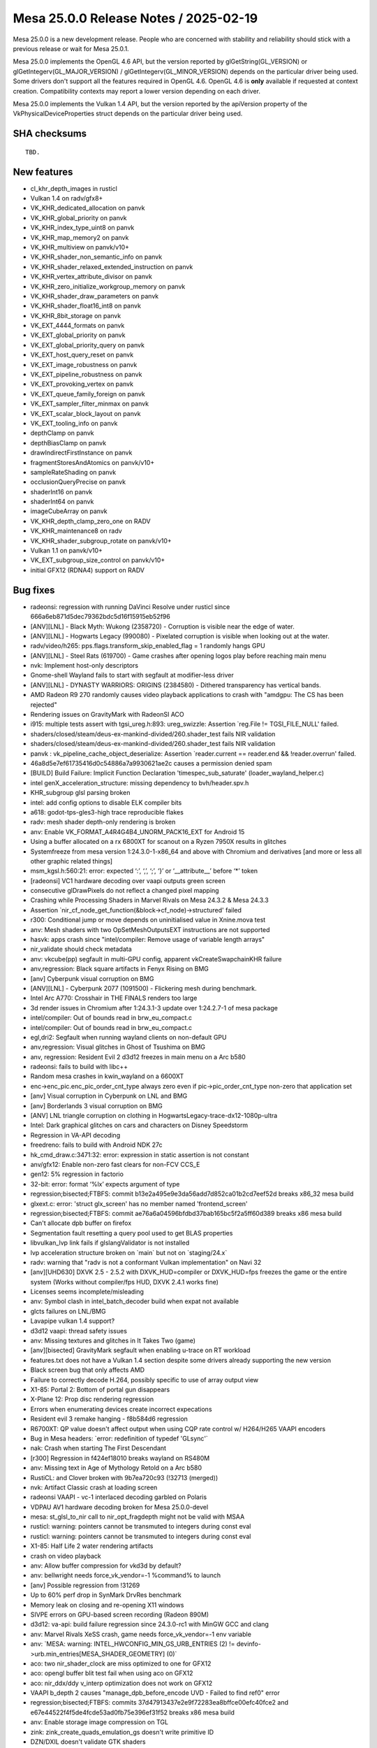 Mesa 25.0.0 Release Notes / 2025-02-19
======================================

Mesa 25.0.0 is a new development release. People who are concerned
with stability and reliability should stick with a previous release or
wait for Mesa 25.0.1.

Mesa 25.0.0 implements the OpenGL 4.6 API, but the version reported by
glGetString(GL_VERSION) or glGetIntegerv(GL_MAJOR_VERSION) /
glGetIntegerv(GL_MINOR_VERSION) depends on the particular driver being used.
Some drivers don't support all the features required in OpenGL 4.6. OpenGL
4.6 is **only** available if requested at context creation.
Compatibility contexts may report a lower version depending on each driver.

Mesa 25.0.0 implements the Vulkan 1.4 API, but the version reported by
the apiVersion property of the VkPhysicalDeviceProperties struct
depends on the particular driver being used.

SHA checksums
-------------

::

    TBD.


New features
------------

- cl_khr_depth_images in rusticl
- Vulkan 1.4 on radv/gfx8+
- VK_KHR_dedicated_allocation on panvk
- VK_KHR_global_priority on panvk
- VK_KHR_index_type_uint8 on panvk
- VK_KHR_map_memory2 on panvk
- VK_KHR_multiview on panvk/v10+
- VK_KHR_shader_non_semantic_info on panvk
- VK_KHR_shader_relaxed_extended_instruction on panvk
- VK_KHR_vertex_attribute_divisor on panvk
- VK_KHR_zero_initialize_workgroup_memory on panvk
- VK_KHR_shader_draw_parameters on panvk
- VK_KHR_shader_float16_int8 on panvk
- VK_KHR_8bit_storage on panvk
- VK_EXT_4444_formats on panvk
- VK_EXT_global_priority on panvk
- VK_EXT_global_priority_query on panvk
- VK_EXT_host_query_reset on panvk
- VK_EXT_image_robustness on panvk
- VK_EXT_pipeline_robustness on panvk
- VK_EXT_provoking_vertex on panvk
- VK_EXT_queue_family_foreign on panvk
- VK_EXT_sampler_filter_minmax on panvk
- VK_EXT_scalar_block_layout on panvk
- VK_EXT_tooling_info on panvk
- depthClamp on panvk
- depthBiasClamp on panvk
- drawIndirectFirstInstance on panvk
- fragmentStoresAndAtomics on panvk/v10+
- sampleRateShading on panvk
- occlusionQueryPrecise on panvk
- shaderInt16 on panvk
- shaderInt64 on panvk
- imageCubeArray on panvk
- VK_KHR_depth_clamp_zero_one on RADV
- VK_KHR_maintenance8 on radv
- VK_KHR_shader_subgroup_rotate on panvk/v10+
- Vulkan 1.1 on panvk/v10+
- VK_EXT_subgroup_size_control on panvk/v10+
- initial GFX12 (RDNA4) support on RADV


Bug fixes
---------

- radeonsi: regression with running DaVinci Resolve under rusticl since 666a6eb871d5dec79362bdc5d16f15915eb52f96
- [ANV][LNL] - Black Myth: Wukong (2358720) - Corruption is visible near the edge of water.
- [ANV][LNL] - Hogwarts Legacy (990080) - Pixelated corruption is visible when looking out at the water.
- radv/video/h265: pps.flags.transform_skip_enabled_flag = 1 randomly hangs GPU
- [ANV][LNL] - Steel Rats (619700) - Game crashes after opening logos play before reaching main menu
- nvk: Implement host-only descriptors
- Gnome-shell Wayland fails to start with segfault at modifier-less driver
- [ANV][LNL] - DYNASTY WARRIORS: ORIGINS (2384580) - Dithered transparency has vertical bands.
- AMD Radeon R9 270 randomly causes video playback applications to crash with "amdgpu: The CS has been rejected"
- Rendering issues on GravityMark with RadeonSI ACO
- i915: multiple tests assert with tgsi_ureg.h:893: ureg_swizzle: Assertion \`reg.File != TGSI_FILE_NULL' failed.
- shaders/closed/steam/deus-ex-mankind-divided/260.shader_test fails NIR validation
- shaders/closed/steam/deus-ex-mankind-divided/260.shader_test fails NIR validation
- panvk : vk_pipeline_cache_object_deserialize: Assertion \`reader.current == reader.end && !reader.overrun' failed.
- 46a8d5e7ef61735416d0c54886a7a9930621ae2c causes a permission denied spam
- [BUILD] Build Failure: Implicit Function Declaration 'timespec_sub_saturate' (loader_wayland_helper.c)
- intel genX_acceleration_structure: missing dependency to bvh/header.spv.h
- KHR_subgroup glsl parsing broken
- intel: add config options to disable ELK compiler bits
- a618: godot-tps-gles3-high trace reproducible flakes
- radv: mesh shader depth-only rendering is broken
- anv: Enable VK_FORMAT_A4R4G4B4_UNORM_PACK16_EXT for Android 15
- Using a buffer allocated on a rx 6800XT for scanout on a Ryzen 7950X results in glitches
- Systemfreeze from mesa version 1:24.3.0-1-x86_64 and above with Chromium and derivatives [and more or less all other graphic related things]
- msm_kgsl.h:560:21: error: expected ‘:’, ‘,’, ‘;’, ‘}’ or ‘__attribute__’ before ‘*’ token
- [radeonsi] VC1 hardware decoding over vaapi outputs green screen
- consecutive glDrawPixels do not reflect a changed pixel mapping
- Crashing while Processing Shaders in Marvel Rivals on Mesa 24.3.2 & Mesa 24.3.3
- Assertion \`nir_cf_node_get_function(&block->cf_node)->structured' failed
- r300: Conditional jump or move depends on uninitialised value in Xnine.mova test
- anv: Mesh shaders with two OpSetMeshOutputsEXT instructions are not supported
- hasvk: apps crash since "intel/compiler: Remove usage of variable length arrays"
- nir_validate should check metadata
- anv: vkcube(pp) segfault in multi-GPU config, apparent vkCreateSwapchainKHR failure
- anv,regression: Black square artifacts in Fenyx Rising on BMG
- [anv] Cyberpunk visual corruption on BMG
- [ANV][LNL] - Cyberpunk 2077 (1091500) - Flickering mesh during benchmark.
- Intel Arc A770: Crosshair in THE FINALS renders too large
- 3d render issues in Chromium after 1:24.3.1-3 update over 1:24.2.7-1 of mesa package
- intel/compiler: Out of bounds read in brw_eu_compact.c
- intel/compiler: Out of bounds read in brw_eu_compact.c
- egl,dri2: Segfault when running wayland clients on non-default GPU
- anv,regression: Visual glitches in Ghost of Tsushima on BMG
- anv, regression: Resident Evil 2 d3d12 freezes in main menu on a Arc b580
- radeonsi: fails to build with libc++
- Random mesa crashes in kwin_wayland on a 6600XT
- enc->enc_pic.enc_pic_order_cnt_type always zero even if  pic->pic_order_cnt_type non-zero that application set
- [anv] Visual corruption in Cyberpunk on LNL and BMG
- [anv] Borderlands 3 visual corruption on BMG
- [ANV] LNL triangle corruption on clothing in HogwartsLegacy-trace-dx12-1080p-ultra
- Intel: Dark graphical glitches on cars and characters on Disney Speedstorm
- Regression in VA-API decoding
- freedreno: fails to build with Android NDK 27c
- hk_cmd_draw.c:3471:32: error: expression in static assertion is not constant
- anv/gfx12: Enable non-zero fast clears for non-FCV CCS_E
- gen12: 5% regression in factorio
- 32-bit: error: format ‘%lx’ expects argument of type
- regression;bisected;FTBFS: commit b13e2a495e9e3da56add7d852ca01b2cd7eef52d breaks x86_32 mesa build
- glxext.c: error: 'struct glx_screen' has no member named 'frontend_screen'
- regression;bisected;FTBFS: commit ae76a6a04596bfdbd37bab165bc5f2a5ff60d389 breaks x86 mesa build
- Can't allocate dpb buffer on firefox
- Segmentation fault resetting a query pool used to get BLAS properties
- libvulkan_lvp link fails if glslangValidator is not installed
- lvp acceleration structure broken on \`main` but not on \`staging/24.x`
- radv: warning that "radv is not a conformant Vulkan implementation" on Navi 32
- [anv][UHD630] DXVK 2.5 - 2.5.2 with DXVK_HUD=compiler or DXVK_HUD=fps freezes the game or the entire system (Works without compiler/fps HUD, DXVK 2.4.1 works fine)
- Licenses seems incomplete/misleading
- anv: Symbol clash in intel_batch_decoder build when expat not available
- glcts failures on LNL/BMG
- Lavapipe vulkan 1.4 support?
- d3d12 vaapi: thread safety issues
- anv: Missing textures and glitches in It Takes Two (game)
- [anv][bisected] GravityMark segfault when enabling u-trace on RT workload
- features.txt does not have a Vulkan 1.4 section despite some drivers already supporting the new version
- Black screen bug that only affects AMD
- Failure to correctly decode H.264, possibly specific to use of array output view
- X1-85: Portal 2: Bottom of portal gun disappears
- X-Plane 12: Prop disc rendering regression
- Errors when enumerating devices create incorrect expecations
- Resident evil 3 remake hanging -  f8b584d6 regression
- R6700XT: QP value doesn't affect output when using CQP rate control w/ H264/H265 VAAPI encoders
- Bug in Mesa headers: \`error: redefinition of typedef 'GLsync'`
- nak: Crash when starting The First Descendant
- [r300] Regression in f424ef18010 breaks wayland on RS480M
- anv: Missing text in Age of Mythology Retold on a Arc b580
- RustiCL: and Clover broken with 9b7ea720c93 (!32713 (merged))
- nvk: Artifact Classic crash at loading screen
- radeonsi VAAPI - vc-1 interlaced decoding garbled on Polaris
- VDPAU AV1 hardware decoding broken for Mesa 25.0.0-devel
- mesa: st_glsl_to_nir call to nir_opt_fragdepth might not be valid with MSAA
- rusticl: warning: pointers cannot be transmuted to integers during const eval
- rusticl: warning: pointers cannot be transmuted to integers during const eval
- X1-85: Half Life 2 water rendering artifacts
- crash on video playback
- anv: Allow buffer compression for vkd3d by default?
- anv: bellwright needs force_vk_vendor=-1 %command% to launch
- [anv] Possible regression from  !31269
- Up to 60% perf drop in SynMark DrvRes benchmark
- Memory leak on closing and re-opening X11 windows
- SIVPE errors on GPU-based screen recording (Radeon 890M)
- d3d12: va-api: build failure regression since 24.3.0-rc1 with MinGW GCC and clang
- anv: Marvel Rivals XeSS crash, game needs force_vk_vendor=-1 env variable
- anv: \`MESA: warning: INTEL_HWCONFIG_MIN_GS_URB_ENTRIES (2) != devinfo->urb.min_entries[MESA_SHADER_GEOMETRY] (0)`
- aco: two nir_shader_clock are miss optimized to one for GFX12
- aco: opengl buffer blit test fail when using aco on GFX12
- aco: nir_ddx/ddy v_interp optimization does not work on GFX12
- VAAPI b_depth 2 causes "manage_dpb_before_encode UVD - Failed to find ref0" error
- regression;bisected;FTBFS: commits 37d47913437e2e9f72283ea8bffce00efc40fce2 and e67e44522f4f5de4fcde53ad0fb75e396ef31f52 breaks x86 mesa build
- anv: Enable storage image compression on TGL
- zink: zink_create_quads_emulation_gs doesn't write primitive ID
- DZN/DXIL doesn't validate GTK shaders
- black screen and "Failed to add framebuffer" error in wayland compositors when not filtering dmabuf formats with ccs modifiers on intel graphics when upgrading to mesa 24.3.0
- nir: nir_opt_if_merge_test fails validation with NIR_DEBUG=validate_ssa_dominance
- radv: Vulkan AV1 video decode glitches
- radv: support RGP captures for purely compute pipelines
- regression;bisected: c49a71c03c9166b0814db92420eadac74cbc4b11 leads to artifacts if on top of launched game (in full screen mode) show list running apps (Hold Alt + Tab)
- !32067 broke piglit "spec\@egl_khr_create_context\@no-error context gl"
- Intel: Re-enable bo cache in iris driver (Xe2)
- [amdgpu][regression] GPU Hang/Reset Triggered by Several Applications
- ANV: X4 Foundations crashes with vkAllocateDescriptorSets -12
- About twenty vulkan-samples cases will crash caused by the same error while running on PanVK
- Firestorm crashes on startup with Mesa 24.3
- anv: Use-after-free detected by AddressSanitizer while running dEQP-VK
- GPU process crash via WebGPU shader - UAF in mesa gcm_schedule_early_instr at src/compiler/nir/nir_opt_gcm.c:477
- radv: DCC causes glitches in Red Dead Redemption 2
- A5xx rendering issues with firefox
- [ANV][Regression] Broken rendering in Flycast + Per-Pixel Alpha Sorting
- [TGL][anv] Performance regression in Dota 2 replay
- vtn: OpTypeStruct in kernel parameters trigger assertion in glsl_types.h
- anv: Assertion failure in \`dEQP-VK.image.extended_usage_bit_compatibility.image_format_list.s8_uint_optimal_transfer_src_bit`
- radv: Resident Evil 6 Benchmark Tool has artifacts on 7900 XTX when DCC is enabled, game launched on 4K monitor without scaling and with FullHD settings
- [AMD RX 6700 XT] Artifacts while upscaling games in fullscreen mode
- Distorted pixelated graphics with Radeon RX 7900 XT with some games
- Total War Warhammer 2 Graphical Glitch
- Glitching artifacts in tile shaped patterns on 6700 XT, when using upscaled fullscreen game on labwc
- anv: Page fault when using MTL simulator in dEQP-VK.ray_tracing_pipeline.data_spill.report_intersection.float32
- mesa_cache_db.c:316:33: error: call to undeclared function 'mremap'
- [trunk] shaders fail hard in openmw after cbfc225e2bda2c8627a4580fa3a9b63bfb7133e0
- u_perfetto.h:33:9: error: unknown type name 'clockid_t'; did you mean 'clock_t'?
- brw_fs_opt_copy_propagation incorrectly handles size changes of uniforms
- RADV Command buffer reuse doesn't reinitialize is_secondary
- Virgl:Qcom sa8155 GL_MAX_FRAGMENT_SHADER_STORAGE_BLOCKS/GL_MAX_VERTEX_SHADER_STORAGE_BLOCKS is too small to run antutu benchmark apk
- nouveau paraview msaa corruption 23.1 bisected regression
- mesa fails to build due to missing SPV_ENV_UNIVERSAL_1_6 symbol


Changes
-------

Aaron Ruby (6):

- meson: Remove experimental from gfxstream driver build
- gfxstream: Some cleanup in manual entrypoints
- gfxstream: Remove VK_HOST_CONNECTION macro
- gfxstream: Fix unused variable warnings in ResourceTracker.cpp
- vulkan/util: Add c99_compat.h inclusion for cpp 'restrict' compatibility
- gfxstream: Remove internal vk_util.h and vk_struct_id.h entirely

Adam Jackson (2):

- docs/envvars: Remove mention of IRIS_ENABLE_CLOVER
- docs/envvars: Combine WGL sections

Alejandro Piñeiro (1):

- docs/features: mark VK_EXT_scalar_block_layout as supported for vc7+

Aleksi Sapon (9):

- draw: primitive ID is per-patch
- llvmpipe: spec\@arb_tessellation_shader\@execution\@gs-primitiveid-instanced is fixed
- zink: spec\@arb_tessellation_shader\@execution\@gs-primitiveid-instanced is fixed
- draw: front-face injection must check geometry shader primitive type
- llvmpipe: PointCoord is offset when multisampling is enabled
- meson: fix finding Python on Windows
- llvmpipe: fix lp_test_arit on Windows
- llvmpipe: LLVM v2f32 trunc/floor/ceil/nearbyint generates optimal x86 code since at least version 8
- llvmpipe: disable anisotropic filtering for non-2D textures

Alyssa Rosenzweig (206):

- nir/opt_algebraic: optimize patterns from Skia
- nir/opt_algebraic: add more 64-bit patterns
- nir/opt_algebraic: add another 64-bit pattern
- nir: add amul flag
- nir: add late_lower_int64 option
- nir: add ilea_agx/ulea_agx opcodes
- nir/builder: use amul over ishl on agx
- nir/opt_algebraic: don't lower amul if requested
- nir/lower_uniforms_to_ubo: use amul
- rusticl: respect late_lower_int64
- agx: vectorize SSBOs
- agx: model IC dispatch
- agx: fix bfeil timing
- hk: reduce max SSBO size
- libagx: promote math to use AGX address mode
- agx: rewrite address mode lowering
- agx: change int conversion test
- agx: add pseudo for signext
- agx: optimize signext+iadd
- agx: fold zext into int sources
- agx: add tests for sign/zero-extend propagate
- agx: fix atomics in tess count shaders
- hk: don't advertise impossible modifiers
- agx: optimize signext imad
- agx: fuse iadd+large shift into imad
- agx: make imad+ishl rules actually work
- hk: drop assert
- hk: fix meta shader name
- libagx: fix cl warning
- libagx: drop branch
- libagx: drop dead code
- libagx: vectorize triangle def'n
- libagx: drop Clockwise
- libagx: simplify index patch expression
- libagx: don't key unroll to index size
- libagx: fix unroll kernel constant qualifier
- libagx: drop silliness in restart kernel
- agx: fuse also 8-bit address math
- asahi: extract agx_get_num_cores
- asahi: correct core count, max freq
- asahi: fix a2c with sample shading, harder
- asahi: assert/cse resource valid
- asahi: don't take compiled_shader in agx_build_internal_usc
- asahi: drop dead param
- asahi: factor out more compiled shader
- asahi: move agx_gather_device_key
- util: add u_tristate data structure
- panfrost: switch to u_tristate
- agx: make needs_g13x_coherency a tri-state
- nir/lower_convert_alu_types: use intrinsics_pass
- nir/conversion_builder: avoid redundant uint->uint clamp
- nir/opt_algebraic: optimize convert_uint_sat(ulong)
- nir: add names to function parameters
- nir/print: print function signature
- nir/print: annotate entrypoints
- nir/print: print parameter names in calls
- vtn: gather function parameter names
- vtn: use rzalloc in bindgen
- vtn: use named parameters in bindgen
- vtn: preserve name, is_return in bindings
- nir: split off some definitions for OpenCL
- compiler: make glsl_sampler_dim available to CL
- nir/lower_system_values: add ID to 32-bit lowering
- nir: add nir_fixup_is_exported pass
- vtn: introduce vtn_bindgen tool
- libagx: switch to vtn_bindgen
- libagx: move out of lib/
- libagx: DCE
- asahi: drop dead ACCESS
- asahi,agx: move texture lowering into the compiler
- asahi: drop desc align alloc
- asahi/decode: disasm 3D helper progs
- asahi/clc: drop getopt
- agx: vectorize scratch access
- agx: gather workgroup size
- asahi,hk: reenable rgb32 buffer textures
- hk: generalize internal launch
- hk: expose missing eds3 feature
- hk: handle mismatching colour vs z/s dimensions
- hk: implement EXT_depth_bias_control
- hk: be robust against invalid MSAA inputs
- hk: do not increment GS queries for passthru GS
- hk: use common wg size
- hk: add cmd buffer to hk_cs
- hk: dce
- libagx: fix return type
- libagx: don't export vertex_id_for_top
- asahi/genxml: fix 0 encoding for groups
- asahi/genxml: fix 128-bit in CL path
- asahi/genxml: optimize out masking with shr
- asahi/genxml: define missing macros
- asahi: add XML for cdm stream link with return
- asahi: refmt
- vtn: ignore SpvFunctionParameterAttributeSret
- nir/pack_bits: handle 8-bit vec8 -> 64-bit
- nir: add nir_lower_calls_to_builtins pass
- asahi/clc: switch to nir_lower_calls_to_builtins
- nir: add nir_foreach_entrypoint macros
- nir: add workgroup size to functions
- vtn: plumb through OpEntryPoint
- vtn: gather workgroup size in libraries
- nir: add nir_function::pass_flags
- nir: add nir_remove_entrypoints helper
- nir: add nir_lower_constant_to_temp helper
- nir: add helpers for precompiled shaders
- asahi,vtn: precompile kernels
- libagx: increase wg size for query copy
- asahi: crash on fault
- hk: fix incorrect index size translate
- hk: fix z bias perf regression
- hk: implement hack for layered no attachments
- hk: clarify bounds check calculations
- agx: disable bounds check optimization
- agx: reduce preamble/main alignment
- asahi: drop dead pool stuff
- asahi: don't leak rodata
- hk,asahi,libagx: unify a bit of code
- asahi: drop dead
- asahi: fix page size alignment
- asahi: fix u_blitter related leaks
- asahi: label individual pools
- asahi,hk: mmap BO on first use
- asahi: add more asserts around bo add
- asahi: fix agx_batch_add_bo
- asahi: add =bodump debug help
- asahi: fix agxdecode memory mapping
- hk: implement timestamps
- hk: claim 1.4
- zink: fix gl_PrimitiveID reads with quads
- nir/search_helpers: handle bcsel in is_only_used_as_float
- nir/opt_algebraic: optimize sign bit manipulation
- nir/opt_load_store_vectorize: match amul like imul
- nir,asahi: make argument alignment configurable
- mesa_clc: add depfile support
- libagx: switch to depfile support
- libagx: remove redundant source files
- vulkan: rename depth bias graphics states
- vulkan: bump layer api versions
- nir: add printf_abort intrinsic
- nir/lower_printf: allow fixed address
- nir/lower_printf: lower aborts
- nir/lower_printf: use unsigned math
- nir/lower_printf: use 64-bit math
- util/printf: be robust against truncated buffers
- util/printf: add context-ful helpers
- vulkan: add vk_check_printf_status helper
- nir/lower_point_size: skip non-var derefs
- clc: plumb cl_khr_subgroup_ballot
- libcl: add a common header for CPU/GPU stuff
- libcl: add VkDraw(Indexed)IndirectCommand definitions
- util/bitpack_helpers: make partially CL safe
- asahi: allow c23 extensions
- asahi/clc: remap __FILE__
- asahi,hk: wire up printf, abort
- agx: implement halts
- libagx: drop pointless helper
- libagx: port to common libcl.h
- compiler: use libcl.h for CL
- compiler: add mesa_prim_has_adjacency helper
- asahi: use mesa_prim_has_adjacency
- nir: add lower_scratch_to_var pass
- compiler/glsl_types: add glsl_get_word_size_align_bytes
- agx: optimize scratch access
- radeonsi: use mesa_prim_has_adjacency
- asahi: fix mmap'ing imported BOs
- hk,libagx: move hk_draw to the gpu
- asahi: use common draw
- libagx: add missing agx_vdm_return
- agx: add more 8-bit address fusing rules
- asahi: reformat
- agx: match another address pattern
- libagx: move index size helpers to the gpu
- libagx: refactor index buffer code
- libagx: factor out load/store_index
- hk: use index buffer overflow check
- hk: factor out hk_draw_as_indexed_indirect
- hk,libagx: accelerate index buffer robustness
- hk,libagx: handle adjacency without a GS
- libagx,hk: handle pipeline stats queries without a GS
- libagx: use designated initializers
- hk: avoid compiling unneeded VS->GS variants
- hk: fix primitive restart dirty tracking
- glsl: fix glsl_get_word_size_align_bytes
- nir: pass a callback to nir_lower_robust_access
- nir/lower_robust_access: fix robustness with atomic swap
- libagx: add agx_barrier enum
- nir,asahi,hk: add barrier argument to MESA_DISPATCH_PRECOMP
- intel: set max_buffer_size to nir_lower_printf
- nir/lower_printf: drop null check
- nir/lower_printf: drop default max buffer size
- nir,util: move printf serializing into util
- util: add u_printf_hash helper
- util/u_printf: add singleton implementation
- util/u_printf: allow printing from singleton
- nir/lower_printf: add option to hash format strings
- nir/lower_printf: support dynamic buffer size
- nir: add nir_lower_printf_buffer pass
- agx: defer printf address lowering
- nir/lower_printf: drop static buffer addr lowering
- util,vulkan,asahi,hk: hash format strings
- nir/lower_robust_access: do not preserve control flow
- nir: fix O(N^2) behaviour in nir_remove_dead_variables
- meson: project-wide fs = import('fs')
- clc,libagx: drop --in for mesa_clc
- clc,libagx: automatically set lang version
- nir/serialize: strip function names names

Antonino Maniscalco (1):

- nir,zink,asahi: support passing through gl_PrimitiveID

Antonio Ospite (53):

- ci/deqp: replace local android patches with upstream solution
- docs/android: update docs/android.rst after libgallium_dri updates
- docs/android: improve documentation about building llvmpipe for Android
- docs: remove leftover mention of meson dri3 option
- ci/android: unset compiler env vars in debian/android_build.sh
- ci/android: add a script to build LLVM libraries for Android
- ci/container: remove S3_JWT_FILE when container_job_trampoline.sh exits
- ci: set GIT_COMMITTER_DATE in a locale-agnostic format
- ci/deqp: refresh some patches to apply on top of recent VK-GL-CTS
- ci/deqp: cherry-pick fixes for building GL and GLES deqp on Android
- ci/deqp: enable building testlog tools on Android too
- ci/deqp: collect the mustpass lists also for the android target
- ci/android: fix problem with deqp version file when building for Android
- ci/android: build deqp for DEQP_API=VK
- ci/android: build llvmpipe driver for Android by forcing llvm fallback
- ci/android: don't copy the DRI drivers which are not needed anymore
- ci/android: restart all services after copying the new mesa libraries
- ci/android: handle premature exit of .gitlab-ci/cuttlefish-runner.sh
- ci/android: update version of cuttlefish host tools
- ci/android: add sudo to EPHEMERAL deps for debian/x86_64_test-android.sh
- ci/android: get custom cuttlefish images from the S3
- ci/android: make cuttlefish-runner.sh more robust against different Android images
- ci/android: better separate host and guest mesa artifacts
- ci/android: use a custom kernel when launching cuttlefish
- ci/android: fix warning when using chown
- ci/android: fix result dir for Android guest execution of deqp-runner
- ci/android: don't call cuttlefish-host-resources script
- ci/android: reorder PATH and LD_LIBRARY_PATH values to clarify priority
- ci/android: also copy mesa vulkan libraries to the Android guest
- ci/android: update list of deqp files pushed to the guest system
- ci/android: use a native adb connection
- ci/android: set XDG_CACHE_HOME and pass --shader-cache-dir to deqp-runner
- ci/android: use a /data/deqp subdirectory on guest to store dEQP files
- ci/android: set VK_DRIVER_FILES before launching cuttlefish
- ci/android: add ci rules to test llvmpipe on Android
- ci/android: add ci rules to test venus on Android
- ci/android: upgrade DEBIAN_TEST_ANDROID_TAG
- ci/android: fix meson C++ cross-compiler argument detection
- ci/android: update ANDROID_NDK and ANDROID_SDK_VERSION
- ci/android: use ANDROID_SDK_VERSION when building deqp components
- ci/android: use ANDROID_SDK_VERSION for debian-android job too
- ci/android: rename variable ANDROID_NDK to ANDROID_NDK_VERSION
- docs/android: bump suggested platform-sdk-version to 34
- freedreno/meson: remove C++ cross-build arguments HACKs
- freedreno/meson: sort list of options passed to get_supported_arguments()
- ci/android: update CUTTLEFISH_BUILD_NUMBER
- ci/android: define an INSTALL var for the source of mesa artifacts
- ci/android: improve handling of expectation files
- ci/android: fix pulling results from Android device
- ci/android: post-process testlog XML and create a junit.xml
- ci/android: pass --max-fails to deqp-runner in cuttlefish-runner.sh
- ci/android: pass --allow-downgrades when installing cuttlefish host tools
- ci/android: stop pushing libglapi.so since it's not available anymore

Arseny Kapoulkine (1):

- radv: On GFX11, use box sorting heuristic based on ray flags

Arvind Yadav (1):

- amd: Add amdgpu userqueue IOCTL functions

Asahi Lina (16):

- asahi: Add pipe bind flags to resource debug
- asahi: Add PIPE_BIND_SHARED to imported resources
- asahi: Extract agx_decompress_inplace()
- asahi: Introduce batch->feedback to disable compression in PBE
- asahi: In-place decompress shared resources for feedback loops
- hk: Add virtio implicit sync support
- hk: Fix DRM modifier selection for compressed surfaces
- hk: Enable missing swapchainMaintenance1 support
- asahi: Use 64bit size fields
- hk: Bump up max buffer size
- asahi: UAPI update to add GET_TIME & cleanup
- asahi: Fix agx_gpu_time_to_ns & implement DRM_ASAHI_GET_TIME
- asahi: UAPI update to add support for user timestamp buffers
- asahi: Add timestamp buffer ops
- asahi: Virt UABI update
- asahi: hk: Enable timestamps for virt

Autumn Ashton (1):

- radv/video: Fix bitstreamStartOffset including dstBufferOffset

Bas Nieuwenhuizen (1):

- util/perf: Fix some warnings.

Benjamin Cheng (4):

- ac/vcn: allow sq signature package to be skipped
- radv/video: support event for pre-VCN4 encode queues
- radv/video: support event for pre-VCN4 decode queues
- radv/video: enable by default on vcn2/3 with latest fw

Benjamin Lee (36):

- panvk: inherit sample count in secondary cmdbufs
- nir: clamp small W in nir_lower_viewport_transform
- nir: document order requirement for nir_lower_viewport_transform
- panvk: refactor fbinfo into a temp var in get_tiler_desc
- panvk: treat provoking vertex as dynamic state
- panvk: set provoking vertex in fbinfo
- panvk: advertise VK_EXT_provoking_vertex
- nir: handle arbitrary per-view outputs in nir_lower_multiview
- nir: document index semantics in nir_lower_multiview
- nir: treat per-view outputs as arrayed IO
- nir: add option to use compact view indices
- panvk: implement multiview support
- panvk: only clear enabled views
- panvk: disable position fifo optimization when multiview enabled
- panvk: advertise multiview support on v10+
- panvk: add note about pan_lower_store_component requirements
- nir: update docs for nir_get_io_arrayed_index_src
- panvk: set uses_sample_shading NIR flag when sample shading is forced
- panvk: fix sample position when sample shading is disabled
- panvk/csf: fix alpha-to-coverage
- panfrost: add intrinsic to load frag coord at a barycentric
- panfrost: add nir pass to lower noperspective varyings
- panfrost: collect noperspective varyings in shader info
- panvk: pass noperspective_varyings sysval as a push constant
- panfrost: add pass to lower noperspective varyings to a constant
- panvk: use static noperspective when statically linking VS and FS
- panfrost: factor FS shader key into a helper function
- panfrost: specialize VS on FS interpolation qualifiers
- panvk: handle sample mask writes on 1-sample targets
- panvk: remove load_multisampled_pan sysval
- panfrost/va: add FLUSH instruction
- panfrost/va: implement fquantizetf16 ftz
- panvk: disable round_to_nearest_even for NEAREST-filtered samplers
- panfrost: remove incorrect usage of MALI_PIXEL_KILL_STRONG_EARLY
- panfrost: fix hang by using MALI_PIXEL_KILL_WEAK_EARLY in color preload
- panfrost: remove is_blit flag

Benjamin Otte (1):

- vulkan/wsi: Support alpha swapchains on win32

Benjamin ROBIN (1):

- util/disk_cache: Do not try to delete old cache if cache is disabled

Bo Hu (5):

- gfxstream: snapshot: avoid double boxing dispatchable handle
- gfxstream: snapshot: DescriptorSet allocate and update
- gfxstream-guest: update offset to correct value
- update decoder.py to clean up un-used ApiCallInfo
- remove the mReconstructionMutex in load

Boris Brezillon (103):

- panvk: Enable CI on G610
- pan/ci: Move g610-vk jobs to post-merge CI
- panvk: Change the prototype of panvk_select_tiler_hierarchy_mask()
- panvk: Kill unused fields in panvk_cmd_graphics_state
- panvk: Move the panvk_cmd_graphics_state definition to panvk_cmd_draw.h
- panvk: Move panvk_cmd_compute_state to a common place
- panvk: Move is_dirty() to panvk_cmd_draw.h and rename it
- panvk: Don't link the VS and FS shaders on v10
- panvk: Sanitize the driver-internal dirty state tracking
- panvk: Move common gfx bits to a new source file in the common dir
- panvk: Cache the fs_required() result
- panvk/csf: Fix a wait-LS operation in finish_cs()
- panvk/cs: Poison cmdbuf registers when PANVK_DEBUG=cs is set
- panvk/ci: Update CI expectations to have a green CI
- panfrost: Increase AFBC body alignment requirement on v6+
- panfrost: Add a helper to expose the maximum effective tile size
- panfrost: Add the concept of render block
- panfrost: Add support for AFBC(split)
- panfrost: Advertise support for AFBC(32x8,sparse,split)
- pan/decode: Flush the dump file before crashing
- panvk/csf: Keep a cache of the CS reg file at the panvk_queue level
- panvk/csf: Fix cross command buffer render pass suspend/resume
- panvk/csf: Explain why the tiler is set to 0xdeadbeefdeadbeef
- panvk: Fix panvk_plane_index() for D32_SFLOAT_S8_UINT
- pan/cs: Add cs_exception_handler_ctx
- pan/cs: Align exception handlers with NOPs
- pan/cs: Add dynamic save_reg to exception handler
- pan/cs: Add block macro for exception handler
- panvk/csf: Fix register overlap in issue_fragment_jobs()
- pan/cs: Return the dump region size when an exception handler is defined
- pan/cs: Return exception handler size/address
- panfrost: Add cs_exception_handler_def() to the ForEachMacros list
- panvk/csf: Use the information returned by cs_exception_handler_def()
- panfrost: Use the handler size returned by cs_exception_handler_def()
- panvk: Filter out input-attachment usage on non renderable formats
- pan/decode: Untangle CS disassembling and interpretation
- pan/decode: s/interpret_ceu/interpret_cs/
- pan/decode: Rename pandecode_cs() into pandecode_interpret_cs()
- pan/decode: Add a helper to print CS binaries without interpreting them
- pan/decode: Provide a helper to print messages outside of the decoding path
- pan/cs: Add a LOAD_IP pseudo instruction
- pan/cs: Add an event-based tracing mechanism
- panvk/csf: Use event-based CS tracing
- panvk/csf: Don't disable SIMULTANEOUS_USE when tracing is enabled
- panvk: Add a flag to force SIMULTANEOUS_USE
- pan/texture: Move the plane info retrieval logic to a helper function
- pan/texture: Stop passing the view format around
- pan/texture: s/index/plane_index/ in panfrost_emit_plane()
- pan/texture: Stop passing a layout to panfrost_emit_plane()
- pan/texture: Pass pan_image_section_info around
- nir: Let nir_lower_texcoord_replace_late() report progress
- panfrost: s/NIR_PASS_V/NIR_PASS/
- panfrost: Use nir_shader_intrinsics_pass() for the line_smooth lowering pass
- panvk: s/NIR_PASS_V/NIR_PASS/
- pan: s/NIR_PASS_V/NIR_PASS/
- panvk: Move the descriptors preparation out of CreateImageView()
- vk/meta: Pass depth/stencil attachments only when a clear is requested
- panvk: Ignore the view aspects when dealing with depth/stencil attachments
- pan/cs: Fix cs_builder allocation failure robustness
- panvk: Wrap our descriptor lowering passes in NIR_PASS()
- panvk: Stop using magic values for the sysval push constant offset/range
- panvk: Automate sysval access from NIR shaders
- panvk: Lower dynamic push_constant loads in desc_copy logic
- panvk: Lower load_push_constant with dynamic offset to global loads
- pan/bi: Get rid of bi_lower_load_push_const_with_dyn_offset()
- panvk: Don't define push_constant range/base when we don't have to
- pan/indirect: Don't use .base to pass the push_constant offset
- pan/mi: Don't pretend we support push constants
- pan/bi: Disallow non-zero .{range,base} on load_push_constant instructions
- pan/bi: Fix mem_access_size_align_cb() for push constants
- panvk: Don't lower load_base_vertex
- panvk: Fix first_vertex/base_instance types
- pan: Don't pretend we support load_{vertex_id_zero_base,first_vertex}
- panvk: Don't lower load_blend_const_color_rgba
- panvk: Factor-out the sysvals initialization logic
- panvk: Pass a cmdbuf to blend_emit_descs()
- panvk: Pack push constants
- panfrost: Kill the mali_ptr typedef
- panfrost: Kill the uXX typedefs
- panfrost: Move MALI_EXTRACT_INDEX to pan_format.h
- panfrost: Move MAX_{MIP_LEVELS,IMAGE_PLANES} to pan_texture.h
- panfrost: Kill panfrost-job.h
- panvk: Don't invalidate the viewport on cull mode updates
- panvk/jm: Fix depth clipping with small viewport depth range
- panvk: Fix an alignment issue on x86
- panvk: Fix panvk_priv_mem_bo() on 32-bit platforms
- panfrost/ci: Add panvk and panfrost to the debian-x86_32 job
- pan/genxml: s/PAN_PAN_HELPERS_H/PAN_PACK_HELPERS_H/
- pan/genxml: Include pan_pack_helpers.h instead of copying it
- pan/genxml: Generate MALI_XXX_PACKED_T macros
- panfrost: Fix instanced draws when attributes have a non-zero divisor
- pan/cs: Fix the tracepoint register dump loops
- pan/cs: Allow undefined value if condition=always in cs_branch_label()
- pan/cs: cs_{break,continue} are not for_each macros
- panvk/csf: Make all sync operations on the CSG scope
- panvk/csf: Use cs_sr_reg64() instead of cs_reg64() when setting the OQ pointer
- panvk/csf: Rework the occlusion query logic to avoid draw flushes
- panvk/csf: Fix add_memory_dependency() for input attachment access
- panvk/csf: Add a knob to force texture cache invalidation on RUN_FRAGMENT
- panvk: Don't clobber registers if the render pass was suspended
- pan/decode: Fix the blend_count mask
- panvk/csf: Don't free the resources twice when init_render_desc_ringbuf() fails
- panvk: Initialize device virtual address space after the VM creation

Brad Smith (1):

- util: Support elf_aux_info() on OpenBSD arm and ppc

Brian Paul (2):

- svga: add svga_resource_create_with_modifiers() function
- svga: fix printing 64-bit value for 32-bit build

Caio Oliveira (90):

- intel/executor: Fix exec_size in \@read macro for Xe2
- intel/brw: Add test for combining SWSB dependencies in SENDs
- intel/brw: Allow extra SWSB encodings for Xe2
- intel/common: Properly dispose resources in mi_builder tests
- intel/common: Prepare mi_builder tests to support Xe KMD
- intel/common: Implement Xe KMD in mi_builder tests
- intel/common: Enable mi_builder test for PTL
- intel/brw: Add SHADER_OPCODE_BALLOT
- intel/brw: Add SHADER_OPCODE_QUAD_SWAP
- intel/brw: Omit type and region in payload sources when printing IR
- intel/brw: Use <V,W,H> notation for FIXED_GRF and ARF source when printing IR
- intel/executor: Enable PTL
- intel/brw: Fix decoding of cond_modifier and saturate in EU validation
- intel/brw: Fix SWSB output when printing IR
- intel/brw: Dump IR after lower scoreboard pass
- util/ra: Remove unimplemented function declaration
- intel/brw: Add is_control_source for the new subgroup ops
- mr-label-maker: Rules for intel/executor
- intel/brw: Enable EU validation and compaction tests for PTL
- intel/brw: Dump errors when brw_assemble() fails EU validation
- intel/compiler: Use #pragma once instead of header guards
- intel/brw: Remove overloads for brw_print_instruction/s functions
- intel/brw: Consider if SEND is gather variant when setting ex_desc
- intel/brw: Add TGL_PIPE_SCALAR value
- intel/brw: Add assembly support for ARF scalar register
- intel/brw: Add validation for ARF scalar register
- intel/executor: Add example using scalar register and send gather
- intel/brw: Skip some regioning EU validation for Vx1 and VxH modes
- intel/brw: Extract format enum in EU validation code
- intel/brw: Add validation for some Xe2 register regioning restrictions
- intel/brw: Add some tests for new Xe2 register regioning restrictions
- intel/brw: Add SHADER_OPCODE_READ_FROM_CHANNEL and LIVE_CHANNEL
- intel/brw: Disallow cmod in some cases of ARF scalar as destination
- intel/brw: Use variable instead of manually count the passes
- intel/brw: Rename brw_inst.h to brw_eu_inst.h
- intel/brw: Rename brw_inst to brw_eu_inst
- intel/brw: Rename brw_compact_inst to brw_eu_compact_inst
- intel/brw: Rename brw_inst_bits/set_bits to brw_eu_inst_bits/set_bits
- intel/brw: Rename brw_inst_* helpers to brw_eu_inst_*
- intel/brw: Rename brw_compact_inst_* helpers to brw_eu_compact_inst_*
- intel/brw: Gather brw_reg related implementations in brw_reg.cpp
- intel/brw: Add missing call to invalidate analysis
- intel/brw: Move two NIR passes to brw_nir.c
- gallium/meson: Ensure all needed sym_config are set.
- intel/brw: Remove 'fs' prefix from passes filenames
- intel/brw: Remove 'fs' prefix from passes and related functions
- intel/brw: Add missing bits in 3-src SWSB encoding for Xe2+
- intel/brw/xe2+: Do not use $.dst or $.src SWSB annotations in SENDs
- intel/compiler: Use INFINITY spill cost to represent no_spill
- util: Add operator new[] to linear context helper declarations
- intel/compiler: Use linear allocator for ACP trees in copy-prop
- intel/brw: Remove uses of VLAs
- intel/elk: Add ELK_MAX_MRF_ALL for static allocating arrays
- intel/elk: Remove uses of VLAs
- intel/elk: Fix typo in assertion
- util/ra: Move less used data out of ra_node
- util/ra: Don't store a pointer to graph per ra_node
- util/ra: Bump the initial size of adjacency lists
- util/ra: Don't store a pointer to a ra_regs per ra_reg
- intel/brw: Rename brw_fs_validate to brw_validate
- docs: Update syntax on Performance tips page
- intel/brw: Rename brw_fs_generator.cpp to brw_generator.cpp
- intel/brw: Add brw_generator.h header
- intel/brw: Rename fs_generator to brw_generator
- intel/brw: Add missing cases to flags_written()
- intel/brw: Remove extra wrapping around fs_visitor in tests
- intel/brw: Rename brw_fs_builder.h to brw_builder.h
- intel/brw: Rename fs_builder to brw_builder
- intel/brw: Stop using namespace for brw_builder
- intel/brw: Move a few builder helpers to brw_builder.h/cpp
- intel/brw: Move shuffle_from_32bit_read implementation to brw_builder
- intel/brw: Apply conventions to lower_src_modifiers helper
- intel/brw: Rename brw_fs_reg_allocate.cpp to brw_reg_allocate.cpp
- intel/brw: Remove 'fs' prefix from reg alloc code
- intel/brw: Rely on existing helper for dispatch width of geometry stages
- intel/elk: Fix wrong destination to memset
- intel/brw: Use brw prefix for some schedule instructions identifiers
- intel/brw: Use brw prefix instead of namespace in dynamic_msaa_flags()
- intel/brw: Remove unused enum
- intel/executor: Fix typo when copying result into Lua table
- intel/tools: Use idep_libintel_common in meson
- intel/tools: Add helpers for decoder_init/disasm
- intel/tools: Merge libaub into libintel_tools
- intel: Add meson option -Dintel-elk
- intel/brw: Add scoreboard support for scalar register
- intel/brw: Plumb through generator whether SEND is gather variant
- intel/brw: Add SHADER_OPCODE_SEND_GATHER
- intel/brw: Add lowering for SHADER_OPCODE_SEND_GATHER
- intel/brw: Use SHADER_OPCODE_SEND_GATHER in Xe3
- intel/brw: Fallback to SEND from SEND_GATHER if possible

Caleb Callaway (2):

- docs: Intel GPU performance tips
- docs: clarify ASPM performance tips

Casey Bowman (1):

- vulkan/screenshot-layer: Add region command option

Caterina Shablia (9):

- pan/bi: fix a typo
- pan/va: fix WMASK packing
- pan/bi: handle read_invocation
- pan/bi: handle ballot, ballot_relaxed and as_uniform
- pan/bi: lower some subgroup intrinsics
- pan/bi: lower the rest of subgroup ops using nir_lower_subgroups
- pan/bi: add a MEMORY_BARRIER pseudo-instruction
- pan/bi: handle barriers with SUBGROUP scope
- panvk: enable subgroupSizeControl

Chen, Phoebe (1):

- amd/vpelib: Refactor YUV format check

Chia-I Wu (69):

- panvk: ensure res table is restored after meta
- panvk: add memory mmap/munmap helpers
- panvk: do not leak mapped memory
- panvk: update CI expectations
- panvk: add get_subqueue_stages
- panvk: rework collect_cache_flush_info
- panvk: rework collect_cs_deps
- panvk: always skip frag->tiler subqueue wait
- panvk: skip frag subqueue self-wait within a render pass
- panvk: skip tiler subqueue self-wait within a render pass
- panvk: improve should_split_render_pass
- panvk: fix a missing cache invalidation
- panvk: update expectations for G610
- vulkan: include host write in expanded dst access flags
- panvk: add normalize_dependency
- panvk: improve VK_QUEUE_FAMILY_EXTERNAL support
- panvk: add support for VK_EXT_queue_family_foreign
- panvk: fix base_workgroup_id sysval
- ci: update the comment on MESA_VK_ABORT_ON_DEVICE_LOSS
- panvk: report queue lost timely when PANVK_DEBUG=sync
- panvk: implement check_status on v10+
- panvk: no need to map IB internally on valhall
- panvk: clang-format issue_fragment_jobs
- panvk: fix frag_completed for layered rendering
- panvk: minor clean up to prepare_blend
- panvk: fix dirty check for prepare_blend
- panvk: expand top-of-pipe and bottom-of-pipe
- panvk: use u_foreach_bit to loop over mask bits
- panvk: fix vs image support
- panvk: add panvk_queue_submit_init
- panvk: add panvk_queue_submit_init_storage
- panvk: add panvk_queue_submit_init_waits
- panvk: add panvk_queue_submit_init_cmdbufs
- panvk: add panvk_queue_submit_init_signals
- panvk: add panvk_queue_submit_ioctl
- panvk: add panvk_queue_submit_process_signals
- panvk: add panvk_queue_submit_process_debug
- panvk: clean up panvk_queue_submit
- panvk: move pandecode_next_frame a bit earlier
- panvk/csf: fix SIMULTANEOUS_USE gpu faults
- panvk/csf: fix subqueue ctx memory pool
- panvk: use cs_tracing_ctx::enabled for exception handler
- panvk: add u_trace_context to panvk_device
- panvk: define cmdbuf begin/end tracepoints
- panvk/csf: add CS_REG_SCRATCH_COUNT
- panvk/csf: add u_trace to panvk_cmd_buffer
- panvk/csf: add vk_sync to panvk_queue
- panvk/csf: flush and process trace events for one-time cmdbufs
- panvk/csf: flush and process trace events for all cmdbufs
- panvk: improve C++ compat for perfetto
- panvk: add u_trace perfetto support
- panvk: silence a perfetto init warning
- vulkan: add vk_device_get_timestamp
- vulkan: add common GetPhysicalDeviceCalibrateableTimeDomainsKHR
- vulkan: add common GetCalibratedTimestampsKHR
- anv: use common calibrated timestamp support partially
- hasvk: use common calibrated timestamp support
- radv: use common calibrated timestamp support
- tu: use common calibrated timestamp support
- nvk: use common calibrated timestamp support
- hk: remove calibrated timestamp support
- panvk: no need to zero availability on query create
- panvk: no need to check query count on query create
- panvk: no need to zero results on query reset
- panvk/csf: no need to sb wait on query begin
- panvk/csf: no need to sb wait on query end
- panvk/csf: no need to sb wait on query copy
- panvk/csf: no need to flush caches after query copy
- panvk/csf: add a comment on query synchronization

Christian Gmeiner (20):

- broadcom/common: Make v3d_device_info.h usable for C++
- v3d: Move v3d_ioctl(..) to src/broadcom/common
- v3dv: Switch to v3d_ioctl(..)
- v3d: Move v3d_X(..) to src/broadcom/common
- v3dv: Switch to v3d_X(..)
- broadcom: Add perfcount library
- v3d: Switch to use libbroadcom_perfcntrs
- v3dv: Switch to use libbroadcom_perfcntr
- etnaviv: blt: Add DBG(..) why blt usage was not possible
- etnaviv: rs: Add DBG(..) why blt usage was not possible
- v3d: Sync v3d_drm.h with drm-misc-next
- broadcom: Add perfetto data source
- pps: Add support for v3d ds
- perfetto: Add v3d data sources to system.cfg
- perfetto: Add v3d data sources to gpu.cfg
- docs: Update perfetto with the latest status
- etnaviv: isa: Support src2 for texld
- etnaviv: isa: Support src2 for texldb and texldl
- egl/meson: Specify which symbols to export
- v3dv: Add some CPU tracepoints

Christopher Michael (5):

- v3d: Add check to see if v3d supports cpu_queue
- v3d: Add check to see if v3d supports multisync
- v3d: Add support for timestamp queries
- v3d: Add support for time elapsed queries
- v3d: Add support for PIPE_QUERY_TIMESTAMP_DISJOINT

Collabora's Gfx CI Team (5):

- Uprev Piglit to eebe1b555f51dbb702f696d08ad5ae8153bcdcdd
- Uprev Piglit to d04d6fff00849a2a8e29ef3251c6ca04a2f68dc7
- Uprev Piglit to 468221c722481c470e6a23760b914c33143c2af6
- Uprev Piglit to 4c0fd15fd956ec70c5509bedee219d602b334464
- Uprev Piglit to 631b72944f56e688f56a08d26c8a9f3988801a08

Connor Abbott (55):

- vulkan/runtime: Add driver callbacks for BVH building
- vulkan/runtime,radv: Add shared BVH building framework
- vulkan/runtime,radv: Add shared BVH building framework
- ir3: Fix reload_live_out() in shared RA
- tu: Add Vulkan 1.4 features and properties
- tu: Expose Vulkan 1.4 on a7xx
- tu: Move queue-related code to a new file
- tu: Refactor the submit path
- tu/kgsl: Make wait_timestamp_safe() return VkResult
- tu/knl: Move u_trace fence handling to generic code
- tu: Rename bo_list to submit_bo_list
- util/dynarray: Add macro for appending an array
- tu: Make userspace RD dump generic
- freedreno/fdl: Make tiled r8g8 images have 4k alignment
- tu: Re-enable tiled non-ubwc R8G8 images
- freedreno/fdl: Fix 3d mipmapping height alignment
- freedreno/fdl, tu: Make mutable part of the image layout
- freedreno/fdl: Don't enable r8g8 special case for mutable images
- freedreno/fdl, tu: Allow swaps with mutable tiled images
- tu: Allow UBWC with images with swapped formats.
- vk/bvh: Fix clang build error with turnip
- ir3: Allow collect sources to be undef
- ir3: Support assembling/disassembling ray_intersection and resbase
- ir3: Plumb through two-dimensional UAV loads
- ir3: Plumb through ray_intersection intrinsic
- tu: Implement cmd_fill_buffer_addr internal function
- tu: Implement buffer_write_cp
- freedreno: CP_SCRATCH_WRITE exists on a7xx too
- freedreno: Add new a7xx CP_REG_RMW and CP_REG_TO_SCRATCH fields
- freedreno/a7xx: Document partial workgroup register
- tu: Stop emitting HLSQ_CS_KERNEL_GROUP_*
- tu/a7xx: Emit HLSQ_CS_LAST_LOCAL_SIZE dynamically
- tu: Implement unaligned dispatches
- tu: Add common define for maxTexelBufferElements
- tu: Create meta device
- freedreno: Introduce ray tracing features
- tu/kgsl: Bump uapi header
- tu: Plumb through raytracing fuse
- tu: Move fd_dev_info() before name generation
- tu: Display when raytracing is disabled in device string
- tu: Support VK_KHR_acceleration_structure
- tu: Support VK_KHR_ray_query
- tu: Expose VK_KHR_ray_tracing_maintenance1
- tu, ir3: Implement a750 RT workaround
- ir3: Use nir_split_struct_vars for temporaries
- vk/bvh: Add default stubs for unsupported entrypoints
- anv: Delete acceleration structure stubs
- radv: Delete acceleration structure stubs
- tu: Use image view format for sysmem resolves
- tu: Handle non-identity GMEM swaps when resolving
- tu: Handle non-identity GMEM swaps for input attachments
- tu, freedreno: Write PC_DGEN_SU_CONSERVATIVE_RAS_CNTL
- tu: Stop setting binning fields on a7xx
- tu: Support VK_EXT_conservative_rasterization on a7xx
- tu: Add missing assignment to shared_viewport

Constantine Shablia (23):

- panvk: move samplerAnisotropy in the order it appears in struct definition
- panvk: enable shaderInt64
- panvk: elaborate the comment on the maxMemoryAllocationCount limit
- panvk: adjust maxSamplerAllocationCount limit
- nir: introduce instance_index system value
- nir: lower INSTANCE_{ID,INDEX} to an offset load_instance_{index,id} respectively
- Revert "nir: lower INSTANCE_{ID,INDEX} to an offset load_instance_{index,id} respectively"
- Revert "nir: introduce instance_index system value"
- panvk: replace vkGetBufferMemoryRequirements2 with vkGetDeviceBufferMemoryRequirements
- panvk: never prefer or require dedicated allocation for buffers
- panvk: never require dedicated allocation for images
- panvk: add panvk_image_init helper
- panvk: implement vkGetDeviceImageMemoryRequirements
- panvk: enable shaderInt8, VK_KHR_8bit_storage and VK_KHR_shader_float16_int8
- pan/util: sort files in meson.build
- panvk: order KHR extension enables alphabetically
- panvk/csf: use gfx_state_set_dirty instead of touching state directly
- pan,nir: introduce load_attribute_pan
- pan/bi: handle load_attribute_pan
- panvk: Fix base_{instance,vertex} handling
- panvk: lower drawid to zero
- panvk: enable shaderDrawParameters
- panvk: enable drawIndirectFirstInstance

Corentin Noël (6):

- virgl: Propagate the GL_MAX_stage_SHADER_STORAGE_BLOCKS for each stage
- virgl: Simply loop over the resources to figure-out if it is already added
- virgl: Update virgl_hw.h from virglrenderer
- virgl: Use MAX_SAMPLERS instead of MAX_SHADER_SAMPLER_VIEWS
- virgl/ci: Remove screen size arguments
- virgl/ci: Re-enable virgl-traces

Daniel Schürmann (49):

- aco/ra: set Pseudo_instruction::scratch_sgpr to SCC if it doesn't need to be preserved
- aco/ra: use bitset for sgpr_operands_alias_defs
- aco/ra: explicitly assign scratch SGPR for linear phis
- aco: remove Pseudo_instruction::tmp_in_scc
- aco/insert_NOPs: implement vector-based RegCounterMap as replacement for VGPRCounterMap
- aco/insert_NOPs: use RegCounterMap as replacement for the CounterMap implementation
- aco/insert_NOPs: add early exit to handle_valu_partial_forwarding_hazard_instr
- aco/print_asm: allow for empty blocks with arbitrary offsets
- aco/assembler: constify assembly functions
- aco/assembler: Actually insert s_inst_prefetch instructions when aligning blocks for loops
- aco/assembler: change ctx.loop_header to uint32_t instead of Block*
- aco/assembler: chain branches instead of emitting long jumps
- aco: remove definition from SOPP branch instructions
- aco: remove definition from Pseudo branch instructions
- aco/assembler: Don't emit target basic block index when chaining branches
- aco/print_ir: don't print disconnected empty blocks
- aco/optimizer_postRA: set branch()->never_taken if exec is constant non-zero
- aco: move try_optimize_branching_sequence() to postRA optimizations
- aco/jump_threading: remove branch sequence optimization
- aco: move branch lowering optimization into separate file 'aco_lower_branches.cpp'
- aco/lower_branches: remove edges between blocks if there is no direct branch
- ac/lower_ngg: Fix collecting buffer offsets from 4 lanes on gfx12
- ac/lower_ngg: move break blocks after loop in streamout code generation for gfx12/ACO
- ac/lower_ngg: move readlane into break blocks in streamout code generation for gfx12/ACO
- nir/divergence: change nir_has_divergent_loop() to return true only for divergent breaks
- aco/jump_threading: don't remove loop preheaders
- aco/assembler: Find loop exits using the successor's loop nest depth
- aco: consider s_cbranch_exec* instructions in needs_exec_mask()
- aco/lower_branches: do eliminate_useless_exec_writes_in_block() during branch lowering.
- aco/lower_branches: implement try_remove_simple_block() in lower_branches()
- aco: move try_merge_break_with_continue() to lower_branches()
- aco/lower_branches: allow for non-fallthrough loop exits in try_merge_break_with_continue()
- aco: delete aco_jump_threading.cpp
- aco/lower_branches: stitch linear blocks if there is exactly one successor with one predecessor
- nir/from_ssa: only consider divergence if requested
- Revert "nir: add nir_clear_divergence_info, use it in nir_opt_varyings"
- aco/insert_NOPs: refactor VALUReadSGPRHazard detection
- aco/insert_NOPs: implement VALU -> VALU case for VALUReadSGPRHazard on GFX12
- nir/loop_analyze: only iterate loop header phis in compute_induction_information()
- nir/loop_analyze: remove nir_loop_variable::in_if_branch and nir_loop_variable::in_nested_loop
- nir/loop_analyze: remove nir_loop_variable::in_loop
- nir/loop_analyze: directly record induction variables into nir_loop_info
- nir/loop_analyze: don't initialize nir_loop_variable separately
- nir/loop_analyze: replace nir_loop_variable array with hash table
- nir/loop_analyze: insert only induction vars into hash map
- nir/loop_analyze: ignore terminating induction variable in guess_loop_limit()
- nir/loop_analyze: re-use the same nir_loop_variable struct before and after the increment
- nir/loop_analyze: store nir_loop_induction_variable hash table in loop_info
- nir/loop_analyze: stack-allocate loop_info_state

Daniel Stone (22):

- ci: Don't run Meson tests in critical-path jobs
- ci: Slash ASan and UBSan build coverage
- ci: Give much more time to ASan and UBSan jobs
- ci: Let rootfs builds run for 2 hours (!)
- pipe_loader: Fix pipe_i915 with the dynamic loader
- ci: Disable Werror on wrapped subprojects
- ci: Remove obsolete compiler-wrapper
- ci: Move build containers above test containers
- ci/fedora: Install which into build image
- ci: Define LLVM_VERSION as a container property
- ci: Require LLVM_VERSION to be set explicitly
- ci/debian: Upgrade Debian images to LLVM 19
- ci: Fix dependency on lint job
- ci: Fix kernel section nesting
- ci: Move dEQP message into section
- ci: Pass build targets to dEQP CMake
- ci: Don't build Vulkan for GL dEQP
- ci: Trim down VVL external builds
- ci: Capture Ninja log
- ci: Only build Perfetto in build-test jobs
- ci: Only build what we use for testing jobs
- ci: Move r300/nine/nvk builds out of critical path

Danylo Piliaiev (31):

- ir3/parser: Print the line where parsing error occurred
- nir/nir_opt_offsets: Do not fold load/store with const offset > max
- freedreno/registers: Define Fragment Shading Rate registers
- ir3,tu: Add support for Fragment Shading Rate and plumb it into Turnip
- tu/a7xx: Implement VK_KHR_fragment_shading_rate
- ir3/parser: Add fullnop and fullsync sections for debugging
- tu: Enable UBWC for 3D images without mipmaps
- freedreno/fdl: Pass fd_dev_info to fdl6_layout
- tu,freedreno: Enable linear mipmap tail for UBWC images
- tu: Disable fragmentShadingRateWithShaderSampleMask due to issues
- tu,ir3: Add workaround for reading shading rate on A7XX gen1,gen2
- tu: Handle cmdbuf and rp_blit flags of TU_DEBUG_STALE_REGS_FLAGS
- tu/perfetto: Always emit submission event and time it
- tu/perfetto: Add app and engine names to the command buffer tracepoint
- ir3: Make allocation of consts more generic and order independent
- ir3: Use generic consts alloc for driver params
- tu,ir3: Make push consts be able to start from higher than c0.x offsets
- ir3: Use generic const alloc for everything and call it once
- tu: Allocate consts for driver params as early as possible
- tu: Do not re-calculate static blend LRZ state
- freedreno/regs: Set correct shr for GRAS_LRZ_BUFFER_PITCH.ARRAY_PITCH
- tu: Fix LRZ for arrayed depth
- tu: Handle 8x MSAA for LRZ
- freedreno,tu: Unify LRZ layout calculations
- tu: Track at which draw call LRZ is disabled
- tu: Do not disable LRZ for whole RP if it is disabled in RP
- ir3: Consider const alloc alignment in free space size calcs
- tu: Fix stale A7XX_GRAS_LRZ_CNTL2 in 3d blits or !valid lrz case
- tu/a7xx: Always have depth/stencil in corresponding resolve groups
- tu: Get correct src view when storing gmem attachment
- tu: Handle mismatched mutability when resolving from GMEM

Dave Airlie (9):

- nir/functions: force inlining for barriers.
- v3dv: report correct error on failure to probe
- venus: handle device probing properly.
- vulkan: update to 302 headers for av1 encode
- lavapipe: fix beta build due to changes in AMDX ext
- radv/video: set max slice counts to 1 for h264/5 encode
- anv: add default av1 tables from media-driver
- genxml: add av1 fields
- anv: add initial support for AV1 decoding

David (Ming Qiang) Wu (3):

- frontends/va: adding PIPE_FORMAT_P012
- frontends/va: add PIPE_VIDEO_PROFILE_AV1_PROFILE2
- radeonsi/vcn: support 12bit YUV420 AV1 decoding

David Heidelberg (14):

- util: Drop 3Dnow optimisation leftovers
- util: Remove MMX/MMXext detection code
- util: Drop ancient Intel CPU detection
- util: drop XOP detection code
- llvmpipe: align with u_cpu_detect struct changes
- compiler/rust: drop duplicated bindgen check
- ci/freedreno: update Adreno 306 expectations
- ci/freedreno: increase Adreno 618 timeout to 1h
- docs: remove deprecated component list and licenses
- docs: Clarify project name and include Mesa3D
- docs: move license(s) to licenses directory
- c11: use SPDX-License-Identifier header
- licenses: add missing licenses
- drm-uapi: update licenses statement

David Rosca (148):

- radeonsi/vcn: Fix coding AV1 render size
- frontends/va: Add minus_1 to AV1 render_width/height
- gallium: Add PIPE_VIDEO_CAP_SKIP_CLEAR_SURFACE
- frontends/va: Support skip clear on surface creation
- frontends/vdpau: Support skip clear on surface creation
- radeonsi: Support PIPE_VIDEO_CAP_SKIP_CLEAR_SURFACE
- radeonsi/vcn: Stop clearing decode internal buffers
- radv/video: Fix H264 slice control
- radv/video: Fix HEVC slice control
- radv/video: Report correct encodeInputPictureGranularity
- radv/video: Avoid selecting rc layer over maximum
- radv/video: Use 64x16 alignment for HEVC encode
- radv/video: Override pic_init_qp_minus26 in PPS
- radeonsi/vcn: Use correct frame context buffer for preencode on VCN5
- radeonsi: Check all supported formats in si_vid_is_target_buffer_supported
- frontends/va: Create surfaces with correct fourcc for RT format
- frontends/va: Stop reallocating to prefered format in EndPicture
- frontends/va: Stop reallocating from progressive to interlaced in EndPicture
- frontends/va: Stop reallocating buffers for protected playback
- frontends/va: Stop reallocating according to JPEG sampling factor
- frontends/va: Check if target buffer is supported in EndPicture
- frontends/va: Stop reallocating buffers in EndPicture
- frontends/va: Use compositor blit with different number of planes
- frontends/va: Only use interlaced surfaces when progressive is not supported
- pipe: Remove video update_decoder_target
- radeonsi/vpe: Set correct surface swizzle mode
- radeonsi/vpe: Don't allow DCC surfaces
- frontends/va: Return correct pixel formats in surface attributes query
- frontends/va: Change default fourcc for RGB 10bit to X2R10G10B10
- gallium/vl: Implement rendering to 3-plane YUV formats
- gallium/vl: Don't support planar RGB as video format
- frontends/va: Enable 3-plane YUV formats as postproc output
- radeonsi/vcn: Support tiling for JPEG decode
- radv/video: Fix IB signature checksum
- radv/video: Always use setup reference slot when valid
- ac/surface: Add RADEON_SURF_VIDEO_REFERENCE
- radeonsi: Support PIPE_BIND_VIDEO_DECODE/ENCODE_DPB
- radeonsi/vcn: Create decode DPB surfaces with PIPE_BIND_VIDEO_DECODE_DPB
- radeonsi/vcn: Create encode DPB surfaces with PIPE_BIND_VIDEO_ENCODE_DPB
- frontends/va: Add support for VA_SURFACE_ATTRIB_MEM_TYPE_DRM_PRIME_3
- frontends/va: Store picture type for buffers in encode DPB
- radeonsi/vcn: Don't allow encoding H264 B-frame references
- frontends/va: Move mjpeg sampling_factor to pipe_mjpeg_picture_desc
- radeonsi/vcn: Remove code handling buffer_get_virtual_address failure
- radeonsi/vcn: Unmap bitstream buffer in radeon_dec_destroy
- radeonsi/vcn: Gracefully handle decode errors and report to frontend
- radeonsi/vcn: Make sure JPEG target buffer format matches sampling factor
- radeonsi/vcn: Cleanup JPEG supported formats
- radeonsi/vpe: Silence expected errors with unsupported output format
- gallium/vl: Add plane order for Y8_400 format
- gallium/vl: Fix plane order for IYUV format
- frontends/va: Stop converting formats in Put/GetImage
- radeonsi: Update minimum supported encode size for VCN5
- radeonsi/vcn: Align bitstream buffer to 128 when resizing
- radeonsi/uvd: Align bitstream buffer to 128 when resizing
- radeonsi/vcn: Enable write combine for decode
- radeonsi/vcn: Don't keep last fence
- radeonsi/vcn: Use local variable for destory fence
- pipe: Remove PIPE_DEFAULT_DECODER_FEEDBACK_TIMEOUT_NS
- frontends/va: Get AV1 decode subsampling_x/y
- radeonsi/vcn: Return error when decoding 12bit VP9 and 4:2:2/4:4:4 AV1
- frontends/va: Fix decoding VC1 interlaced video
- frontends/va: Don't allow Render/EndPicture without BeginPicture
- frontends/va: Don't allow EndPicture without calling driver begin_frame
- ac/parse_ib: Parse VCN IB_COMMON_OP_WRITEMEMORY
- radv/amdgpu: Set VCN version for ac_parse_ib
- frontends/va: Fix deinterlace filter
- radeonsi/vcn: Change required FW version for rc_per_pic_ex on VCN3
- radv/video: Fix DPB tier2 surface params
- radv/video: Use correct array index for decode target and DPB images
- radv/video: Remove dt_field_mode handling code
- radv: Fix sampling from image layers of video decode target
- ac/surface: Don't force linear for VIDEO_REFERENCE with emulated image opcodes
- frontends/va: Get buffer feedback with locked mutex in MapBuffer
- radeonsi/vcn: Use compute only context
- gallium/vl: Fix unbinding sampler views
- gallium/vl: Create sampler state also when gfx is not supported
- gallium/vl: Add rgba compute shader
- gallium/vl: Add param to create compute only vl_compositor
- gallium: Add param to create compute only multimedia context
- frontends/va: Use compute only context if driver prefers compute
- radeonsi/vcn: Fix crash when failing to allocate internal buffers
- frontends/va: Only report surface alignment when non-zero
- frontends/va: Allow creating DRM PRIME surfaces without surface descriptor
- frontends/va: Set csc matrix in PutSurface
- gallium/vl: Fix creating buffers with auxiliary planes
- radeonsi: Add radeon_bitstream and use it in radeon_vcn_enc
- radeonsi/vce: Remove support for FW 50 and older
- radeonsi/vce: Set more header params
- radeonsi/vce: Move dual pipe context to offset 0 of CPB
- radeonsi/vce: Use app DPB management
- radeonsi/vce: Support slice encoding
- radeonsi/vce: Support VBAQ
- radeonsi/vce: Support quality presets
- radeonsi/vce: Support min/max QP and max frame size
- radeonsi/vce: Support intra refresh
- radeonsi/vce: Support raw packed headers
- radeonsi/vce: Set input pic swizzle mode on GFX9
- radeonsi/vce: Cleanup
- radeonsi/uvd: Stop clearing decode internal buffers
- radeonsi/uvd: Optimize bitstream buffer resizing
- radeonsi/uvd: Set decode target swizzle mode on GFX9
- radeonsi/uvd_enc: Rework DPB allocation
- radeonsi/uvd_enc: Use app DPB management
- radeonsi/uvd_enc: Consider input surface size for padding
- radeonsi/uvd_enc: Support Pre-Encode
- radeonsi/uvd_enc: Support VBAQ
- radeonsi/uvd_enc: Support quality presets
- radeonsi/uvd_enc: Support slice encoding
- radeonsi/uvd_enc: Support intra refresh
- radeonsi/uvd_enc: Support temporal layer rate control
- radeonsi/uvd_enc: Support min/max QP and max frame size
- radeonsi/uvd_enc: Support dynamic rate control changes
- radeonsi/uvd_enc: Support raw packed headers
- radeonsi/uvd_enc: Set input pic swizzle mode on GFX9
- radeonsi: Enable implemented VCE/UVD encode features
- gallium/vl: Fix sampler view components for Y8_400 format
- gallium/vl: Add vl compositor layer mirror
- gallium/vl: Clear remaining planes in YUV conversion
- gallium/vl: Use matrix for scale and crop in cs compositor
- gallium/vl: Implement rotation and mirror in cs compositor
- frontends/va: Simplify format check in PutSurface
- frontends/va: Disable color conversion for luma-only source formats
- frontends/va: Stop using util_compute_blit
- frontends/va: Refactor vlVaPostProcCompositor to be usable outside processing
- frontends/va: Support rotation and mirror for processing
- frontends/va: Implement format conversions in PutImage/GetImage
- gallium/auxiliary: Remove util_compute_blit
- radeonsi: Fix reporting support for AV1 Profile2
- radeonsi/vcn: Fix AV1 coded size for VCN 5.0
- radeonsi: Report surface alignment for AV1 encode
- gallium/vl: Add compute shader deinterlace filter
- frontends/va: Stop using extra context for deinterlacing
- frontends/va: Implement QuerySurfaceStatus as SyncSurface with 0 timeout
- frontends/va: Don't flush before resource_get_handle
- frontends/va: Remove vlVaBuffer derived_image_buffer
- frontends/va: Add surface pipe_fence for vl_compositor rendering
- gallium/vl: Don't flush in vl_compositor yuv_deint and rgb_to_yuv
- frontends/va: Add context mutex
- frontends/va: Unlock driver mutex for SyncSurface/Buffer fence wait
- frontends/va: Fix decoding VC1 streams with multiple slices
- ac/vcn_dec: Fix AV1 film grain on VCN5
- radeonsi/video: Avoid stream handle duplicates in PID namespace
- frontends/vdpau: Set H264 chroma_format_idc
- radeonsi/vcn: Set correct chroma format for H264 decode
- radeonsi/uvd: Set correct chroma format for H264 decode
- radv/video: Fix setting balanced preset for HEVC encode with SAO enabled
- radv/video: Move IB header from begin/end to encode_video

David Tobolik (2):

- rusticl/style: use Arc::clone instead of .clone()
- rusticl/style: add util for conversion with err

Deborah Brouwer (36):

- freedreno/ci: add prefix for a630-vk-asan tests
- ci: Remove duplicate slash before $RESULTS_DIR
- ci/b2c: update RESULTS_DIR for .b2c-test jobs
- ci: add a tool to summarize a failed pipeline
- ci/pipeline_message: add unit tests for tool
- ci: move pipeline_summary tool to .marge/hooks
- ci: debian/x86_64_pyutils remove redundant rules
- ci: python-test rename artifacts
- ci: yaml-toml-shell-test: use pyutils container
- ci: separate python tests and artifacts
- ci: post gantt: use logging instead of print
- ci: add some static typing to the gantt scripts
- ci: make the gantt scripts available as modules
- ci: post gantt: add --marge-user-id option
- ci: post gantt: add --project-id option
- ci: post gantt: add pipeline-id to gantt filename
- ci: post gantt: ignore pipeline_summary message
- ci: gantt chart: include in-progress jobs
- ci: add --ci-timeout option for gantt scripts
- ci: add pytests for the gantt chart scripts
- ci: update token retrieval method for gantt charts
- ci: collapse yamllint and shellcheck sections
- ci: run-pytest.sh: allow script to run locally
- ci: add .flake8 linting to ci scripts and tests
- ci: update_traces_checksum: fix E501 line too long
- ci: update the pyutils container
- ci: stop using a venv for run-pytest.sh
- ci: set python version 3.11 for run-pytest.sh
- ci: pipeline_message: catch module loading errors
- ci: pipeline_message: improve job list formatting
- ci: pipeline_message: add test to parse error logs
- ci: pipeline_message: ignore \`error_type` errors
- ci: pipeline_message: ignore harmless build logs
- ci: pipeline_message: ignore \`generated` errors
- ci: pipeline_message: parse \`fatal` messages
- ci: pipeline_message: reset empty errors

Derek Foreman (3):

- vulkan/wsi/wayland: Fix time calculation
- vulkan/wsi/wayland: Avoid spurious discard event at startup
- vulkan/wsi/wayland: Move timing calculations to the swapchain

Detlev Casanova (3):

- ci/fluster/lava: Add fluster in LAVA rootfs
- ci/fluster: Add radeonsi-raven-vaapi-fluster jobs
- ci/deqp-runner: uprev from 0.20.2 to 0.20.3

Dylan Baker (25):

- VERSION: bump to 25.0
- docs: reset new_features.txt
- docs/release-calendar: update one more time for pushed back release
- docs: add release notes for 24.3.0
- docs/relnotes/24.3.0: Add SHA sums
- docs/release-calendar: remove 24.3 RC dates
- docs: Add calendar entries for 24.3 release.
- anv: advertise Vulkan 1.4
- anv: bump max number of push constants to 256
- anv: Add new Vulkan 1.4 features and properties
- anv: bump conformance version to 1.4
- maintainer-scripts: Bump Vulkan release version to 1.4
- docs: add release notes for 24.3.1
- docs: Add SHA sums for 24.3.1
- docs: update calendar for 24.3.1
- clc: Tell clang to track imported dependencies
- docs: add release notes for 24.3.2
- docs: Update checksums for 24.3.2
- docs: update calendar for 24.3.2
- docs/release-calendar: Move next release to January 2nd
- intel/tests: Fix coverity warning about possibly leaked memory
- intel/tests: Fix missing assignment of error condition
- docs: add release notes for 24.3.3
- docs: Add SHA sums to 24.3.3 release notes
- docs: update calendar for 24.3.3

Eric Engestrom (139):

- meson: bump spirv-tools version needed to v2022.1
- radeonsi/ci: add more flakes seen recently
- radv/ci: add more flakes seen recently
- broadcom/ci: add more flakes seen recently
- freedreno/ci: add more flakes seen recently
- ci: upgrade the fedora image from 38 to 41
- ci/build: drop "verify after bump to F39" as that did not help
- ci/build: add workaround for incorrect maybe-uninitialized error
- ci: move error handling functions at the end
- ci: use quiet alias for commands
- ci: make error handling quieter
- broadcom/ci: add flakes seen recently
- freedreno/ci: add flakes seen recently
- nvk+zink/ci: add flakes seen recently
- radv+zink/ci: add flakes seen recently
- ci: raise priority of release manager pipelines
- ci: reduce priority of nightly pipeline jobs from 50 to 45
- meson: move openmp block out of the middle of the x11 deps block
- meson: define only once the versions of the x11 deps
- radv/ci: document flakes seen recently
- broadcom/ci: document flakes seen recently
- nvk/ci: document flakes seen recently
- freedreno/ci: document flakes seen recently
- docs: update calendar for 24.2.7
- docs: add release notes for 24.2.7
- docs: add sha sum for 24.2.7
- turnip/ci: document regression
- ci/crosvm: remove noise inside deqp-runner output
- v3dv/ci: mark whole group as flaky
- docs: fix invalid expression in new pipe cap
- docs: fix invalid expression in teflon docs
- intel/ci: disable CML jobs because of networking issues
- intel/ci: add missing .intel-common-manual-rules to .{iris,crocus,i915g}-manual-rules
- ci/build: drop mold wrapper for \`ninja install`
- ci: drop override forcing ld to be gold (and forcing gold to be installed everywhere)
- ci: when installing mold, make its use automatic
- ci: bump image tags
- radeonsi/ci: drop two failures that are mysteriously fixed by using mold?
- ci/container: move deqp build section into the script itself
- ci/container: move apitrace build section into the script itself
- ci/container: move crosvm build section into the script itself
- ci/container: move deqp-runner build section into the script itself
- ci/container: move fossilize build section into the script itself
- ci/container: move gfxreconstruct build section into the script itself
- ci/container: move kdl build section into the script itself
- ci/container: move libclc build section into the script itself
- ci/container: move llvm-spirv build section into the script itself
- ci/container: move mold build section into the script itself
- ci/container: move ninetests build section into the script itself
- ci/container: move piglit build section into the script itself
- ci/container: move rust build section into the script itself
- ci/container: move vkd3d-proton build section into the script itself
- ci/container: move vulkan-validation build section into the script itself
- ci/container: move wayland build section into the script itself
- ci/container: add sections around the other build scripts
- ci/container: close debian_{setup,cleanup} sections
- ci/lava: add setup-test-env.sh to the rootfs
- ci/container: add section around strip-rootfs.sh
- ci: bump image tags
- zink+nvk/ci: fix deqp binary used for gles tests
- zink+radv/ci: fix deqp binary used for gles tests
- ci/deqp: move testlog-to-* tools to /deqp
- ci/deqp: only compress caselists when they exist
- ci/deqp: build testlog tools on android
- ci/deqp: fetch & checkout exactly the commit/tag/branch requested
- ci/deqp: avoid downloading 1.47 GiB multiple times
- ci/deqp: error out in case of invalid build API
- ci/deqp: build glcts in gles build, for gles*-khr tests
- ci/deqp: add build of \`main` branch
- ci/deqp: make sure the main commit is actually from the main branch
- ci/deqp: fully isolate deqp builds
- ci: bump image tags
- ci/container: setup sections in all image builds
- radv/ci: document regression of test_shader_sm66_is_helper_lane in 7469f99e...25b8f4f7
- meson: simplify logic a bit
- meson: drop unused variables
- meson: reuse variable
- meson/megadriver: s/_/-/ in an argument name to be consistent
- meson/megadriver: simplify setting common megadriver arguments
- meson/megadriver: support various lib suffixes
- ci/deqp: simplify paths since we are already in /deqp-$deqp_api/
- ci/deqp: fix the "is this a build on main?" check
- ci/deqp: support having commit backports and local patches for main too
- ci/deqp: simplify generating the version description file
- ci/deqp: mention the deqp api in the version string
- ci/deqp: only print the commit list header when the list is not empty
- ci/lava: turn the $BUILD_VK check into a proper if block
- ci/deqp: add a deqp-vk build on the \`main` branch
- ci: bump image tags
- radv/ci: use deqp-vk-main in radv jobs
- docs: update calendar for 24.2.8
- docs: add release notes for 24.2.8
- docs: add sha sum for 24.2.8
- ci/meson: make meson wrap fallback list more readable
- ci/meson: add FORCE_FALLBACK_FOR variable for build jobs to use
- docs/release-calendar: add 25.0 branchpoint and RCs schedule
- docs/release-calendar: fixup sed fail
- docs/release-calendar: push the 25.0 branchpoint back by 2 weeks
- docs: update calendar for 24.3.4
- docs: add release notes for 24.3.4
- docs: add sha sum for 24.3.4
- docs/release-calendar: push back the 24.3.x releases by one week
- docs: update url to vulkan features & extensions
- anv,gfxstream,panvk,zink: update urls to vulkan docs
- radv,lvp: fix url to VkAabbPositionsKHR docs
- ci: make linker warnings fatal
- VERSION: bump for 25.0.0-rc1
- [25.0-only] hk: comment out dead variable
- .pick_status.json: Update to 5b856a741d6dc18d409a0c06ad6492cc3ee9a6bd
- .pick_status.json: Mark 0ee5015da4c386c0ef8b6ff12fd2bb34022d86a6 as denominated
- .pick_status.json: Update to e49df902b4c1b98569921d8b858e6e3855bf10e0
- .pick_status.json: Update to e192d7d615dec9c9c04447c4b9ab0244d6380944
- .pick_status.json: Mark 39969409f6fb60b21aea36be4d5424718fcc26b8 as denominated
- VERSION: bump for 25.0.0-rc2
- .pick_status.json: Update to fdaf7c7b9647874e66e79653050f9d0999dc9134
- docs/android: drop libglapi.so now that it's gone
- .pick_status.json: Mark 5f54beb30728f6510ce50071ddaef5f9157b16ef as denominated
- gfxstream: fix signedness of shifts
- gfxstream: drop dead variables
- gfxstream: use \`range` variable for its intended purpose
- gfxstream: mark unused variables as such
- .pick_status.json: Update to ee9edd46254884ab7fe6c96518e23d421d5f5344
- llvmpipe/tests: include math.h for INFINITY
- ci: don't run on tag pipelines
- ci: only trigger the CI for release managers when pushing to staging branch
- .pick_status.json: Update to 18f0807408425da11cb1d8cd1d73de369317440d
- .pick_status.json: Update to 30a3d567c8b996fde86b07d2bad018013a54ff44
- ci: run containers builds on staging branches
- .pick_status.json: Mark 13e987669ccee373948753e113e9ce7e9bdbef55 as denominated
- VERSION: bump for 25.0.0-rc3
- .pick_status.json: Update to e41438275e005bbb20fc9c8115d7d29343c292d8
- ci: debian-testing-ubsan is used by tests
- ci/yaml-toml-shell-py-test: don't run on post-merge pipelines
- ci/yaml-toml-shell-py-test: run on direct push pipelines
- .pick_status.json: Update to a9b6a54a8cce0aab44c81ea4821ee564b939ea51
- .pick_status.json: Update to 06d8afff640c66e51517bf4bebd2a58abb2fa055
- .pick_status.json: Update to 2361ed27f34774f0a73324915a9ddb57f43e112a
- .pick_status.json: Update to 56aac9fdecad0f7d335f82653832927486f07d44
- .pick_status.json: Update to 6b20b0658489afe745a28b8f09c57067e45b47f3

Eric R. Smith (28):

- util: rename PIPE_FORMAT_Y8_U8V8_422_UNORM
- dri, mesa: fix NV16 texture format
- egl, mesa: add support for NV15 and NV20 textures
- dri: fix NV15 and NV20 definitions to make sure they will be used
- panfrost: add panfrost support for NV15, NV16 and NV20
- panvk: fix depth bias calculation
- panfrost: add a perf warning when resources need to be converted
- panfrost: convert resources before binding them to images
- panfrost: check afbc status in panfrost_query_compression_modifiers
- mesa: when blitting between formats clear any unused components
- aux: add support for dumping the swizzle in pipe_blit_info
- mesa: update more drivers to handle pipe_blit_info swizzle_enable
- format: Add R8_G8B8_422_UNORM format
- panvk: update feature support
- panvk: split device and instance version numbers
- panvk: advertise version 1.1 support
- panfrost: fix read/write resource confusion in afbc_pack
- panfrost: fix potential memory leak
- panvk: fix fs_required()
- panfrost: apply DEPTH_STENCIL flag consistently
- panfrost: Allow ATEST input to be a FAU index
- panfrost: ensure sample_mask is written before color
- panvk: re-enable fragmentStoresAndAtomics for v10
- drm-uapi: update drm_fourcc.h to latest version
- panfrost: support MTK 16L32S detiling
- panfrost: avoid potential divide by 0 calculating timer_resolution
- panfrost: fix YUV center information for 422
- panfrost: fix backward propagation of values in loops

Erico Nunes (2):

- ci/lima: update piglit ci expectations
- ci/lima: enable again

Erik Faye-Lund (134):

- panvk: drop unused include
- panfrost: use mesa_log infra instead of stdio
- glx: avoid null-deref
- panfrost: use 64-bits for layout calculations
- panvk: set correct max extents for images
- panvk: support binding swapchain memory
- panvk: wire up swapchain image creation
- panvk: remove duplicate property
- panvk: implement sampleRateShading
- panvk: check for maxResourceSize-overflow in vkCreateImage
- panvk: document reason for maxResourceSize-limit
- docs: mark GL_ARB_shader_subroutine as always supported
- docs: mark GL_ARB_get_program_binary as always supported
- docs: update GL_OES_shader_image_atomic support
- docs: update GL_ARB_multi_draw_indirect support
- docs: refer to panfrost by version
- docs: fixup a few mistakes with panfrost
- docs: add missing panfrost extensions
- lima: fixup typo
- lima: add assert to validate list-lenght
- lima: avoid memleak on error
- panfrost: sanity-check alignment
- panvk: correct signedness of timestamps
- panvk: widen type before multiplying
- mesa/main: properly check for EXT_memory_object
- mesa/main: properly check for EXT_memory_object_fd
- mesa/main: properly check for EXT_memory_object_win32
- mesa/main: properly check for EXT_semaphore
- mesa/main: properly check for EXT_semaphore_win32
- st/mesa: check requirements for MESA_texture_const_bandwidth
- mesa: error-check GL_TEXTURE_TILING_EXT params
- panvk: report minmax-support for sampled formats
- panvk: expose KHR_dedicated_allocation
- vulkan/meta: plug a couple of memory leaks
- panvk: free preload-shaders after compiling
- panvk, nvk: spell width correctly
- panvk/ci: correct name of skips-file
- panvk/ci: remove duplicate skips
- panvk/ci: add some missing skips
- panvk/ci: update ci results for g610
- panvk/ci: add a few flakes
- panvk/ci: add a full panvk job
- panfrost: match 4-bit format order
- panfrost: add missing 4-bit formats
- panvk: expose EXT_4444_formats
- panvk/ci: update g52 results
- panvk/ci: update g610 results
- panvk: expose scalarBlockLayout
- panvk/ci: remove duplicate skips
- panvk/ci: update g52 results
- panvk/ci: update g52-vk-full job
- panvk: do not expose subgroup support
- panvk: disable imageCubeArray on bifrost
- panvk: soften the language around opt-in
- panvk: do not require opt-in for panvk on v10
- panvk/ci: correct timeouts as crash
- panvk/ci: fixup g52 skip sorting
- panvk/ci: add a few more g52 skips
- panvk: fixup bad indent
- panvk: only validate the push-sets that we update
- panvk: back out of vk 1.1 support
- panvk: make vk-version helper internal to source
- docs: add new panvk features
- panvk: fix image size for cube-arrays on bifrost
- Revert "panvk: disable imageCubeArray on bifrost"
- st/mesa: document ARB_texture_float quirk
- pan/cs: fix broken allocation-failure check
- panfrost: clean up mmap-diagnostics
- panfrost: report errors from panfrost_bo_mmap
- panfrost: handle mmap failures
- panfrost: handle NULL-batches
- panfrost: propagate cs_builder error instead of asserting
- panfrost: handle pool-allocation errors
- panfrost: handle errors allocating csf oom-handler
- panfrost: try to survive start-up alloc fails
- pan/ci: update t860 ci xfails
- panvk: drop fragmentStoresAndAtomics support for now
- vulkan: add vk_descriptor_type_is_dynamic helper
- v3dv: use vk_descriptor_type_is_dynamic
- turnip: use vk_descriptor_type_is_dynamic
- dozen: use vk_descriptor_type_is_dynamic
- panvk: use vk_descriptor_type_is_dynamic
- radv: use vk_descriptor_type_is_dynamic
- asahi: use vk_descriptor_type_is_dynamic
- turnip: use vk_descriptor_type_is_dynamic
- pvr: use vk_descriptor_type_is_dynamic
- panvk: use vk_descriptor_type_is_dynamic
- lavapipe: use vk_descriptor_type_is_dynamic
- anv: use vk_descriptor_type_is_dynamic
- hasvk: use vk_descriptor_type_is_dynamic
- dozen: use vk_descriptor_type_is_dynamic
- nvk: use vk_descriptor_type_is_dynamic
- panvk/ci: update expected failures
- docs: fixup broken markup
- docs: fixup link in radv docs
- docs/ci: treat warnings as errors
- docs: update panvk status
- panvk/ci: drop needless envvar
- Revert "panfrost: Disable CRC by default"
- pan/ci: update t760 checksum
- pan/ci: update opencl expectations
- docs/panfrost: document vulkan support
- docs: update panvk status
- docs/features: fixup panvk KHR_shader_draw_parameters-support
- pan/va: fix base-level for nir_texop_lod
- pan/ci: add some occasional flakes
- docs/features: add a few missing extensions
- docs/features: mark panfrost as supporting GL_OES_texture_view
- pan/ci: drop empty trailing variables-list
- panfrost: reuse tiler hierarchy mask selection from panvk
- panfrost: limit maximum texture size
- panfrost: do not artificially limit texture-sizes
- pan/midgard: use macros for mir_prev_op / mir_next_op
- pan/midgard: constify pointers
- pan/compiler: don't pass midgard_instruction by value
- panvk: expose subgroup operations
- panvk: expose vk1.1 on v10 hardware
- pan/bi: bump iter_count to 2000
- panvk: do not expose EXT_subgroup_size_control on bifrost
- panvk/ci: update expected failures
- panfrost: mark helper as static
- panfrost: handle allocation errors when afbc-packing
- panfrost: unify emit_tls and emit_fbd
- panfrost: propagate allocation scratchpad allocation errors
- panfrost: propagate errors from panfrost_batch_create_bo
- panfrost: in-place map/unmap shouldn't grow
- gallium/aux: do not assert on map-failures
- meson: build panvk by default on arm
- panvk: fix line-rasterization of bifrost
- panvk/ci: add back incorrectly removed crash
- pan/ci: add flaky tests to the flake-list
- pan/ci: add fail from llvm 19 upgrade
- panvk: correct number of read bytes for dynamic buffers
- panvk: report passing the VK CTS

Ernst Persson (1):

- intel/vulkan: Add bvh build dependency

Evan (1):

- amd/vpelib: Shaper Refactor

Faith Ekstrand (27):

- vulkan: Allow the same item to show up twice in core version <requires>
- vulkan: Add Vulkan 1.4 feature aliases
- treewide: Stop putting enum in front of Vulkan enum types
- vulkan: Update XML and headers to 1.4.303
- nvk: Increase push constant space to 256B
- nvk: No-op implement VK_KHR_global_priority
- nvk: Add new Vulkan 1.4 features and properties
- nvk: Advertise Vulkan 1.4
- nvk: Only support Vulkan 1.4 on Turing+
- nvk: Move Vulkan 1.4 features to the 1.4 section
- nvk: Move Vulkan 1.4 properties to the 1.4 section
- nvk: Set a command buffer error if pushbuf alloc fails
- nvk: Call nir_opt_access
- nak: Use ldc.constant for load_global when CAN_REORDER is set
- nvk: Handle pCounterBuffers == NULL in Begin/EndTransformFeedback
- nvk: Fix scissor bounds
- nvk: Rename nvk_descriptor_set::mapped_ptr
- nvk: Respect VK_DESCRIPTOR_POOL_CREATE_HOST_ONLY_BIT_EXT
- nvk: Implement descriptorBufferPushDescriptors
- nvk: Pull shaders from the state command buffer in nvk_cmd_process_cmds()
- nvk: Handle shader==NULL in nvk_cmd_upload_qmd()
- nvk: Allow sparse loads on EDB buffers
- nak: Handle sparse texops with unused color destinations
- nvk: Use suld for EDB uniform texel buffers
- nvk: Align UBO/SSBO addresses down rather than up
- nak: Use suld.constant when ACCESS_CAN_REORDER is set
- nvk: Use suld.constant for EDB uniform texel buffers

Felix DeGrood (6):

- iris: Use vfg distribution mode = RR_STRICT for Xe2+
- anv: Use vfg distribution mode = RR_STRICT for Xe2+
- anv: allow compressed buffers types on vkd3d titles
- anv: remove unnecessary driconf entries for anv_enable_buffer_comp
- vk/overlay-layer: defer log creation to swapchain creation
- intel/perf: add new perf consts to support more metrics

Feng Jiang (2):

- virgl: Ensure that PIPE_SHADER_CAP_MAX_CONST_BUFFERS is less than PIPE_MAX_CONSTANT_BUFFERS
- radv/rt: Fix memleak in radv_init_header()

Francisco Jerez (27):

- intel/fs/xe2: Fix up subdword integer region restriction with strided byte src and packed byte dst.
- intel/brw/xe3+: Relax SEND EOT register assignment restrictions.
- intel/brw: Saturate shifted subgroup index to avoid reading past the end of register file.
- intel/brw: Use urb_read_length instead of nr_attribute_slots to calculate VS first_non_payload_grf.
- intel/brw/xe3+: Mask subgroup shuffle index to be within valid range to avoid VRT hangs.
- anv/gfx12.5: Request subgroup size 8 for RT trampoline shader.
- intel/brw: Allow specifying a required subgroup size for fragment shaders.
- intel/blorp: Specify a subgroup size requirement of 16 for fast clear or repclear shaders.
- intel/common/xe2+: Allow SIMD32 PS for all multisample cases.
- intel/brw/xe3: Define XE3_MAX_GRF.
- intel/brw/xe3: Extend regalloc sets to maximum Xe3 GRF size.
- intel/brw/xe3+: Bump number of SBID tokens for Xe3.
- intel/brw/xe3+: Disable round-robin allocation heuristic on Xe3+.
- intel/brw: Indent body of brw_compile_fs() not applicable to xe3+.
- intel/brw: Indent conditional block from brw_compile_fs() not applicable to Xe2+.
- intel/brw: Exit early from run_fs() if compilation failed before optimization loop.
- intel/brw/xe3+: brw_compile_fs() implementation for Xe3+.
- intel/brw/xe3+: Optimize CS/TASK/MESH compile time optimistically assuming SIMD32.
- intel/brw: Report number of GRF registers used in brw_stage_prog_data.
- intel/brw: Define ptl_register_blocks() helper.
- intel/genxml/xe3+: Update definitions for shader state setup.
- iris/xe3+: Set RegistersPerThread during shader state setup based on prog_data.
- intel/blorp/xe3+: Set RegistersPerThread during shader state setup based on prog_data.
- anv/xe3+: Set RegistersPerThread during shader state setup based on prog_data.
- anv/xe3+: Set RegistersPerThread for bindless shader dispatch.
- iris/xe3+: Enable VRT.
- anv/xe3+: Enable VRT.

Frank Binns (2):

- pvr: add TI j721s2 as a supported device
- pvr: add 36.53.104.796 (BXS-4-64) to the list of supported GPUs

Friedrich Vock (15):

- vulkan/rmv: Correctly set heap size
- vulkan/runtime/bvh: Set leaf_node_count for updates
- radv,driconf: Apply DOOM Eternal/idTech workarounds for Indiana Jones
- aco/lower_to_hw_instr: Check the right instruction's opcode
- radv/rt: Remove nir_intrinsic_execute_callable instrs in monolithic mode
- aco: Fix dead instruction/index handling for try_insert_saveexec_out_of_loop
- nir: Serialize all parameter attributes
- nir,vtn: Add return info to parameters
- nir: Add parameter divergence info
- vtn: Set parameter type in glsl_type_add_to_function_params
- nir: Add indirect calls
- nir: Apply passes to all functions
- nir: Add nir_instr_is_before helper
- nir: Free liveness info when invalidating metadata
- nir: Add indirect call optimizations

GKraats (1):

- i915g: fix glClearColor using a 1 byte color format

Georg Lehmann (79):

- radv: run copy prop before vectorizing
- nir/opt_16bit_tex_image: optimize extract half sources
- nir: add nir_def_all_uses_ignore_sign_bit
- pan/bi: use nir_def_all_uses_ignore_sign_bit
- aco: use nir_def_all_uses_ignore_sign_bit
- nir: handle fmul(a,a)/ffma(a,a,b) in nir_def_all_uses_ignore_sign_bit
- aco/gfx8: use ds_swizzle_b32 rotate mode
- nir: return def for debug info in nir_instr_def
- nir/instr_set: replace nir_instr_get_def_def with nir_instr_def
- nir/instr_set: support instrs with no def
- nir: cse terminate/demote
- nir/opt_undef: replace undef in a separate pass
- nir/opt_undef: use some nir helpers
- nir/opt_undef: keep undefs used by partial undef vectors
- nir/opt_undef: handle unpack/pack like mov/vec
- aco/isel: use undef Operands for p_create_vector created from nir vecs
- util: add BITSET_LAST_BIT_BEFORE
- nir/move_discards_to_top: single final iteration
- nir/move_discards_to_top: don't move across is_helper_invocation
- radv/ci: document test_shader_sm66_is_helper_lane as fixed
- freedreno/ci: update a630 KSP checksum
- nir/opt_intrinsic: rework sample mask opt with vector alu
- nir/opt_intrinsic: fix sample mask opt with demote
- radv: optimize sample mask comparisons
- aco/optimizer: label fcanonicalize like a copy if there is nothing to flush
- nir/opt_algebraic: optimize ffma(b2f, b2f, c)
- nir/opt_algebraic: optimize d3d9 ftrunc
- nir/opt_algebraic: optimize d3d9 ceil
- nir/opt_algebraic: mark a - ffract(a) as nan incorrect.
- radv: fix reporting mesh/task/rt as supported dgc indirect stages
- radv: rework vk_property initialization
- aco/gfx12: disable vinterp ddx/ddy optimization
- aco/gfx12+: do not use v_pack_b32_f16 to pack untyped data
- radeonsi/ci: add vangogh ubo fail
- zink: spec\@ext_framebuffer_multisample\@blit-mismatched-formats was fixed
- aco/gfx11+: use v_and_b32 to extract local id 0
- radv: track holes in the clip/cull masks
- nir: add constant clip/cull distance optimization
- radv: use nir_opt_clip_cull_const
- nir/uub: properly limit float support to 32bit
- nir: add unsigned upper bound support for f2i32
- nir: add unsigned upper bound support for fsat
- aco/gfx12: don't assume memory operations complete in order
- aco/ra: don't write to exec/ttmp with mulk/addk/cmovk
- aco/ra: disallow s_cmpk with scc operand
- aco/ra: don't write to scc/ttmp with s_fmac
- nir/opt_remove_phis: rematerialize equal alu
- nir/opt_algebraic: optimize min(max(a, b), a)
- nir: optimize unpacking 8bit values from a 64bit source
- aco/isel: skip and(exec) for top level demote_if/terminate_if
- aco: rename p_early_exit_if to if_not
- aco: allow p_exit_early_if_not with exec condition
- aco/insert_exec: exit shader using exec for top level discard
- aco: create v_cmpx with s_andn2(exec, v_cmp)
- nir: sink/move alu with two identical, non constant sources.
- amd: switch to FRONT_FACE_ALL_BITS(0)
- nir: add load_front_face_fsign
- amd: support load_front_face_fsign
- nir: add nir_alu_srcs_negative_equal_typed
- nir,amd: optimize front_face ? a : -a
- aco/optimizer: fix signed extract of sub dword temps with SDWA
- aco/insert_exec: reset top exec for p_discard_if
- radv: run peephole_select in optimize_nir_algebraic
- nir/peephole_select: allow load_vector/scalar_arg_amd
- aco: guard small_vector move/copy operator against self assignment
- aco: support less trivial component types in small_vec
- aco: implement some more std::vector functions for small_vec
- nir/opt_algebaric: convert fadd(a, a) to a * 2.0
- aco: update is_dual_issue_capable for gfx11.5+
- aco/sched_ilp: continue open clauses
- aco/sched_ilp: add dependencies of later clause instrs more aggressively
- aco/sched_ilp: only remove WaW/WaR for inter clause dependencies
- aco/sched_ilp: reorder VINTRP
- aco/sched_ilp: new latency heuristic
- aco/sched_ilp: rename priority to wait_cycles
- aco/sched_ilp: use more realistic memory latencies
- aco/sched_ilp: base latency and issue cycles on aco_statistics
- nir: fix range analysis for frcp
- nir: fix frsq range analysis

Gert Wollny (6):

- virgl/vtest: take handle from host when using protocol version >=3
- virgl/vtest: When trying to use protocol 3 check host feature
- virgl/vtest: change interface of virgl_vtest_submit_cmd
- virgl/vtest: Add support for creating blob resources
- ci: Upref virglrenderer version
- radeon/evergreen: ensure equal sizes for depth-stencil npot textures

Guilherme Gallo (9):

- ci/lava: Set default exit code to 1 for failed jobs
- ci/lava: Improve exception handling for job failures
- ci/lava: Uprev freezegun
- ci/intel: Set HWCI modules for puff DUT
- ci/iris: Force UART for puff boards
- ci/iris: Rebalance iris-cml-deqp jobs
- ci/iris: Fix iris-cml-traces expectations
- ci/iris: Update iris-cml-deqp CI expectations
- ci/container: set up S3_JWT_FILE also for container jobs

Gurchetan Singh (17):

- util: add c++ guards to u_mm.h
- gfxstream: move isHostVisible function
- gfxstream: nuke android::base::SubAllocator
- gfxstream: use vulkan_lite_runtime
- gfxstream: nuke EntityManager.h include
- gfxstream: aemu: vendor it
- gfxstream: modify libaemu for Mesa use case
- gfxstream: guest: use internal version of AEMU headers + impls
- gfxstream: use canonical Mesa dependencies
- gfxstream: conditionals for using gfxstream::aemu
- gfxstream: delete qemu_pipe target
- gfxstream: for Android, look for the autogenerated files
- gfxstream: change output location
- gfxstream: remove abort()
- gfxstream: fix issues with VK1.4 build
- gfxstream: remove references to Fuchsia Goldfish
- gfxstream: fix some integration bugs

Hans-Kristian Arntzen (11):

- vulkan/wsi/wayland: Use X11-style image count strategy when using FIFO.
- radv: Fix missing gang barriers for task shaders.
- radv/winsys: Report VA mappings in bo_log too.
- radv: Add sparse mappings to radv_check_va.py.
- wsi/x11: Do not use allocation callbacks on a thread.
- wsi/wayland: Only use commit timing protocol alongside present time.
- wsi/wayland: Don't fallback to broken legacy throttling with FIFO
- wsi/wayland: Handle FIFO -> MAILBOX transitions correctly
- wsi/wayland: Remove unused present_mode member.
- wsi/wayland: Add forward progress guarantee for present wait.
- radv: Add radv_invariant_geom=true for Indiana Jones.

Hsieh, Mike (1):

- amd/vpelib: Refactor 3D LUT parameters

Hyunjun Ko (10):

- anv: define ANV_VIDEO_H264_MAX_DPB_SLOTS
- anv: Enable remapping picture ID
- anv: handle negative value of slot index for h265 decoding.
- intel/genxml: define MEMORYADDRESSATTRIBUTES for Gen12.5 with TILEF
- anv/video: Fix to return supported video format correctly.
- anv: calculate global parmeters correctly for AV1 decoding
- anv: support in-loop super resolution for AV1 decoding
- anv: fix to set default cdf buf correctly.
- anv: change bool to VkResult
- anv: Fix to set CDEF flter flag correctly for AV1 decoding

Iago Toral Quiroga (15):

- v3d: add a V3D_DEBUG option to force synchronous execution of jobs
- broadcom: handle double buffer on V3D 7.1 tile size calculations
- v3d: group tile spec into a struct inside the job
- v3d: save a pointer to the TILE_BINNING_MODE_CFG packet in the CL
- v3d: do tile state BO allocation later
- v3d: only enable double-buffer for jobs where it might make sense
- v3dv: add missing support for double-buffer on V3D 7.x
- v3d: drop blank line
- v3d: store size of qpu program for compiled shaders
- broadcom: add helpers for double-buffer heuristic
- v3d: use heuristic to enable double-buffer mode
- v3dv: use the double buffer heuristic helpers
- broadcom: move double-buffer heuristic helpers to the compiler
- v3dv: fix missing access bit flag when checking for texel buffer reads
- v3dv: fix crash on 32-bit builds

Ian Romanick (57):

- brw/emit: Add correct 3-source instruction assertions for each platform
- brw/copy: Don't copy propagate through smaller entry dest size
- brw/cse: Don't eliminate instructions that write flags
- brw/lower: Don't emit spurious moves to or from NULL register
- brw/opt: Always do copy prop, DCE, and register coalesce after lower_regioning
- brw/opt: Always do both kinds of copy propagation before lower_load_payload
- brw/build: Add scalar_group() helper
- brw/lower: Lower invalid source conversion to better code
- Fix copy-and-paste bug in nir_lower_aapoint_impl
- brw/lower: Don't "fix" regioning of broadcast
- brw: Use resize_sources several more places
- brw/build: Use SIMD8 temporaries in emit_uniformize
- brw/copy: Allow copy prop into src1 of broadcast
- nir/algebraic: Optimize some trivial bfi
- brw/algebraic: Fix ADD constant folding
- brw/algebraic: Fix MUL constant folding
- brw/emit: Fix typo in recently added ADD3 assertion
- brw/algebraic: Partial constant folding of ADD3
- brw/const: Allow mixing signed and unsigned immediate sources
- brw/copy: Don't try to be clever about ADD3 constant propagation
- brw: Emit immediate value for MAD in canonical position
- brw/copy: Commute immediates for MAD multiplicands
- brw/algebraic: Constant fold multiplicands of MAD
- brw/algebraic: Don't restrict MAD(a, b, 1) optimization to float32
- brw/const: Refactor checking whether an immediate source is allowed
- brw/const: Allow constants in integer MAD
- brw/const: Allow HF constants in MAD on Gfx11
- brw/const: Remove TODO that isn't allowed by the hardware
- brw/algebraic: Pull brw_constant_fold_instruction out of the switch statement
- brw/emit: Fix BROADCAST when value is uniform and index is immediate
- brw: Add devinfo parameter to fs_inst::regs_read
- brw: Basic infrastructure to store convergent values as scalars
- brw/lower: Allow uniform and scalar sources to many kinds of SEND
- brw/nir: Fix up handling of sources that might be convergent vectors
- brw/lower: Adjust source stride on DF is_scalar sources to MAD on Gfx9
- brw/lower: Properly handle UNIFORM globals address in lower_trace_ray_logical_send
- brw/emit: Allow scalar sources to HF math instructions on Xe2
- brw/nir: Prepare try_rebuild_source for scalar values
- brw/build: Prepare BROADCAST for scalar values
- brw/nir: Treat load_const as convergent
- brw/nir: Treat some load_uniform as convergent
- brw/nir: Treat load_workgroup_id as convergent
- brw/nir: Treat some ALU results as convergent
- brw/nir: Treat some load_ubo as convergent
- brw/nir: Treat load_inline_data_intel as convergent
- brw/nir: Treat load_reloc_const_intel as convergent
- brw/nir: Treat load_btd_{global,local}_arg_addr_intel and load_btd_shader_type_intel as convergent
- brw/nir: Treat load_*_uniform_block_intel as convergent
- brw/nir: Treat some resource_intel as convergent
- brw/nir: Eliminate nir_to_brw_state::uniform_values
- brw/nir: Don't try optimize around emit_uniformize
- brw/nir: Simplify get_nir_image_intrinsic_image and get_nir_buffer_intrinsic_index
- brw/nir: Treat some ballot as convergent
- brw/nir: Don't generate scalar byte to float conversions on DG2+ in optimize_extract_to_float
- iris: Add missing nir_metadata_preserve in iris_lower_storage_image_derefs
- crocus: Add missing nir_metadata_preserve in crocus_lower_storage_image_derefs
- brw/copy: Fix handling of offset in extract_imm

Icenowy Zheng (4):

- zink: do not set transform feedback bits when not available
- meson: prefer 'python3' to 'python' when finding python3
- zink: emit consts as uint only on IMG proprietary drivers
- zink: use lazy descriptors for IMG proprietary drivers

Igor Torrente (2):

- Zink: Add NVK to the non \`driver_workarounds.implicit_sync` list
- NVK: Enable RW DMA-BUF export

Ivan Avdeev (1):

- radv: add a flag to indicate ray tracing support

Iván Briano (6):

- intel/rt: fix ray_query stack address calculation
- intel/decoder: fix INTEL_DEBUG=bat
- anv: remove unused/misleading/wrong parameters from the RT trampoline
- vulkan: calculate remaining layers of 2d view of 3d image correctly
- anv: disable logic op for float/srgb formats
- hasvk: disable logic op for float/srgb formats

James Hogan (3):

- glsl: Expose gl_ViewID_OVR back to GLSL 1.30
- mesa: Fix multiview attachment completeness check
- mesa: Fix FramebufferTextureMultiviewOVR num_views check

Janne Grunau (1):

- panvk: Silence warning on incompatible DRM render devices

Jason Macnak (3):

- Simplify ApiInfo
- Pass VkSnapshotApiCallInfo-s through VkDecoderGlobalState
- Update VkDecoderSnapshot locking

Jesse Natalie (4):

- microsoft/compiler: Put holes in driver_location based on I/O variable sizes
- microsoft/clc: Initialize printf buffer for tests
- microsoft/compiler: Skip POS for io compaction
- microsoft/compiler: Update clip/cull split pass to handle clip/cull getting merged

Jianxun Zhang (5):

- anv,hasvk,genxml: Rename genxml files using verx10
- isl: Refactor WA 22015614752
- iris: Allow compression on multi-sampled stencil (xe2)
- isl: Allow CCS in more cases (xe2)
- isl: Move a CCS restriction in GFX 12.x

Job Noorman (87):

- ir3/ra: prevent moving source intervals for shared collects
- ir3,tu: include ir3 debug flags in shader hash key
- ir3,tu: filter debug flags included in the hash key
- ir3: fold shared movs into other movs
- nir: add ir3-specific bitwise triop opcodes
- nir/search: make is_only_used_by_iadd reusable
- nir/search: add is_only_used_by_{iand,ior} helpers
- ir3: fix backend support for bitwise triops
- ir3: add codegen for bitwise triops
- ir3: add pass to select bitwise triops
- ir3/isa: allow rpt6/rpt7
- ir3: add workaround for predication hardware bug
- nir/lower_subgroups: support unknown subgroup size
- ir3: use generic lowering for 64b scan/reduce
- ir3: remove unused ir3_nir_lower_64b_subgroups
- nir: add read_getlast_ir3 intrinsic
- ir3: add codegen for read_getlast_ir3
- ir3: add helper to get the subgroup size
- ir3: rename cluster_size to brcst_cluster_size
- nir/lower_subgroups: add extra filter data to options
- nir/lower_subgroups: disable boolean reduce when not supported
- ir3: add support for clustered subgroup reductions
- tu: advertise VK_SUBGROUP_FEATURE_CLUSTERED_BIT
- nir/lower_subgroups: add option to only lower clustered rotates
- ir3: lower clustered rotates to shuffles
- tu: advertise VK_SUBGROUP_FEATURE_ROTATE_CLUSTERED_BIT_KHR
- ir3: don't update builder cursor for IR3_CURSOR_AFTER_BLOCK
- ir3: add ir3_after_instr_and_phis helper
- ir3: use generic INSTR0 implementation for ir3_NOP
- ir3: refactor builders to use ir3_builder API
- ir3: reformat after refactoring in previous commit
- ir3: add reformatting commits to .git-blame-ignore-revs
- ir3/isa: fix conflict between stib.b and stsc
- ir3/isa: fix cat3-alt immed src
- ir3/isa: fix isaspec for sad.s32
- ir3: teach backend about sad
- ir3: add codegen for sad
- ir3/cp: only mark mad srcs as swapped when swap succeeded
- ir3/cp: extract common src swapping code
- ir3/cp: make try_swap_mad_two_srcs more generic
- ir3/cp: add support for swapping srcs of sad
- ir3/validate: print file/line info
- ir3,freedreno: remove binning outputs after vs ucp lowering
- ir3/cp: swap back correct srcs when swap failed
- ir3: always set wrmask for movmsk
- ir3: emit uniform iadd3 as two adds
- ir3: output early-preamble stat as integer
- ir3/ra: fix non-trivial collect detection
- ir3/ra: allocate shared collects dst over its srcs when possible
- ir3/parser: fix parsing integer as float
- ir3/a7xx: properly handle alias scope and type
- ir3/a7xx: disasm halfness of alias dst
- ir3/a7xx: implement and document unknown alias field
- ir3/a7xx: handle alias.rt dst
- ir3/a7xx: document alias.rt
- ir3/print: add support for alias
- ir3: teach backend about alias
- ir3: introduce alias goups
- ir3: add validation for alias
- ir3: add ir3_compiler::has_alias
- ir3: add support for alias.tex
- ir3: optimize alias register allocation by reusing GPRs
- ir3/legalize: insert (ss) to read consts after stc
- ir3/legalize: insert (sy) to read consts after ldc.k
- ir3/dce: support partial writes from collects
- ir3: add some preamble helpers
- ir3: make find_end a global helper
- tu,ir3: inform ir3 of dynamically remapped FS slots
- ir3: make shader output struct non-anonymous
- ir3: reuse ir3_find_output in ir3_find_output_regid
- tu: add chip param to tu6_emit_fs_outputs
- tu: add support for aliased render target components
- freedreno: add chip param to emit_fs_output
- freedreno: add support for aliased render target components
- ir3: add support for alias.rt
- ir3: disable alias.rt pre-a750
- ir3: account for inserted nops in delay calculation
- freedreno: move ForEachMacros into freedreno
- freedreno: remove unused entries from ForEachMacros
- freedreno: add missing entries to ForEachMacros
- ir3: schedule alias.rt at the end of the preamble
- ir3: rematerialize preamble defs in block dominated by sources
- ir3: add helper to calculate src read delay
- ir3: make delay slots a compiler property
- ir3/a7xx: update delays slots
- ir3/a7xx: enable delayed src2 read for all cat3 instructions
- ir3: fix emitting descriptor prefetches at end of preamble

John Anthony (2):

- panvk: Enable storageBuffer16BitAccess
- panvk: Enable VK_KHR_vertex_attribute_divisor

Jordan Justen (6):

- intel/dev: Add PTL 0xb0b0 PCI ID
- intel/dev: Split hwconfig warning check into hwconfig_item_warning()
- intel/dev: Split apply and check paths for hwconfig
- intel/dev: Don't process hwconfig table to apply items when not required
- intel/dev: Add intel_check_hwconfig_items()
- iris: Check that mem_fence_bo was created

Jose Maria Casanova Crespo (9):

- v3d: Enable Early-Z with discards when depth updates are disabled
- rpi4/ci: mark another flaky timeline_semaphore test
- rpi4/ci: another detected flaky timeline_semaphore test
- vc4/ci: fails udpate after last piglit uprev
- rpi4/ci: Increase timeout for rusticl jobs.
- v3d: Don't load/store if rasterizer discard is enabled
- v3d/ci: update rpi expectations by last piglit uprev
- v3d: Apply FBO resources invalidations on job creation
- Revert "ci: take igalia farm offline"

Joshua Duong (1):

- gfxstream: update auto-generated comments.

José Roberto de Souza (16):

- intel/dev/xe: Fix access to eu_per_dss_mask
- intel/dev/xe: Fix size of eu_per_dss_mask
- intel/genxml/xe2: Add STATE_SYSTEM_MEM_FENCE_ADDRESS instruction
- anv: Always create anv_async_submit in init_copy_video_queue_state()
- anv: Emit STATE_SYSTEM_MEM_FENCE_ADDRESS
- iris: Emit STATE_SYSTEM_MEM_FENCE_ADDRESS
- iris: Add support for damage region
- anv: Allow larger SLM sizes for task and mesh shader
- anv: Check VkResult of perf query batch buffer
- anv: Check VkResult main batch buffer before start companion batch buffer
- iris: Drop BO_ALLOC_COHERENT from iris_utrace_create_ts_buffer()
- iris: Rename BO_ALLOC_COHERENT to BO_ALLOC_CACHED_COHERENT
- anv: Return scanout PAT entry for scanout and external buffers in discrete GPUs
- anv: Allow WSI blit_src Image to be kept compressed when transitioning to VK_IMAGE_LAYOUT_PRESENT_SRC_KHR
- iris: Make sure a uncached heap is choosen for scanout and shared buffers when LLC is not available
- iris: Pick scanout PAT entry for scanout buffers

Juan A. Suarez Romero (26):

- util/format: nr_channels is always <= 4
- v3dv: remove unused assignments
- v3dv: fix BO allocation
- v3dv: free pointers on multisync error
- v3dv: ensure there is always a perfmon and counter
- broadcom/compiler: ensure offset source exists
- broadcom/compiler: fix fp16 conversion operations
- v3d: make v3d_flush_resource reallocate non-shareable resources
- vc4: ensure sharing tiled resources are of proper format
- v3d: fix BO allocation
- v3d: remove intermediate variable
- v3d: find linear modifier when required
- vc4: find linear modifier when required
- v3d/ci: clean some asan failures
- v3d: avoid 0-size variable length array
- v3dv: fix assigned value is garbage or undefined
- vc4: initialize variable
- v3dv: check requirements for USAGE_INPUT_ATTACHMENT
- freedreno: a2xx: fix maybe uninitialized variable
- radeonsi/vcn: fix maybe uninitialized
- v3d: fix format overflow error
- virgl: fix member access to a NULL pointer struct
- etnaviv: cast assertion
- ci/build: add ubsan build jobs
- broadcom/ci: add ubsan jobs for broadcom drivers
- ci: take igalia farm offline

Jung-uk Kim (1):

- FreeBSD: Disable support for "-mtls-dialect" for FreeBSD

Juston Li (1):

- util/cache_test: Fix racey Cache.List test

Kai Wasserbäch (1):

- fix(FTBFS): clc/clover: pass a VFS instance explicitly

Karmjit Mahil (21):

- tu: Fix push_set host memory leak on command buffer reset
- tu: Fix potential alloc of 0 size
- nir: Fix \`no_lower_set` leak on early return
- tu: Fix memory leaks on VK_PIPELINE_COMPILE_REQUIRED
- nir/algebraic: turn \`u{ge,lt} a, 1` to \`i{ne,eq} a, 0`
- nir,ir3: Add icsel_eqz
- nir: Fix the spelling of compare
- freedreno/rddecompiler: clang-format fix
- freedreno/rddecompiler: Fix some unsused function warnings
- ir3: Fix some Wsign-compare when compiling a generate-rd.cc
- util/idalloc: Fix util_idalloc_foreach() build issue
- util/idalloc: Minor refactor of util_idalloc_foreach()
- tu: Fix \`clear_values` leak
- tu: Fix FDM patchpoint memory leak
- tu: Fix leaking of some descriptor sets
- tu: Initialize tu_tiling_config even when tiling isn't possible
- tu: Free pre_chain patchpoint data
- util/simple_mtx: Add ASSERTED to parameter used only in an assert
- vulkan: Add inital vram-report-limit layer
- freedreno/replay: Define __user for msm_kgsl
- loader/wayland: Fix missing timespec.h include

Karol Herbst (77):

- nv/codegen: Do not use a zero immediate for tex instructions
- nvc0: return NULL instead of asserting in nvc0_resource_from_user_memory
- clover: drop support for nir drivers
- gallium: drop PIPE_SHADER_IR_NIR_SERIALIZED
- rusticl/kernel: fix kernel variant selection
- vtn: handle struct kernel arguments passed by value
- nir/lower_cl_images: lower scalar image_loads to vec4
- rusticl/mem: add restrictions for CL_DEPTH, CL_DEPTH_STENCIL and msaa images
- rusticl/image: fix clEnqueueFillImage for CL_DEPTH
- rusticl/device: advertize cl_khr_depth_images if supported
- rusticl: enable cl_khr_depth_images
- rusticl: check for overrun status when deserializing
- rusticl/kernel: convert name and type_name to Option<CString>
- rusticl/mesa: make driver_name() return a &CStr
- rusticl/program: check if provided binary pointers are null
- rusticl: rework query APIs
- rusticl/api: add a write_len_only variant for writing API properties
- rusticl/api: add a write_iter variant for writing API properties
- rusticl/program: use write_len_only for CL_PROGRAM_BINARIES
- rusticl/program: use write_iter for CL_PROGRAM_DEVICES
- rusticl/program: pass the slice directly for CL_PROGRAM_IL
- rusticl/program: use write_len_only for CL_PROGRAM_IL
- rusticl/platform: pass the slice directly for CL_PLATFORM_EXTENSIONS_WITH_VERSION
- rusticl/api: use constant arrays instead of Vecs for queries
- rusticl/context: use write_iter for CL_DEVICES_FOR_GL_CONTEXT_KHR
- rusticl/proc: make generated entry points unsafe
- rusticl/api: mark get_info and get_info_obj as unsafe
- rusticl/util: add Properties::is_empty() and len()
- rusticl/util: add Properties::iter()
- rusticl/util: make Properties::props private
- rusticl/util: reimplement Properties over Vec of scalars
- rusticl/api: simplify CLProp implementation of Properties
- rusticl/api: use Properties for 0 terminated arrays consistently
- rusticl/util: make Properties::from_ptr unsafe
- rusticl/api: remove Option around Properties
- rusticl/util: rename Properties::from_ptr to new
- rusticl/util: fix duplicate key detection in Properties::new
- rusticl/platform: silence static_mut_refs warning
- rusticl/util: fix ptr_to_integer_transmute_in_consts warning
- rusticl: fix clippy::needless-lifetimes
- rusticl: fix clippy::doc-lazy-continuation
- rusticl/queue: add a life check to prevent applications dead locking
- rusticl: stop using system headers for CL and GL
- include: Update the OpenCL headers to latest
- rusticl/mesa: remove PipeTransfer::res
- rusticl/mem: remove mem_type argument from new_image
- rusticl/device: remove unused functions
- rusticl/mesa/context: use Default for pipe_grid_info initialization
- rusticl/mesa: add missing files to meson.build
- rusticl/queue: make QueueContext::dev public
- rusticl/mem: pass around QueueContext instead of PipeContext
- rusticl/mesa/resource: port to NonNull
- rusticl/device: fix CL_DEVICE_HALF_FP_CONFIG query
- rusticl/device: fix default device enumeration
- rusticl/kernel: take set kernel arguments into account for CL_KERNEL_LOCAL_MEM_SIZE
- rusticl/kernel: fix image_size of 1D buffer images
- rusticl/mesa: set take_ownership to true for set_sampler_views
- rusticl/mesa: add PipeSamplerView wrapper
- rusticl/mesa: use PipeSamplerView over the raw type
- rusticl/kernel: create the sampler views earlier
- rusticl/mem: add functions to create sampler and image views to Image
- rusticl/mesa: rework image and sampler view creation APIs
- rusticl/kernel: store memory arguments as Weak references
- rusticl/device: add unsynchronized mapping functions to helper context
- rusticl/mem: simplify is_svm implementation
- rusticl/mem: add Allocation type
- rusticl/mem: reimplement has_same_parent and rename it to backing_memory_eq
- rusticl/mem: rework last user of get_parent() and remove it
- rusticl/mem: add Allocation::is_user_alloc_for_dev
- rusticl/mem: use get_res_for_access instead of get_res_of_dev
- trace: copy pipe_caps
- trace: add get_compute_state_info
- rusticl/mem: set bind flags for gl imports
- rusticl/mesa: add PipeContext::device_reset_status
- rusticl/queue: check device error status
- rusticl/kernel: call nir_lower_variable_initializers earlier
- rusticl/mem: do not apply offset with in copy_image_to_buffer

Kenneth Graunke (35):

- brw: Fix emit_a64_oword_block_header UNIFORM -> VGRF copies
- brw: Fix try_rebuild_source's ult32/ushr handling to use unsigned types
- nir: Use load_global_constant for reorderable nir_var_mem_global access
- nir/algebraic: Reassociate fadd into fmul in DP4-like pattern
- brw: Drop image deref handling from brw_analyze_ubo_ranges
- brw: Drop "regular uniform" concept from UBO push analysis
- brw: Drop a few crocus references in comments
- brw: Use nir_combined_align in brw_nir_should_vectorize_mem
- brw: Only consider components read for UBO loads
- brw: Only consider components read for UBO push analysis
- brw: Simplify choose_oword_block_size_dwords()
- nir: Allow large overfetching holes in the load store vectorizer
- anv: Don't consider nir_var_mem_global for vectorizer robustness checks
- brw: Tune vectorizer conditions to allow overfetching with holes
- brw: Fix register unit calculation in SIMD32 LOAD_PAYLOAD lowering
- brw: Allow SIMD32 math instructions on Xe2
- brw: Combine convergent texture buffer fetches into fewer loads
- iris: Tune the BO cache's bucket sizes
- brw: Don't rely on SIMD splitting in opt_combine_convergent_txfs
- brw: Limit maximum push UBO ranges to 64 registers in the NIR pass.
- brw: Don't shrink UBO push ranges in the backend
- brw: Delete pull constant lowering
- brw: Delete assign_constant_locations and push_constant_loc[]
- brw: Fix vectorizer hole_size condition after signedness change
- nir: Add a nir_def_first_component_read() helper
- brw: Add more safeguards against misaligned OWord Block messages
- brw: Skip fetching unread leading components of UBO loads
- brw: Make get_nir_src_imm() usable for non-32-bit-sizes.
- brw: Skip unnecessary work for trivial emit_uniformize of IMMs
- brw: Skip unread leading/trailing components in convergent block loads
- brw: Add a new MEMORY_MODE_CONSTANT option
- brw: Allow CSE of MEMORY_MODE_CONSTANT loads
- brw: Align and combine constant-offset UBO loads in NIR
- brw: Always use MEMORY_LOAD for load_ubo_uniform_block_intel intrinsics
- brw: Fix Xe2 spilling code to limit to SIMD32 rather than SIMD16

Kevin Chuang (3):

- anv: Implement encode shader to fit in ANV BVH
- anv: Add INTEL_DEBUG for bvh dump and visualization tools
- anv/bvh: Dump BVH synchronously upon command buffer completion

Kevron Rees (1):

- anv, drirc: Add workaround to speed up Spiderman reg allocation

Konstantin (5):

- nir/lower_non_uniform_access: Group accesses using the same resource
- radv/printf: Guard against helper invocations
- radv: Do not overwrite VRS rates when doing fast clears
- vulkan/meta: Add a pipeline cache
- vulkan: Fix the argument order of update_as

Konstantin Seurer (39):

- util: Fix some brackets in util_dynarray\_.*_ptr
- nir: Add missing access flags to print_access
- radv: Lower non-uniform access after vectorization
- amd: Add ac_shader_debug_info
- aco: Handle nir_debug_info_instr
- aco: Pass debug information to the driver
- radv: Add a helper for accessing the shader binary
- radv: Store debug info inside radv_shader
- radv: Dump nir shaders before compiling
- nir: Add a first_line parameter to gather_debug_info
- nir: Do not gather source locations for phis
- radv: Add RADV_DEBUG=nirdebuginfo
- gallivm: Add float operation behavior flags to lp_type
- gallivm: Preserve -0 and nan
- lavapipe: Implement VK_KHR_shader_float_controls2
- gallivm: Use an accurate log2 implementation for lodq
- lavapipe: Implement VK_KHR_compute_shader_derivatives
- radv: Fix encoding empty acceleration structures
- llvmpipe: Disable anisotropic filtering for explicit lod
- llvmpipe: Use a simpler and faster AF implementation
- llvmpipe: Remove unused AF code
- llvmpipe: Move max_anisotropy to static sampler state
- lavapipe: Advertise vulkan 1.4
- meson: Require glslangValidator when building lavapipe
- lavapipe: Check the pool type in handle_reset_query_pool
- meson: Include the loader subdir when building lavapipe
- gallivm: Take helper invocations into account when skipping branches
- nir/print: Print less unused shader info
- nir/tests: Improve shader creation
- nir/tests: Add a helper for comparing a shader against a string
- nir/tests: Add reference shaders
- nir: Add a test runner
- nir/print: Do not print trailing spaces after preds/succs
- docs: Add documentation for NIR unit testing
- llvmpipe: Fix half-pixel sample offset with AF
- llvmpipe: Avoid a crash when using 5 coords with AF
- radv/rmv: Use radv_rmv_log_resource_destroy more
- radv/meta: Stop using strings for meta keys
- gallivm: Remove loop limiting

Koo, Anthony (1):

- amd/vpelib: Add system event logging

Lars-Ivar Hesselberg Simonsen (26):

- panvk: Set fs.multisampled sysval for v10+
- panvk: Add frag->frag barrier before resolve
- panvk: update expectations for G610
- pan/genxml: Fix decode of exception_handler 0x0
- pan/cs: Add mask support for reg_perm
- panvk: Build cmd_fb_preload on explicit fb_info
- panvk: Add incremental rendering support on v10+
- panfrost: Disable AFRC texture/sampler reswizzle
- panvk: Disable AFBC for mutable formats on v7
- panfrost: Only allow AFBC(RGB) and AFBC(BGR) on v7
- panfrost: Limit reswizzle to AFBC formats
- panfrost: Decouple reswizzling from texture build
- panfrost: Standardize naming of sampler reswizzle
- panvk: Remove ZS texture_swizzle_replicate_x
- panvk: Fix descriptor decode
- panvk: Fix valgrind issue in nir_lower_descriptors
- panvk: Fix valgrind issue in panvk_compile_shaders
- pan/genxml: Fix vertex_packet Attribute on v9+
- panvk: Use LD_VAR[_IMM] + ADs for varyings
- panvk: Limit AD allocation to max var loads in v9+
- panvk: Use LD_VAR_BUF[_IMM] when possible
- panvk: Fix barriers in secondary cmdbufs w/o rp's
- panfrost: Do not evaluate_per_sample for non-MSAA
- Revert "panfrost: remove is_blit flag"
- Revert "panfrost: fix hang by using MALI_PIXEL_KILL_WEAK_EARLY in color preload"
- panvk: Set missing shader_modifies_coverage flag

Leder, Brendan Steve (2):

- amd/vpelib: Refactor OCSC and update missing check
- amd/vpelib: Move bg color

Leonard Göhrs (1):

- ci/lava: update lavacli from version 1.5.2 to 2.2.0

Lina Versace (3):

- anv: Sort extensions in enablement table
- anv: Update features.txt
- anv: Fix feature pipelineProtectedAccess

LingMan (10):

- mesa: Bump required Rust version to 1.78
- nak/hw_test: Use std::mem::offset_of!()
- compiler/rust: Use std::mem::offset_of!()
- mesa: Add rustfmt.toml
- rusticl: Use C-string literals
- rusticl: Use C-string literals for spirv extension names
- rusticl/cl_prop: Use C-string literals
- rusticl/core: Use C-string literals for XPlatManager::get_proc_address_func
- rusticl: Use C-string literals for NirShader::add_var
- rusticl: Use C-string literals for DiskCache::new

Lionel Landwerlin (96):

- anv: fix extent computation in image->image host copies
- anv: update shader descriptor resource limits
- anv: split generated draw flags from mocs/dword-count
- intel: make sure intel_wa.h can be included by opencl code
- anv: implement Wa_16011107343/22018402687 for generated draws
- brw: allocate physical register sizes for spilling
- anv: fix descriptor asserts
- anv: fix incorrect aspect flag for depth/stencil formats
- anv: fix missing push constant reallocation
- anv: prevent access to destroyed vk_sync objects post submission
- anv: track allocated descriptor pool sizes
- anv: indent driconf code
- anv: add a workaround for X4 Foundations
- anv: document the X4 Foundations workaround a bit more
- anv: move helpers out of genX_pipeline.c/anv_private.h
- anv: remove 3DSTATE_RASTER from pipeline
- anv: remove 3DSTATE_MULTISAMPLE from the pipeline
- anv: remove 3DSTATE_VF_STATISTICS from pipeline
- anv: pass anv_device to batch_set_preemption
- anv: rework vertex input helper
- anv: split vertex buffer emission in a different function
- anv: move gfx tracking values to anv_cmd_graphics_state
- anv: move tracking of tcs_input_vertices/fs_msaa_flags to hw state
- anv: split runtime flushing code for reuse
- brw: change fs_msaa flags checks to test compiled flag first
- brw: rename brw_sometimes to intel_sometimes
- brw: move barycentric_mode enum to intel_shader_enums.h
- brw: move fs_msaa_flags logic to intel_shader_enums.h
- fix
- Revert in correct commit "fix"
- anv: move primitive_topology to anv_gfx_dynamic_state
- anv: try to avoid using cmd_buffer in gfx runtime flushing
- anv: reuse device local variable in hw state emission
- anv: rework Wa_18038825448 to track state on anv_gfx_dynamic_state
- anv: avoid using cmd_buffer for TBIMR state computation
- anv: avoid using cmd_buffer for flushing runtime
- anv/iris: leave 4k alignments for clear colors with modifiers
- brw: use transpose unspill messages when possible
- anv: report formats supported by the common bvh framework
- anv: fix missing bindings valid dynamic state change check
- anv: set pipeline flags correct for imported libs
- vulkan: make acceleration structure debug markers virtual
- vulkan: add an enum for the build step
- vulkan: track encode step of the BVH building
- anv: add BVH building tracking through u_trace
- intel/decoder: fix COMPUTE_WALKER handling
- anv: document UBO descriptor range alignments
- blorp: use 2D dimension for 1D tiled images
- hk: fix timeline value type
- anv: fix index buffer size changes
- anv: limit the memcpy data for push constants
- vulkan/runtime: avoid emitting empty build_leaves
- anv: add tracepoints timestamp mode for empty dispatches
- anv: rework tbimr push constant workaround
- anv: ensure null-rt bit in compiler isn't used when there is ds attachment
- anv: use the correct MOCS for depth destinations
- intel: fix generation shader on Gfx9
- brw: introduce a new register type for the address register
- brw: use phys_nr() more in generation
- brw: split validation iteration into blocks
- brw: add infra to make use of the address register in the IR
- brw: add scheduler support for address registers
- brw: avoid having the scratch surface handle partially written
- brw: move final send lowering up into the IR
- brw: fix coarse_z computation on Xe2+
- brw: handle load_printf_buffer_size intrinsic
- anv: handle printf buffer size relocations
- nir: make lower-level printf helper respect buffer size
- anv: update debug printf example code
- anv: remove print lowering
- blorp: disable PS shaders with depth/stencil HiZ ops
- brw: fix CSE with negation
- anv: don't look at pipelines to figure out CPS values
- compiler: add VARYING_BIT_PRIMITIVE_COUNT
- anv/Wa_18019110168: copy the primitive count writes
- anv/brw: rework primitive count writing
- libcl: add MIN2/MAX2 macros
- libcl_vk: add some vulkan enums/structures for DGC
- spirv: build vtn_bindgen for Anv/Iris
- brw/elk: move internal kernel parsing out of intel_clc
- meson: build mesa_clc for Anv/Iris
- intel/cl: switch to SPIRV as shader storage
- meson: rework mesa-clc=system handling
- intel: rework CL pre-compile
- meson: required SPIRV-Tools LLVM workaround on LLVM17+
- intel: fix dependency for internal CL shaders
- anv: use flags for format capabilities
- anv: pass physical device to format helpers
- anv: add a drirc to disable border colors without format
- anv: expose A4B4G4R4_UNORM_PACK16 support with CBCWF is disabled
- anv: dirty pipeline & push constants after internal CS shaders
- anv: reduce alignment for small heaps
- brw: fixup scoreboarding for find_live_channels
- anv,driconf: Add sampler coordinate precision workaround for Dynasty Warriors
- anv: disable VF statistics for memcpy
- anv: ensure Wa_16012775297 interacts correctly with Wa_18020335297

Lorenzo Rossi (1):

- nvk: fix preprocess buffer alignment

Louis-Francis Ratté-Boulianne (3):

- panfrost: Split up allocation and packing of tiler descriptor
- panfrost: Select the effective tile size as part of pan_fb_info
- panfrost: Re-emit texture descriptor if the data size has changed

Lu Yao (1):

- zink: fix decomposed_attrs val error when zink_vs_key->size is 4

Lucas De Marchi (1):

- intel/tools: Fix Xe KMD error dump parser

Lucas Stach (26):

- etnaviv: drm: properly handle BO list member
- etnaviv: drm: assert mutual exclusivity between cache and zombie list
- etnaviv: drm: use list_first_entry
- etnaviv: stall after RS/BLT operation when draw_stall debug option is enabled
- etnaviv: Update headers from rnndb
- etnaviv: add debug switch to disable texture descriptor usage
- etnaviv: fix polygon offset for 24bpp depth buffers
- ci/etnaviv: drop gl-1.4-polygon-offset fail
- etnaviv: isa: fix typo in SRC2_USE map
- etnaviv: Update headers from rnndb
- etnaviv: clean up component use setting in linker
- etnaviv: fix flatshading
- etnaviv: emit full varying component use
- ci/etnaviv: drop GC2000 flat shading fails
- etnaviv: split dummy RT backing store from reloc
- etnaviv: fix rendering without vertex buffers/attributes
- ci/etnaviv: drop failures caused by missing vertex attributes
- etnaviv: fix polygon offset disable
- etnaviv: memcpy varying setup from stack
- etnaviv: emit varying interpolation state on halti5
- etnaviv: fix flatshading on halti5 GPUs
- etnaviv: only emit used PA_SHADER_ATTRIBUTES states
- etnaviv: track TS flushed status as bool
- etnaviv: dynamically partition the constant memory in unfied uniform mode
- etnaviv: allow more constants in unified uniform mode
- etnaviv: hwdb: fix lookup of GC3000 in i.MX6QP

Lukas Lipp (1):

- wsi: Fix wrong function name for lvp wsi metal surface

M Henning (6):

- nvk/cmd_buffer: Pass count to set_root_array
- nvk: Fix invalidation of NVK_CBUF_TYPE_DYNAMIC_UBO
- nvk: Remove params for dirty_cbufs_for_descriptors
- nvk: Fix two typos in comments
- nvk: Fix uninitialized var warnings in host_copy
- nak/hw_runner: Skip copy call for empty buffer

Manuel (1):

- gfxstream: Avoid repeated functionality

Manuel Dun (4):

- gfxstream: Using DETECT_OS_ANDROID from util instead of __ANDROID__
- gfxstream: Using DETECT_OS_FUCHSIA from util instead of __Fushsia__
- gfxstream: Using DETECT_OS_LINUX from util instead of __linux__
- Gfxstream: Initial mingw "compilable" Windows version of mesa/gfxstream

Marc Herbert (5):

- docs: add "apt-get build-dep" and "dnf buildep"
- docs: cross-compile: add useful "apt" and "dnf" builddep commands
- docs: show how to use ccache when cross-compiling
- docs: show which pkg-config Fedora uses for cross-compilation
- docs: move cross c*_args from [properties] to [built-in options]

Marek Olšák (353):

- gallium/radeon: import libdrm_radeon source code, drop the dependency
- aco: remove unused TCS fields from aco_shader_info
- ac/nir: get pass_tessfactors_by_reg from nir_gather_tcs_info
- radeonsi: fix passing TCS wave ID from LS to HS for monolithic LS+HS
- radeonsi: don't overwrite info.tess._primitive mode when it can be correct
- radeonsi: get the value for load_tcs_primitive_mode_amd from shader info
- radeonsi: replace are_tessfactors_def_in_all_invocs with nir_gather_tcs_info
- radeonsi: reduce si_shader_key_ge::tes_prim_mode size to 2 bits
- radeonsi: remove unused function si_get_tcs_out_patch_stride
- radeonsi: don't set tess level outputs in patch_outputs_written unconditionally
- radeonsi: remove unused si_shader_info::output_readmask
- radeonsi: set \*outputs_written in scan_io_usage instead of later
- radeonsi: split outputs_written_before_tes_gs into ls_es_* and tcs_* masks
- radeonsi/ci: update navi31 failures
- glsl: add a helper for duplicated code calling nir_opt_varyings
- gallium: use struct nir_shader * type in finalize_nir instead of void *
- st/mesa: call pipe_screen::finalize_nir outside of st_finalize_nir
- gallium: add PIPE_CAP_CALL_FINALIZE_NIR_IN_LINKER
- st/mesa: add ST_DEBUG=xfb printing xfb info
- mesa: capture shaders to disk before invoking the linker
- nir/opt_varyings: add nir_io_always_interpolate_convergent_fs_inputs
- nir/opt_varyings: add nir_io_compaction_rotates_color_channels
- nir/opt_varyings: fix packing color varyings
- nir/opt_varyings: implement compaction without flexible interpolation
- nir/opt_varyings: don't count the cost of the same instruction multiple times
- radeonsi: fix buffer_size for emulated GS statistics
- radeonsi: fix an assertion failure in si_shader_ps with AMD_DEBUG=mono
- radeonsi: handle nir_intrinsic_component in kill_ps_outputs
- radeonsi: fix gl_FrontFace elimination when one side is culled
- radeonsi/ci: add options to test llvmpipe, softpipe, virgl, zink
- nir/print: print fb_fetch_output for variables
- nir/lower_pntc_ytransform: handle lowered IO
- nir/lower_clip: fixes for lowered IO without compact arrays
- nir/lower_clip: rewrite find_output to handle vec2/3 and make it readable
- nir/lower_fragcoord_wtrans: handle trimmed fragcoord loads
- nir/lower_two_sided_color: fix for lowered IO
- nir: add nir_io_semantics::fb_fetch_output_coherent
- nir: rename nir_io_glsl_opt_varyings to nir_io_dont_optimize and deprecate it
- nir: add nir_io_separate_clip_cull_distance_arrays to replace PIPE_CAP
- vc4/lower_blend: don't read non-existent channels
- nir: make use_interpolated_input_intrinsics a nir_lower_io parameter
- ac/surface: adjust HiZ enablement
- radeonsi: prepare for making SI_NGG_CULL_TRIANGLES/LINES VS only, rename them
- radeonsi: optionally return MESA_PRIM_UNKNOWN from si_get_input_prim
- radeonsi: rewrite/replace gfx10_ngg_get_vertices_per_prim
- radeonsi: return a better value for load_initial_edgeflags_amd
- radeonsi: clean up and rename gfx10_edgeflags_have_effect
- radeonsi: add helper si_shader_culling_enabled
- radeonsi: only compute and use min_direct_count on gfx7-8
- radeonsi: enable NGG culling for non-monolithic TES and GS
- radeonsi: don't use nir_io_dont_optimize because it's deprecated
- r300: don't lower sin/cos in finalize_nir
- nir/opt_varyings: use a hash table to make cloning SSA faster
- amd: import libdrm_amdgpu ioctl wrappers
- util,amd: add inlinable versions of drmIoctl/drmCommandWrite*
- nir: allow cloning indirect array derefs in nir_clone_deref_instr
- nir/lower_io_to_temporaries: fix interp_deref_at_* lowering
- radeonsi: don't call set_framebuffer_state in si_destroy_context
- radeonsi: handle a failure to create gfx_cs
- winsys/amdgpu: fix FD mismatch
- Revert "gbm: mark surface buffers as explicit flushed"
- nir/lower_clip: don't set cursor to fix crashes due to removed instructions
- nir/lower_clip: separate code for IO variables and intrinsics
- nir/lower_clip: set clip_distance_array_size outside of create_clipdist_vars
- nir/lower_clip: convert nir_lower_clip_gs to nir_shader_intrinsics_pass
- nir/lower_clip: implement ClipVertex lowering for GS + lowered IO correctly
- vc4: lower clip planes in st/mesa
- nir/opt_varyings: always call remove_dead_varyings in init_linkage
- nir/opt_varyings: add a default callback for varying_estimate_instr_cost
- nir/opt_varyings: replace options::lower_varying_from_uniform with a cost number
- nir/algebraic: use is_used_once in a few iand/ior patterns
- nir/algebraic: optimize (a & b) & (a & c) ==> (a & b) & c
- nir/algebraic: optimize (a | b) | (a | c) ==> (a | b) | c
- nir/algebraic: optimize (a & b) | (a | c) => a | c, (a & b) & (a | c) => a & b
- gallium: replace PIPE_SHADER_CAP_INDIRECT_INPUT/OUTPUT_ADDR with NIR options
- st/mesa: replace EmitNoIndirectInput / EmitNoIndirectOutput with NIR options
- util/bitset_test: test the return value of BITSET_TEST_RANGE_INSIDE_WORD better
- util/bitset: add BITSET_GET_RANGE_INSIDE_WORD
- nir/linking_helpers: don't promote interpolated varyings to flat
- nir/opt_varyings: remove redundant conditions from a while loop
- nir/opt_varyings: fix compaction with sparse indirect FS inputs
- nir/opt_varyings: count the number of unused components for compaction correctly
- nir/opt_varyings: fix max_slot for color varying compaction
- nir/opt_varyings: make top-level compaction code for TES, TCS, GS separate
- nir/opt_varyings: change try_move_postdominator param to nir_instr type
- amd,zink: remove options.varying_estimate_instr_cost callbacks
- nir/opt_varyings: propagate indirect uniform/UBO loads into the next shader
- nir/opt_varyings: add inter-shader code motion for uniform/UBO indexing
- nir/opt_varyings: fix getting deref variables for sysvals
- nir/opt_varyings: remove rare dead output stores after inter-shader code motion
- nir/opt_varyings: fix compile failures in the disabled PRINT code
- amd/ci: add piglit failures due to a overzealous test
- nir/lower_io_passes: lower indirect IO for TCS
- radeonsi: pass cull face state via user SGPRs for shader culling
- radeonsi: revert to always returning true for load_cull_any_enabled_amd
- radeonsi: try to fix Navi14 regression in debug builds
- radeonsi: don't compute total_direct_count in si_draw if it's unused
- radeonsi/ci: handle glinfo errors better
- radeonsi/ci: stop using a global flakes list, only use a per-chip flakes list
- radeonsi/ci: remove most flakes and some skips, update navi31 failures
- radeonsi/ci: remove --slow
- radeonsi/ci: update navi31 failures
- r600: fix a constant buffer memory leak for u_blitter
- ac/lower_ngg: improve streamout code generation for gfx12/ACO to match LLVM
- ac: update SPI_GRP_LAUNCH_GUARANTEE_* register values for gfx12
- ac/surface/gfx12: enable DCC 256B compressed blocks and reorder modifiers
- radeonsi/gfx12: set DB_RENDER_OVERRIDE based on stencil state
- radeonsi/gfx12: adjust HiZ/HiS logic
- ac/nir: reserve the first LDS vec4 for the HS tf0/1 group vote in TCS
- ac/nir: use s_sendmsg(HS_TESSFACTOR) to optimize writing tess factors for gfx11
- ac/nir: allow a TCS input to be available from both VGPRs and LDS
- ac,radv,radeonsi: enable TCS input reads from VGPRs for all compatible loads
- ac/nir: add new helpers for computing the TCS LDS/offchip size accurately
- radeonsi: remove unused parameter tcs_vgpr_only_inputs from si_get_nir_shader
- radeonsi: switch to the new TCS LDS/offchip size computation
- radv: switch to the new TCS LDS/offchip size computation
- ac/nir: call nir_gather_tcs_info only once for RADV
- nir/opt_varyings: set all IO types to float to facilitate full vectorization
- nir/opt_varyings: clear info->clip/cull_distance_array_size if relocated
- st/mesa: don't use nir_opt_fragdepth because it's incorrect with MSAA
- mesa: set correct XFB prim mode for draw validation after resuming XFB
- mesa: fix printing _NEW_* flags
- gallium: pass XFB primitive mode to set_stream_output_targets
- st/mesa: add a pass that unlowers IO intrinsics to variables
- glsl,st/mesa: always lower IO for GLSL, unlower IO for drivers
- v3d: enable uniform expression propagation from outputs to the next shader
- ci: update fail lists and trace checksums
- virgl/ci: disable virgl-traces because it doesn't upload results
- radeonsi/ci: don't copy skips.csv to the results directory
- radeonsi/ci: update failures and flakes
- radeonsi: fix a gfx10.3 regression due to a gfx12 change
- radeonsi: kill Z and stencil PS outputs if depth or stencil is disabled
- radeonsi/gfx11: fix alpha-to-coverage + alpha-to-one used together
- radeonsi: fix alpha-to-coverage + alpha-to-one used together for gfx6-10.3
- radeonsi: implement nir_opt_frag_depth using kill_z instead of the NIR pass
- radeonsi: eliminate shader code computing killed Z/S/samplemask PS outputs
- radeonsi: make NGG streamout output primitive type known at compile time
- radeonsi/gfx12: fix DrawTransformFeedback(stream != 0)
- radeonsi/gfx12: tune streamout performance
- radeonsi: make nir->info and si_shader_info::base identical
- radeonsi: remove some uses of enum pipe_shader_type
- radeonsi: make si_init_shader_args static
- radeonsi: call si_init_shader_args in si_get_nir_shader
- radeonsi: use nir->info instead of sel->info.base
- radeonsi: disable luminance alpha formats on gfx6
- radeonsi,radv: fix incorrect min_esverts for NGG subgroup calculation
- ac: remove unused code
- ac/llvm: remove unused code
- radeonsi/ci: update failures
- radeonsi: fix a TCS regression
- radeonsi: switch si_get_blitter_vs to IO intrinsics
- radeonsi: remove unused code
- amd: update addrlib
- radeonsi: fix a front face regression (crash)
- nir/opt_load_store_vectorize: make hole_size signed to indicate overlapping loads
- radv: reduce maxGeometryShaderInvocations to 32
- ac/nir: handle disabled PS VGPRs in ac_nir_load_arg_at_offset
- amd: lower load_pixel_coord in NIR
- amd: lower load_frag_coord in NIR
- amd: lower load_local_invocation_id in NIR
- amd: lower load_first_vertex/base_instance/draw_id/view_index in NIR
- amd: lower load_invocation_id in NIR
- amd: lower load_sample_id in NIR
- amd: lower load_sample_pos in NIR
- amd: lower load_frag_shading_rate in NIR
- amd: lower load_front_face in NIR
- ac,radeonsi: move load_vector_arg flags to common code
- amd: lower load_barycentric_pixel/centroid/sample in NIR
- amd: lower load_barycentric_at_offset in NIR
- amd: lower load_gs_wave_id_amd in NIR
- amd: lower load_vertex_id/instance_id and overwrite_vs_arguments in NIR
- radeonsi: don't return 0 from si_get_max_workgroup_size
- ac/nir: extract a load_subgroup_id lowered helper
- amd: lower load_local_invocation_index in NIR
- amd: lower load_subgroup_invocation in NIR
- amd: lower load_tess_rel_patch_id/primitive_id/tess_coord and overwrite.. in NIR
- ac/llvm: remove already lowered cases
- ac/nir: lower more loads in ac_nir_lower_intrinsics_to_args instead of drivers
- ac/nir: clean up ac_nir_lower_indirect_derefs
- ac/nir: add helper ac_nir_load_arg_upper_bound
- ac/nir: set arg_upper_bound_u32 for vs_rel_patch_id
- ac/nir: split local_invocation_ids to 3 separate VGPR inputs
- ac/nir: set upper ranges for range analysis while lowering system values
- radeonsi: lower sysval intrinsics as late as possible
- amd: optimize atomics before lowering intrinsics
- radeonsi: use nir_opt_sink
- radeonsi: use nir_opt_move
- vulkan: silence an unused variable warning
- llvmpipe: silence an unused result warning
- util/disk_cache: silence unused result warnings
- nir: set nir_io_semantics::num_slots to at least 1 in build helpers
- nir: set src_type and dest_type to float implicitly for IO build helpers
- nir: don't set num_slots/src/dest_type/write_mask when they're set automatically
- nir: flip the early exit condition in nir_lower_io_temporaries
- nir: remove redundant option linker_ignore_precision
- nir: use IO intrinsics in nir_lower_bitmap
- nir: use IO intrinsics in nir_lower_drawpixels
- mesa: remove unused PROGRAM_SYSTEM_VALUE
- mesa: remove unused PROGRAM_WRITE_ONLY
- st/mesa: fold st_translate_prog_to_nir into prog_to_nir
- st/mesa: run DCE before st_unlower_io_to_vars
- st/mesa: use IO intrinsics in st_nir_lower_fog
- st/mesa: use IO intrinsics in st_nir_lower_position_invariant
- st/mesa: switch ATI_fs to IO intrinsics
- st/mesa: unlower IO for internal shaders if needed
- st/mesa: switch Z/S DrawPixels shaders to IO intrinsics
- st/mesa: switch GL_SELECT shader to IO intrinsics
- st/mesa: switch st_nir_make_passthrough_shader to IO intrinsics
- st/mesa: switch st_pbo_create_vs and st_pbo_create_gs to IO intrinsics
- st/mesa: switch PBO create_fs to IO intrinsics
- st/mesa: switch st_nir_make_clearcolor_shader to IO intrinsics
- st/mesa: don't use nir_copy_var
- st/mesa: recompute IO bases for ARB_vp/fp
- glsl: remove unused code
- glsl: fix corruption due to blake3 hash not being set for nir_opt_undef
- radeonsi: ignore PIPE_RESOURCE_FLAG_TEXTURING_MORE_LIKELY for TC-compatible HTILE
- radeonsi: simplify and fix enable_tc_compatible_htile_next_clear logic
- radeonsi: re-enable non-TC-compatible HTILE for write-only Z/S
- mesa: switch ARB_vp/fp to IO intrinsics
- mesa: switch fixed-func fragment program to IO intrinsics
- nir/algebraic: use is_used_once for comparison patterns
- nir/algebraic: add and improve pack/unpack patterns
- nir/algebraic: optimize pack_split(unpack(a).x, unpack(a).y) -> a
- radeonsi: fix a perf regression due to slow reply from GEM_WAIT_IDLE for timeout=0
- radeonsi: always use RADEON_USAGE_DISALLOW_SLOW_REPLY
- ac: update ATOMIC_MEM definitions
- ac/nir: sort xfb info to facilitate vectorization of xfb stores
- ac/nir: vectorize streamout stores for legacy pipeline optimally
- ac/nir/ngg: vectorize streamout stores for NGG optimally
- ac/nir/ngg: fold so_vertex_index * so_stride into immediate offset
- ac/nir/ngg: export positions after streamout to improve performance
- ac,radeonsi: scalarize overfetching loads
- radeonsi: lower descriptors sooner to allow vectorizing descriptor loads
- amd: vectorize SMEM loads aggressively, allow overfetching for ACO
- radeonsi: don't set BREAK_PRIMGRP/WAVE_AT_EOI when tessellation is disabled
- radeonsi: only set BREAK_PRIMGRP/WAVE_AT_EOI when TES/GS need PrimID sysval after TES
- radeonsi/gfx12: enable alt_hiz_logic
- radeonsi/gfx12: set DIS_PG_SIZE_ADJUST_FOR_STRIP after shader compilation
- radeonsi/gfx12: use ACO if LLVM is 19 or older
- radeonsi/gfx12: use ACO for streamout because it's faster
- mesa: rework enablement of force_gl_names_reuse
- mesa: enable GL name reuse by default for all drivers except virgl
- ac/nir: remove broadcast_last_cbuf because it can be deduced from NIR
- ac/nir: split ac_nir_lower_ps into 2 passes
- nir: add barycentric coordinates src to load_point_coord_maybe_flipped
- ac: use Z_EXPORT_FORMAT=32_AR for Z + Alpha mrtz exports
- ac/llvm: lower vector load_const in NIR
- ac/llvm: remove the low-optimizing compiler option
- radeonsi: add si_screen::use_aco to shader cache key to fix shader cache failures
- radeonsi: remove unused variables from si_shader_context (LLVM)
- radeonsi: make many shader functions static or move them to .c files
- radeonsi: remove unused functions
- nir: add next_stage param to nir_slot_is_varying & nir_remove_sysval_output
- Revert "ac/llvm: enable wqm for ac_build_quad_swizzle from ac_build_fs_interp_mov"
- nir: add a pass that moves output stores to the end of the shader
- st/mesa: move VS & TES output stores to the end before unlowering IO
- mesa: switch fixed-func vertex program to IO intrinsics
- st/mesa: assert that all incoming shaders use lowered IO
- st/mesa: remove dead/no-op code due to IO being always lowered
- glsl: remove dead code due to IO being always lowered
- glsl: simplify nir_lower_io_to_temporaries logic
- nir: remove dead code due to IO being always lowered in st/mesa
- st/mesa: inline st_finalize_nir_before_variants
- nir: remove handling IO variables from passes used by st/mesa
- gallium/u_threaded: move tc_batch_execute after all call functions
- gallium/u_threaded: make the execute function table private
- gallium/u_threaded: use TC_END_BATCH to terminate the loop
- gallium/u_threaded: replace the function table with a switch and direct calls
- gallium/u_threaded: inline all tc_call functions
- gallium/u_threaded: sort cases in batch_execute by their occurrence
- zink/ci: skip KHR-Single-GL46...SizedDeclarationsPrimitive due to random timeout
- dri: put shared-glapi into libgallium.*.so
- glapi: stop using the remap table
- glapi: remove the remap table
- loader: improve the existing loader-libgallium non-matching version error
- glapi: rename exported symbols so as not to conflict with old libglapi
- freedreno/ci: skip a dmat3 div test timing out
- radv: don't call ac_nir_lower_ps_early
- ac/nir: optimize front_face in ac_nir_lower_ps_early
- ac/nir: lower sample_pos in ac_nir_lower_ps_early
- ac/nir: lower barycentric_at_offset/sample in ac_nir_lower_ps_early
- ac/nir: lower fbfetch_output in ac_nir_lower_ps_early
- ac/nir: return progress from ac_nir_lower_ps_early
- ac/nir: return progress from ac_nir_lower_ps_late
- ac/nir: handle FRAG_RESULT_COLOR with dual src blending in ac_nir_lower_ps_early
- ac/nir: switch passes to use nir_shader_intrinsics_pass
- ac/nir: drop 16x EQAA support from ac_get_ps_iter_mask
- ac/nir: clamp vertex color outputs in the right place
- radeonsi: sample shading state fixes
- ac,aco,radeonsi: replace SampleMaskIn with 1 << SampleID if full sample shading
- ac/nir: simplify force_*_sample_interp options in ac_nir_lower_ps_early
- ac/nir: simplify force_*_center_interp options in ac_nir_lower_ps_early
- ac/nir: optimize barycentric_at_sample(sample_id) in ac_lower_ps_early
- ac/nir: optimize frag_coord <-> pixel_coord in ac_nir_lower_ps_early
- ac/nir: eliminate sample_mask_in without MSAA in ac_nir_lower_ps_early
- ac/nir: cosmetic stuff for ac_nir_lower_ps
- aco: implement replacing frag_coord with pixel_coord in PS prolog
- aco: simplify how broadcast_last_cbuf is implemented in PS epilog
- aco: implement replacement of sample_mask_in with helper_invocation in PS prolog
- ac/nir: compute ddx/ddy for barycentric_at_offset at the beginning of shaders
- ac/nir: lower sample_pos to load_sample_positions_amd when frag_coord is center
- nir/opt_varyings: handle user barycentrics
- mesa: enable GL name reuse for virgl
- radeonsi: disallow compute queues on Raven/Raven2 due to hangs
- ac/nir: clamp vertex color outputs in the right place
- radeonsi: get sample positions from user SGPRs instead of memory
- radeonsi: fix PS prolog not counting used fragcoord VGPRs correctly
- radeonsi: implement replacing frag_coord with pixel_coord at draw time
- radeonsi: don't set the alpha ref user SGPR if alpha test doesn't use it
- radeonsi: simplify how broadcast_last_cbuf is implemented for PS epilogs
- radeonsi: use load_pixel_coord for polygon stipple lowering
- radeonsi: remove si_nir_kill_ps_outputs and use ac_nir_lower_ps_early instead
- radeonsi: add load_polygon_stipple_buffer_amd instead of using si_shader_args
- radeonsi: call si_init_gs_output_info in si_get_nir_shader
- radeonsi: add si_nir_shader_ctx holding parameters from si_get_nir_shader
- radeonsi: call si_nir_late_opts unconditionally
- radeonsi: set the "first" parameter of si_nir_opts correctly
- radeonsi: simplify how the NIR name of shader variants is modified
- radeonsi: cosmetic changes in get_nir_shader
- radeonsi: reorder NIR passes in get_nir_shader (part 1)
- radeonsi: reorder NIR passes in get_nir_shader (part 2)
- radeonsi: reorder NIR passes in get_nir_shader (part 3)
- radeonsi: split and restructure get_nir_shader
- radeonsi: get LS+HS and ES+GS together in get_nir_shader instead of separately
- radeonsi: set uses_vmem_load/sampler in get_nir_shaders
- radeonsi: move/rewrite PS color input gathering for shader variants
- radeonsi: use barycentrics from load_point_coord_maybe_flipped
- radeonsi: lower indirect indexing sooner
- radeonsi: move spi_ps_input_config functions up
- radeonsi: split si_fixup_spi_ps_input_config
- radeonsi: get SPI_PS_INPUT_ENA from shader variant NIR for ACO
- radeonsi: minor restructuring of si_llvm_compile_shader
- radeonsi: verify that SPI_PS_INPUT_ENA from LLVM is equal to ACO
- radeonsi: remove ac_shader_config from si_shader_part
- radeonsi: precompute COMPUTE_PGM_RSRC3
- radeonsi: set SHARED_VGPR_CNT for compute for ACO
- radeonsi: set SHARED_VGPR_CNT for gfx shaders for ACO
- radeonsi: gather PS inputs from shader variant NIR
- radeonsi: don't set BASE in si_nir_lower_ps_color_input
- radeonsi: remove si_shader_info code that is no longer needed
- radeonsi: implement replacement of sample_mask_in with helper_invocation
- radeonsi: ignore pipe_rasterizer_state::force_persample_interp
- radeonsi: fix interpolateAt* with non-GL4 ARB_sample_shading
- radeonsi/ci: add more gfx11 flakes
- radeonsi: set gl_FragCoord to pixel center to fix GLCTS failures
- radeonsi: validate BITSET_TEST_RANGE_INSIDE_WORD assertion at compile time
- radeonsi: remove SI_TRACKED__UNUSED_GAP
- radeonsi: dead code removal and move some code out of headers
- radeonsi: remove redundant divergence analysis and smem flagging
- radeonsi: remove an incorrectly defined modifier
- winsys/amdgpu: disable DCC for gfx12 when using AMD_FORCE_FAMILY
- ac/fake_hw_db: deobfuscate GPU name strings
- gallium,st/mesa: allow reporting compile failures from create_vs/fs/.._state

Mark Collins (5):

- util: Add file modification notifier utility
- tu/util: Support toggling TU_DEBUG options at runtime
- tu/lrz: Check for TU_DEBUG(nolrz) late
- freedreno/docs: Document TU_DEBUG_FILE
- util/u_debug: Ignore newlines in \`parse_*_string`

Martin Krastev (7):

- svga/ci: enable vmware farm
- svga/ci: set vmware piglit job parallelism to 2
- svga/ci: triage piglit failures
- svga/ci: update svga/ci KERNEL_TAG
- svga/ci: drop FDO_CI_CONCURRENT to 1
- svga/ci: disable vmware farm
- svga/ci: enable vmware farm

Martin Roukala (né Peres) (39):

- zink/ci: document new-ish vangogh flakes
- ci: disable mupuf's farm
- Revert "ci: disable mupuf's farm"
- ci: disable mupuf's farm
- Revert "ci: disable mupuf's farm"
- freedreno-ci: document more a618-gl flakes
- freedreno-ci: document a a750-gl flake
- turnip/ci: document the a750-vkcts expectations
- turnip/ci: bump the vkcts a750 timeout by 15 minutes
- turnip/ci: skip a vkd3d test that causes a GPU hang on a750
- nvk/ci: update the ga106 expectations
- zink/ci: update the nvk-ga106 expectations
- zink/ci: update the radv expectations
- radv/ci: update the vkcts expectations
- ci/test: make the .b2c-${arch}-test-* jobs provide a default b2c
- ci/tests: de-duplicate the b2c version between architectures
- ci/test: uprev to b2c v0.9.14
- freedreno/ci: use the default b2c
- r300/ci: use the default b2c
- i915g/ci: use the default b2c version
- ci/b2c: modernize the job description to use run_*
- ci/b2c: run the machine registration check before the test container
- radeonsi/ci: update the vangogh expectations
- radeonsi/ci: run on ACO changes
- radeonsi/ci: run a fraction of glcts-vangogh in pre-merge
- ci/init-stage2: use the common scripts from the build artifact
- ci/b2c: use the runner description rather than ID
- ci/b2c: allow defining a boot watchdog
- freedreno/ci: use the boot watchdog to ensure the a750 boots
- zink/ci: update nvk expectations
- zink/ci: update RADV expectations
- radeonsi/ci: update the vangogh expectations
- ci/b2c: allow jobs to select a file in the dtb url
- ci/b2c: allow using another initrd that contains firmware
- freedreno/ci: uprev the a750 kernel to msm-next
- ci: fix the artifact name
- zink/ci: use the debian-built-testing for nvk
- ci/b2c: fix the S3 artifact for amd64 manual vk/gl
- turnip/ci: re-introduce the \`multiviewport` flakes

Mary Guillemard (56):

- agx: Add support for EGL_NV_context_priority_realtime
- panfrost: Report default value for GROUP_PRIORITIES_INFO in drm-shim
- pan/kmod: Expose medium priority on panfrost
- panvk: Implement global priority extensions
- panvk: Advertise VK_EXT_tooling_info
- panvk: Advertise VK_KHR_shader_non_semantic_info
- panvk: Advertise VK_KHR_shader_relaxed_extended_instruction
- panvk: Implement VK_KHR_zero_initialize_workgroup_memory
- bi: Execute nir_opt_algebraic after nir_lower_pack
- panvk: Implement VK_EXT_sampler_filter_minmax for v10
- panvk: Only flag rw_nc pool as uncached on v10+
- panvk: Take rasterization samples into account in draw
- panfrost: Remove faulty assert in cs_loop_conditional_*
- panvk: Wire occlusion queries to internals
- panvk: Implement occlusion queries for JM
- panvk: Implement occlusion queries for CSF
- panvk: Expose precise occlusion queries
- panvk: Advertise VK_EXT_host_query_reset
- panvk: Enable depthClamp and depthBiasClamp
- panvk: Enable shaderInt16
- panvk: Advertise VK_KHR_index_type_uint8
- panvk: Advertise VK_KHR_map_memory2
- panvk: Disable integer array indices clamping
- panvk: Advertise VK_EXT_image_robustness
- panvk: Advertise VK_EXT_pipeline_robustness
- panvk: Call vk_free on queue array instead of vk_object_free
- panvk: Use vk_zalloc for queue array allocation
- panvk: Update Mali-G52 CI baseline
- panvk: Add a nightly job for Mali-G52
- nak: Fix 8-bit selection for vectors
- nak: Simplify 16-bit vector selection to not use try_from
- meson: Add mesa-clc and install-mesa-clc options
- meson: Add precomp-compiler and install-precomp-compiler options
- asahi: Remove unneeded dependencies for asahi_clc
- util/bitpack_helpers: Use UINT64_MAX instead of ~0ULL
- util/bitpack_helpers: Make fixed packs CL safe
- nir,agx: Allow nir_precomp_print_blob to print a static array
- libcl: Respect NDEBUG for assert
- panforst: Update ForEachMacros
- pan/genxml: Move pack_header to an external file
- libcl: Add VkQueryType and VkQueryResultFlagBits definitions
- pan/genxml: Switch unpack to use uint32_t
- pan/genxml: Emit struct details before pack function
- pan/genxml: Move [un]pack internals to use packed structs
- pan/genxml: Enforce explicit packed types on pan_[un]pack
- pan/genxml: Switch pan_section_ptr to cast to packed type
- pan/genxml: Switch [un]pack codegen to macros
- pan/genxml: Switch __gen_unpack to macros
- panfrost: Fix group priorities in drm-shim
- panfrost: Fix PROGRESS_LOAD destination register
- pan/bi: Properly encode LEA_BUF_IMM
- pan/bi: Remove shift lanes invalid encodings
- pan/bi: Fix invalid CLPER encoding
- pan/bi: Use 2D dimension with TEX_FETCH with CUBE on Valhall
- pan/decode: Fix indirect branch calculation for 64-bit
- panvk: Disallow unknown GPU models early in physical device init

Matt Turner (16):

- anv: Align anv_descriptor_pool::host_mem
- vulkan: Skip memcpy() call if passed null pointers
- anv: Protect memcpy/memset/qsort calls against NULL arguments
- anv: Avoid null ptr dereference
- intel: Avoid unaligned pointer access
- vulkan: Avoid pointer aliasing
- nir: Get correct number of components
- intel/decoder: Avoid duplicate symbols when expat is not available
- brw: Avoid reading past the end of \`p->store`
- brw: Pass brw_codegen to next_offset
- brw: Bounds check access to \`p->store`
- brw: Pass number and sizeof separately to calloc
- elk: Avoid reading past the end of \`p->store`
- elk: Pass brw_codegen to next_offset
- elk: Bounds check access to \`p->store`
- elk: Pass number and sizeof separately to calloc

Matthew Brost (1):

- anv/xe: Bind queue per anv_queue

Mauro Rossi (4):

- nvk/android: Avoid building error in nak bindings
- nvk/android: Advertise Vulkan 1.1 for Android 12L and lower
- nvk/android: Add support for ANDROID_native_buffer
- android: remove shared-glapi building rules

Maíra Canal (3):

- v3dv: Check multiple DRM primary nodes before picking the display fd
- v3dv: delete \`v3dv_debug.h`
- v3dv: use Mesa log infrastructure instead of using stderr

Mel Henning (27):

- nak: Fix two warnings of elided_named_lifetimes
- gallium/winsys/nouveau: Don't mark the api PUBLIC
- nak: Add nak_nir_mark_lcssa_invariants
- compiler/rust/bitset: Fix the bitset iterator
- compiler/rust: Fix running tests
- compiler/rust/bitset: Add a basic test
- compiler/rust/bitset: Removed unused start param
- compiler/rust/bitset: Make BitSetIter private
- compiler/rust/bitset: impl FromIterator
- compiler/rust/bitset: Remove impl Not
- compiler/rust/bitset: Add a lazy expression API
- compiler/rust/bitset: Take a stream in union_with
- nak: Migrate liveness to new bitset expression api
- compiler/rust/bitset: Don't expose words
- compiler/rust/bitset: Test next_unset()
- nak: Add ShaderModel::hw_reserved_gprs()
- nak: Add gpr_limit_from_local_size
- nir_validate: Handle unstructured control flow
- nak: lower_load_ssbo_descriptor modifies cf
- nir: Update num_blocks in sort_unstructured_blocks
- nvk: Fix an assertion in nvk_slm_area_ensure
- nak: Return VK_ERROR_UNKNOWN on assertion failure
- nak: Fix a spelling error
- nak/opt_copy_prop: Fix IAdd3 overflow check
- nak/opt_copy_prop: Add force_alu_src_type
- nak/opt_copy_prop: Force alu src for IAdd2X/IAdd3X
- driconf: force_vk_vendor on Deep Rock Galactic+NVK

Mi, Yanfeng (2):

- anv:Fix memory grow calculation overflow issue
- anv:increase instruction heap to 3Gb

Michael Cheng (2):

- anv : Add tracepoint for as_build
- intel : Expose Shader hashes for utrace and Perfetto

Michel Dänzer (4):

- Revert "util/mesa-db: Further simplify mesa_db_compact"
- Revert "util: Use persistent array of index entries"
- Revert "winsys/amdgpu: fix FD mismatch"
- winsys/amdgpu: Always use amdgpu_device_get_fd for aws->fd

Michel Zou (1):

- ac/gpu_info: Fix missing prototype mingw error

Mike Blumenkrantz (38):

- zink: restrict implicit feedback loop detection using miplevels/layers
- mesa: use default params for clearbuffer functions
- zink: rework query result checking
- zink: use internal map flag for qbos
- glsl: make gl_ViewID_OVR visible to all shader stages
- glsl: enable OVR_multiview if OVR_multiview2 is enabled
- lavapipe: stop storing texture handle for samplers
- vk/sampler: split out sampler init from create
- lavapipe: split out sampler init from create
- lavapipe: split out bda descriptor function params from struct
- lavapipe: fix bitmask type for sampler updating
- lavapipe: move workgraph lowering up and delete pipeline param
- lavapipe: unsupport NV_device_generated_commands
- lavapipe: stop using pipeline layouts in some places
- lavapipe: handle VK_REMAINING_ARRAY_LAYERS with HIC
- lavapipe: fix 3D->2D blitting
- lavapipe: abort on unsupported depth copy ops
- lavapipe: support zs<->color copies
- lavapipe: maintenance8
- zink: enable maintenance8
- glsl: plumb num_views down to shader_info::view_mask
- zink: fix viewport detection when switching last stage shaders
- zink: add radv ci fail
- zink: disable shader objects when viewmask is set
- zink: fix replacing incompatible pipelines
- egl: never select swrast for vmwgfx
- zink: deduplicate VkDevice and VkInstance
- aco: exclude novalidateir from codegen flags
- zink: check for bound gfx stages before dereferencing
- zink: add zink_resource_reference() util function
- zink: refcount needs_present resource
- ci: mark radv-raven-traces-restricted with allow_failure
- zink: emit SpvCapabilityDemoteToHelperInvocation for IsHelperInvocation
- zink: also refcount needs_present from frontbuffer flush
- zink: guard rebar check against fallback heap detection
- radv: fix error reporting for VkExternalMemoryTypeFlagBitsKHR
- zink: only enable unsynchronized_texture_subdata with HIC
- zink: never try to oom flush during unsync texture upload

Mike Lothian (1):

- gallium/radeon: Fix r600_pci_ids.h include

Mykhailo Skorokhodov (1):

- drirc/anv: force_vk_vendor=-1 for Bellwright

Nanley Chery (22):

- anv: Support non-0/1 sRGB fast-clear colors on gfx9
- anv: Store fast-clear colors with the view swizzle
- anv: Drop fast-clear value conversion check
- intel/blorp: Assert 3D Ys fast-clear restriction
- intel/isl: Allow CCS on 3D 64bpp+ Tile64
- intel: Allow CCS on 3D surfaces for gfx120
- intel/isl: Fix DecompressInL3 assignment on gfx12.5
- anv: Enable storage accesses with modifiers on gfx12+
- anv: Enable more storage compression on gfx12+
- anv: Only consider R32 image formats as supporting atomics
- anv: Allow compressed memtypes with default buffer types
- anv: Slow clear if fast-clear cost is not mitigated
- iris: Reduce fast-clear post-amble flushes
- iris: Use L3 Fabric flush in fast-clear post-amble on TGL
- anv: Reduce fast-clear post-amble synchronization
- anv: Use L3 Fabric flush in fast-clear post-amble on TGL
- anv: Drop bpc check for non-zero fast clears
- Revert "anv: turn off non zero fast clears for CCS_E"
- anv: Inline can_fast_clear_with_non_zero_color
- anv: Allow more single subresource fast-clears with FCV
- anv: Drop can_fast_clear_with_non_zero_color()
- anv: Limit slow clear heuristic to ACM and prior

Patrick Lerda (8):

- r600: fix the evergreen sampler when the minification and the magnification are not identical
- r600: restructure r600_create_vertex_fetch_shader() to remove memcpy()
- r600: ensure that the last vertex is always processed on evergreen
- r600: evergreen stencil/depth mipmap blit workaround
- r600: reverse fix spec ext_packed_depth_stencil getteximage
- winsys/radeon: fix radeon_winsys_bo_from_handle() related race condition
- r600: fix r600_init_screen_caps() has_streamout issue
- r600: fix r600_init_shader_caps() has_atomics issue

Paulo Zanoni (3):

- brw: don't forget the base when emitting SHADER_OPCODE_MOV_RELOC_IMM
- brw: don't read past the end of old_src buffer in resize_sources()
- brw: increase brw_reg::subnr size to 6 bits

Pavel Ondračka (27):

- r300: group KIL for R300/R400
- r300: run nir_opt_algebraic in the backend
- r300: always transform sin/cos input for fs
- r300/ci: update RV410 CI expectations
- ci: bring back some i915g testing
- i915/ci: update CI expectations
- r300: disable ATI2N textures on R400
- r300: disable microtiling for scanout buffers
- r300/ci: update CI expectations
- r300: fix uninitialized use in transform_vertex_ROUND
- nir: add support for clamping in nir_lower_tex_shadow
- etnaviv: always clamp shadow sampler comparison reference value
- r300: fix presubtract assert
- r300: move shadow lowering to NIR
- r300: reswizzle some shadow texture calculations to use w channel
- r300: delete backend shadow lowering code
- r300: use ssa-like form for gl_FragCoord transformation
- r300: add some more nir cleanup compiler passes
- r300: use ssa-like form for backend texture lowering
- r300: don't allocate fs registers when translating from NIR
- r300: get rid of the register rename pass
- r300: get rid of some texture fixups
- r300: remove support for register arrays from nir_to_rc
- r300: fix memory leak in contant remaping
- ci: fix debian-build-testing BUILDTYPE
- i915/ci: use debian-build-testing instead of debian-testing
- i915: rework shader compile failures reporting

Peyton Lee (5):

- frontends/va: add support for VAProcColorStandardExplicit
- frontends/va: add support for VAProcColorStandardExplicit
- frontends/va: function process_frame has return value
- radeonsi/vpe: optimize software functions
- radeonsi/vpe: add destroy_fence function

Philipp Zabel (11):

- teflon: Use correct convolution params struct
- teflon: Mark dilated convolutions and fused activation as not supported
- teflon: Support fused ReLU activation
- etnaviv/nn: Enable fused ReLU activation
- teflon: Add is_signed parameter to ml_subgraph_invoke and ml_subgraph_read_output
- etnaviv/nn: Add support for signed 8-bit tensors
- teflon/tests: prep test executor for signed convolutions
- teflon/tests: Enable int8 tests
- etnaviv/ml: Create combined input tensors for addition first
- teflon: Reject per-axis quantization
- teflon: Support fused ReLU6 activation via output saturation

Pierre-Eric Pelloux-Prayer (40):

- radv: set info->family_overridden when RADV_FORCE_FAMILY is used
- ac/surface: add flags to surface metadata
- radeonsi: refuse to import texture with family_overriden being set
- ac: rename ac_surface_test_common -> ac_fake_hw_db
- ac: add 'polaris12' gpu to ac_fake_hw_db
- ac: switch AMD_FORCE_FAMILY handling to using ac_fake_hw_db
- radeonsi/tests: update expected results
- ac/perfcounter: fix buffer overflow
- dri: Remove unused function
- radeonsi/gfx12: disable display dcc for front buffer rendering
- radeonsi: disable DCC for PIPE_BIND_USE_FRONT_RENDERING
- glx: return BadMatch for invalid reset notification strategy
- ac/nir: remove prim_stride_ret arg from ngg_build_streamout_buffer_info
- radeonsi: use bytes units in streamout
- DEPENDENCY: ac/llvm: fix sparse code handling
- radeonsi: fallback to util_blitter_draw_rectangle
- radeonsi/tests: update results
- gl/spirv: update subgroup_size if GroupNonUniform is used
- amd: move all uses of libdrm_amdgpu to ac_linux_drm
- amd: amdgpu-virtio implementation
- ac/virtio: disable userptr and local buffers
- ac/virtio: disable timeline syncobj support
- radeonsi: enable virtio native context support
- radv: enable virtio native context support
- radv/virtio: disable syncobj timeline support
- ac/virtio: add virtio-only AMDGPU_GEM_CREATE flag
- radeonsi, radv, virtio: use AMDGPU_GEM_CREATE_VIRTIO_SHARED
- radeonsi: clear the debug callback on ctx destroy
- ttn: init source_blake3 and name from tgsi_shader_info
- ac/llvm: add wqm param to ac_build_quad_swizzle
- ac/llvm: enable wqm for ac_build_quad_swizzle from ac_build_fs_interp_mov
- radeonsi: do not use std::max
- glx: fix glx-create-context-invalid-es-version
- dri: use _checked variants of xcb requests
- dri: deal with ARGB1555
- egl/wayland: validate dri_screen_display_gpu before use
- amd: add ac_drm_device_get_cookie
- radeonsi: use ac_drm_device_get_cookie
- radeonsi: update si_need_gfx_cs_space upper bound
- radeonsi: disable dcc when external shader stores are used

Qiang Yu (81):

- ac/surface/tests: support all block sizes
- ac/surf: add more modifiers to gfx12 supported list
- radeonsi: disable use_gfx12_xfb_intrinsic when use ACO
- util/blake3: add _mesa_blake3_from_printed_string
- radeonsi: add AMD_FORCE_SHADER_USE_ACO for debug
- nir: do not generate b2i64 when driver want to lower it
- aco: enable gfx12 support for radeonsi
- radeonsi: fix unigine heaven crash when use aco on gfx8/9
- aco: fix voffset missing when buffer store base >=4096
- radeonsi: fix OpenCL shader compile fail
- ac/nir: lower access for shared and scratch memory
- ac,radv: move ac_nir_lower_bit_size_callback to common place
- radeonsi: fix OpenCL piglit tests fails when using ACO
- radeonsi: replace ac_nir_lower_subdword_loads
- ac: remove ac_nir_lower_subdword_loads
- radeonsi: fix global access ACO compile fail when OpenCL
- radeonsi: enable ACO by default for pre-GFX10 GPUs
- radeonsi: unify disk cache id no matter use_aco or not
- gallium: add pipe_caps struct definition
- gallium: add u_init_pipe_screen_caps
- asahi: add agx_init_screen_caps
- crocus: add crocus_init_screen_caps
- d3d12: add d3d12_init_screen_caps
- etnaviv: add etna_init_screen_caps
- freedreno: add fd_init_screen_caps
- i915: add i915_init_screen_caps
- iris: add iris_init_screen_caps
- lima: add lima_init_screen_caps
- llvmpipe: add llvmpipe_init_screen_caps
- nouveau/nv30: add nv30_init_screen_caps
- nouveau/nv50: add add nv50_init_screen_caps
- nouveau/nvc0: add nvc0_init_screen_caps
- panfrost: add panfrost_init_screen_caps
- r300: add r300_init_screen_caps
- r600: add r600_init_screen_caps
- radeonsi: add si_init_screen_caps
- softpipe: add softpipe_init_screen_caps
- svga: add svga_init_screen_caps
- tegra: init screen caps
- v3d: add v3d_init_screen_caps
- vc4: add vc4_init_screen_caps
- virgl: add virgl_init_screen_caps
- zink: add zink_init_screen_caps
- nine: change cap macros to use pipe_caps access
- egl,gallium,glx: replace dri_get_screen_param with pipe_caps access
- mesa/st: enable extension use pipe_caps access
- egl,gallium,gbm,mesa: replace get_param with pipe_caps access
- gallium,mesa: replace get_paramf with pipe_caps access
- rusticl: use pipe_caps access
- asahi: remove agx_get_param and agx_get_paramf
- crocus: remove crocus_get_param and crocus_get_shader_paramf
- d3d12: remove d3d12_get_param and d3d12_get_paramf
- etnaviv: remove etna_screen_get_param and etna_screen_get_paramf
- freedreno: remove fd_screen_get_param and fd_screen_get_paramf
- i915: remove i915_get_param and i915_get_paramf
- iris: remove iris_get_param and iris_get_paramf
- lima: remove lima_screen_get_param and lima_screen_get_paramf
- llvmpipe: remove llvmpipe_get_param and llvmpipe_get_paramf
- nouveau/nv30: remove nv30_screen_get_param and nv30_screen_get_paramf
- nouveau/nv50: remove nv50_screen_get_param and nv50_screen_get_paramf
- nouveau/nvc0: remove nvc0_screen_get_param and nvc0_screen_get_paramf
- panfrost: remove panfrost_get_param and panfrost_get_paramf
- r300: remove r300_get_param and r300_get_paramf
- r600: remove r600_get_param and r600_get_paramf
- radeonsi: remove si_get_param and si_get_paramf
- softpipe: remove softpipe_get_param and softpipe_get_paramf
- svga: remove svga_get_param and svga_get_paramf
- tegra: remove tegra_screen_get_param and tegra_screen_get_paramf
- v3d: remove v3d_screen_get_param and v3d_screen_get_paramf
- vc4: remove vc4_screen_get_param and vc4_screen_get_paramf
- virgl: remove virgl_get_param and virgl_get_paramf
- zink: remove zink_get_param and zink_get_paramf
- gallium: remove get_param and get_paramf
- docs,src: replace doc and comments for PIPE_CAP with pipe_caps
- gallium,mesa: remove uint surffix from pipe_caps
- radeonsi: remove si_screen.max_texel_buffer_elements
- etnaviv: remove min/max_texture_gather_offset init
- lavapipe: fix min_vertex_pipeline_param
- gallium: fix ddebug and noop screen caps init
- radeonsi: fix has_non_uniform_tex_access info
- radeonsi: fix GravityMark corruption when use aco

Rebecca Mckeever (14):

- panvk: Use vk_image::drm_format_mod instead of pan_image::layout.modifier
- panvk: Replace tab with spaces
- panvk: Enable multiplane images and image views
- pan/texture: s/pan_image_view_get_zs_image/pan_image_view_get_zs_plane/
- pan/texture: s/pan_image_view_get_rt_image/pan_image_view_get_color_plane/
- pan/texture: Accept holes in the pan_image_view::planes array
- pan/desc: Pass an image to pan_force_clean_write_rt()
- pan/desc: Add a pan_image_view_get_s_plane() helper and use it
- panvk: Support D32_S8 as a multiplanar format
- pan/format: Use HW version to determine siting for YUV 422 formats
- pan/texture: Only use plane_chroma_2p for chroma planes
- util/hash_table: Add _mesa_hash_table_u64_replace()
- panvk: Allow a 32-bit binding value in desc id key and use 64-bit keys
- panvk: Fix assertion in is_disjoint()

Rhys Perry (72):

- nir: add more intrinsics to nir_intrinsic_can_reorder
- nir/algebraic: optimize bcsel(ieq(b, 0), a, shift(a, b))
- nir/algebraic: optimize ushr(a, ishl(iand(b, 3), 3))
- ac/nir: add ACCESS_CAN_REORDER to lowered load_global_constant
- aco: optimize nir_op_shfr with <32 src1
- nir,aco,ac/llvm: add nir_op_alignbyte_amd
- nir_lower_mem_access_bit_sizes: support 64-bit offsets
- nir_lower_mem_access_bit_sizes: add nir_mem_access_shift_method
- nir_lower_mem_access_bit_sizes: pass access to callback
- nir_lower_mem_access_bit_sizes: support load_constant
- aco,ac/nir: flag loads to use smem in NIR
- radv,ac/nir: lower sub-dword loads using nir_lower_mem_access_bit_sizes
- aco: remove load byte_align
- radv,ac/nir: split global access using nir_lower_mem_access_bit_sizes
- nir/algebraic: fix iabs(ishr(iabs(a), b)) optimization
- nir/algebraic: check bit sizes in lowered unpack(pack()) optimization
- nir/lcssa: fix premature exit of loop after rematerializing derefs
- glsl/list: add comments above foreach macros
- glsl/list: add and use helpers in foreach_list_typed macros
- glsl/list: remove parenthesis in foreach_list_typed macros
- glsl/list: remove underscores in foreach_list_typed macros
- nir/opt_move_discards_to_top: use nir_tex_instr_has_implicit_derivative
- nir: fix return value of nir_instr_move for some cases
- nir/opt_move_discards_to_top: remove recursion
- nir/opt_move_discards_to_top: update variable name
- nir/opt_move_discards_to_top: use nir_intrinsic_can_reorder
- nir/opt_move_discards_to_top: add more intrinsics to add_src_to_worklist
- nir/opt_move_discards_to_top: allow multiple discards to be moved
- nir/lcssa: use nir_intrinsic_can_reorder
- nir/algebraic: add ddxy to is_only_used_as_float
- nir/algebraic: add is_used_once to bcsel(, bcsel()) opts
- nir/algebraic: optimize more bcsel(, bcsel())
- aco: add SSA repair pass
- aco: use repair pass for LCSSA workaround
- aco: require WQM after demote in control flow
- aco: skip code if exec is empty
- aco/tests: add tests for empty exec masks
- aco: don't use uniform continues if exec might be empty
- aco: make small_vec copyable
- aco: use small_vec in RegCounterMap
- nir/tests: fix SSA dominance in opt_if_merge tests
- aco/gfx12: insert wait between VMEM WaW
- aco: force linear for event_vmem_sample and event_vmem_bvh
- aco: don't CSE p_shader_cycles_hi_lo_hi
- radv: constant fold after lowering memory accesses
- radv: fix expanded push constant loads when all are inlined
- radv: skip loading unused push constants
- ac/nir: have ac_nir_lower_mem_access_bit_sizes preserve >128 bit SMEM
- nir: make load_helper_invocation non-reorderable
- nir/move_discards_to_top: don't move across more intrinsics
- nir: make ballot ALU and mbcnt_amd operations reorderable
- aco: fix max_workgroup_count[0]
- aco: decrease max_workgroup_size
- radv: increase maxComputeWorkGroupCount[0]
- aco/tests: fix skip_lines=True with remaining characters in matches
- aco/util: fix bit_reference::operator&=
- aco: use VOP3 v_mov_b16 if necessary
- v3dv: fix SSA dominance error
- microsoft/compiler: invalidate loop analysis in dxil_nir_lower_double_math
- microsoft/compiler: repair SSA in dxil_nir_split_tess_ctrl
- d3d12: fix phi handling in d3d12_lower_primitive_id
- d3d12: store only once in d3d12_emit_points
- nir: rerun loop analysis if the parameters change
- nir/loop_analyze: use a sparse array and stop indexing SSA defs
- nir/gcm: stop preserving nir_metadata_loop_analysis
- nir/liveness: stop requiring instr indices
- nir/validate: validate metadata
- nir/validate: preserve dominance during SSA validation
- nir/validate: validate ssa dominance by default
- radv: set has_image_bvh_intersect_ray for null winsys
- aco: don't use divergence information for most ALU defs
- nir/divergence: assume all instructions are loop invariant if no continues

Rob Clark (11):

- vdrm+tu+fd: Make cross-device optional
- freedreno/registers: Add GMU_CORE_FW_VERSION
- freedreno/a6xx: Align lrz setup with tu
- freedreno/a6xx: Add nolrzfc debug option
- freedreno/a6xx: Align lrz height to 32
- tu: Align lrz height to 32
- freedreno/a6xx: Use LATE_Z with OC + discard
- freedreno/a6xx: Fix timestamp emit
- ir3: Add preamble instr count metric
- freedreno/pps: Fix multiple counter collection runs
- tu: Fix raytracing query with vdrm

Robert Mader (2):

- v3d: Support SAND128 base modifier
- freedreno: Support offset query for multi-planar planes

Rohan Garg (5):

- intel/compiler: disable mesh autostrip for WA 16020916187
- iris: use CALLOC_STRUCT instead of calloc for readability
- isl: disable aux when creating uncompressed TileY/Tile64 surfaces from compressed ones
- anv: refactor choose_isl_tiling_flags to pass fewer arguments
- iris: assert that we're not exporting a TILE64 surface

Roland Scheidegger (1):

- llvmpipe: Fix overflow issues calculating loop iterations for aniso

Roman Stratiienko (1):

- v3dv/android: Suppress AHB-related log spam

Ruijing Dong (2):

- radeosi/vcn: enable EFC for VCN5.0+ when gfx >= 12
- radeonsi/vcn: center mv map buffer changed in vcn5.x

Russell Greene (1):

- perfetto: fix macos compile

Sagar Ghuge (30):

- anv: Enable MCS_CCS compression on Gfx12+
- blorp: Use the calculated execution mask
- anv: Update include dir for anv_tests
- anv: Split GRL code path in separate file
- anv: Add header to track BVH data structures
- anv: Add shader to build BVH header
- anv: Add shader to copy acceleration structures
- anv: Implement cmd_fill_buffer_addr callback
- anv: Move update buffer code in helper
- anv: Implement write_buffer_cp callback
- anv: Implement flush_buffer_write_cp callbck
- anv: Implement cmd_dispatch_unaligned callback
- anv: Implement acceleration structure API
- anv: Add helper to copy data from src to dest anv_address
- intel: Use the common RT BVH framework
- intel/compiler: Extend nir_intrinsic_load_topology_id_intel for xe3
- intel/genxml: Drop morton walk field from Xe2
- intel/genxml: Update COMPUTE_WALKER_BODY
- intel: Use Morton compute walk order
- intel/genxml: Update SAMPLER_STATE structure
- anv: Switch to ANISOTROPIC_FAST filter mode
- iris: Switch to ANISOTROPIC_FAST filter mode
- intel: Set correct maxComputeSharedMemorySize for Xe3+
- intel/genxml: Add coarse pixel related changes
- anv: Add pipelined coarse pixel state
- intel/genxml: Update URB related instructions and structures
- iris: Use 3DSTATE_URB_ALLOC_* instructions
- blorp: Use 3DSTATE_URB_ALLOC_* instructions
- anv: Use 3DSTATE_URB_ALLOC_* instructions
- intel/brw/xe3+: Don't compile SIMD32 if there is ray queries

Sam Lantinga (1):

- util: Fixed crash in HEVC encoding on 32-bit systems

Samuel Pitoiset (241):

- aco: cleanup using fixed registers in the trap handler shader
- aco: save/restore SCC in the trap handler shader
- aco: use scalar buffer stores for dumping SGPRS from the trap on GFX8
- aco: add a helper to dump SGPR to memory for the trap handler
- aco: fix storing SQ_WAVE_STATUS in the trap handler shader
- aco: declare phys regs for tba_hi/tma_hi
- radv,aco: dump m0 and exec from the trap handler
- vulkan/runtime: return same cmdbuf level from the command pool freelist
- docs: add missing documentation for RADV_DEBUG=psocachestats
- radv: remove unused parameter to radv_fill_nir_compiler_options()
- radv: dump the trap handler shader with RADV_DEBUG=dump_trap_handler
- aco: do not reorder s_trap instructions
- radv: cleanup printing SGPRS dumped from the trap handler
- radv,aco: dump more SQ_WAVE regs from the trap handler
- radv,aco: add a separate function to compile the trap handler shader
- aco: simplify postprocessing the trap handler shader
- radv,aco: use the trap handler layout struct while compiling the shader
- radv: fix the TMA descriptor size
- radv: compute the TMA BO size instead of using a constant
- radv,aco: save/restore overwritten VGPRs in the trap handler shader
- nir: add nir_intrinsic_debug_break instruction
- spirv: handle NonSemantic.DebugBreak to emit nir_debug_break()
- aco: emit nir_intrinsic_debug_break
- radv: emit nir_debug_break instructions when the trap handler is enabled
- radv: do not always invalidate L2 for GPUs with non-coherent RBs on GFX10+
- radv: move the GFX11 special case for mips to radv_image_is_pipe_misaligned()
- radv: determine the first mip that is pipe misaligned on GFX10+
- radv: use vk_image_view_subresource_range() when possible
- radv: pass the image subresource range to radv_{src,dst}_access_flush()
- radv: optimize the pipe misaligned L2 cache invalidation on GFX11
- aco: fix saving/restoring VGPRS in the trap handler on GFX9
- aco: use a 64-bit mov to save exec in the trap handler shader
- aco: add a new variant for vop1() with two operands
- aco: fix validation for v_movrels_b32 and friends
- aco: restore m0/exec before exiting the trap handler
- aco: use all invocations from the current wave in the trap handler
- aco: save/restore VGPRS on GFX8 in the trap handler shader
- aco: drop the second M0 operand for s_set_gpr_idx_on
- radv,aco: dump VGPRS from the trap handler shader
- radv: mark live invocations when dumping VGPRS with the trap handler
- radv: dump SPIR-V and NIR for the faulty shader detected with the trap
- radv: fix ignoring src stage mask when dst stage mask is BOTTOM_OF_PIPE
- radv: consider VK_PIPELINE_STAGE_2_NONE like BOTTOM_OF_PIPE
- radv: destroy meta resources properly when creating the device failed
- radv: add a helper to destroy a logical device
- radv: add a new drirc option to disable DCC for mips and enable it for RDR2
- radv,aco: dump LDS from the trap handler
- radv: remove VK_VALVE_descriptor_set_host_mapping
- radv: fix skipping on-disk shaders cache when not useful
- radv: mark VERDE (GFX6) as Vulkan 1.3 conformant
- radv: fix dumping debug/perftest options when there are holes
- radv: add a pipeline helper to skip shaders cache
- radv: fix dumping the trap handler shader disassembly
- radv: fix printing with RADV_DEBUG=psocachestats
- radv: only pass relevant stages when emitting DGC push constants
- radv: capture shader executable info at shader creation time
- radv: allow shaders caching with RADV_DEBUG=hang and the trap handler
- vulkan: add MESA_VK_TRACE_PER_SUBMIT
- radv: finish tools after cleaning meta resources
- radv: add new start/stop sqtt helpers for capturing with SQTT
- radv: add support for capturing RGP per-submit
- radv: add address binding report support for BOs imported with a fd
- radv: add address binding report support for BOs imported with a ptr
- radv: add a small helper to dump VM fault with the GPU hang report
- radv: dump address binding report with RADV_DEBUG=hang
- radv: try to detect use-after-free with address binding report
- zink/ci: skip one more modifier test on POLARIS10
- radv: promote VK_KHR_dynamic_rendering_local_read to core 1.4 API
- radv: promote VK_KHR_global_priority to core 1.4 API
- radv: promote VK_KHR_index_type_uint8 to core 1.4 API
- radv: promote VK_KHR_line_rasterization to core 1.4 API
- radv: promote VK_KHR_maintenance5 to core 1.4 API
- radv: promote VK_KHR_maintenance6 to core 1.4 API
- radv: promote VK_KHR_map_memory2 to core 1.4 API
- radv: promote VK_KHR_push_descriptor to core 1.4 API
- radv: promote VK_KHR_shader_subgroup_rotate to core 1.4 API
- radv: promote VK_EXT_pipeline_robustness to core 1.4 API
- radv: add new Vulkan 1.4 features/properties
- radv: advertise Vulkan 1.4 on GFX8+
- radv: bump VKCTS conformance version to 1.4.0.0 for some GFX8+ GPUs
- radv/ci: mark few tests as expected failures
- ac/parse_ib: fix parsing SDMA CONSTANT_FILL packet
- ac/parse_ib: print VA for the SDMA CONSTANT_FILL/WRITE packets
- radv: fix stencil only copies of depth/stencil images with SDMA
- radv: enable DGC IES for compute with ESO
- radv: fix initializing HTILE when the image has VRS rates
- ci: update VKCTS main to a9f7069b9a5ba94715a175cb1818ed504add0107
- radv: remove redundant drirc for incorrect dual-source blending
- radv: add radv_disable_dcc_stores and enable for Indiana Jones: The Great Circle
- radv: only dump device name info on Linux with RADV_DEBUG=hang
- radv: dump the Mesa version with RADV_DEBUG=hang
- radv/meta: add missing vk_meta_device_finish()
- radv/meta: move vk_meta_device_init() to radv_device_init_meta()
- radv: disable alphaToOne except for Zink
- ac/nir: export alpha to MRTZ.a and one to MRT0.a for alpha-to-one on GFX11
- aco: export alpha to MRTZ.a and one to MRT0.a for alpha-to-one on GFX11
- radv: fix alpha-to-coverage with alpha-to-one when MRTZ is also exported
- radv: remove remaining discard to demote options
- radv: fix disabling DCC for stores with drirc
- radv: simplify determining some fragment shader info with epilogs
- radv: fix alpha-to-coverage with alpha-to-one without MRTZ
- Revert "radv: disable alphaToOne except for Zink"
- spirv: add an options to lower SpvOpTerminateInvocation to OpKill
- radv: add radv_lower_terminate_to_discard and enable for Indiana Jones
- radv: mark HAWAII (GFX7) as Vulkan 1.3 conformant
- radv: report same buffer aligment for DGC preprocessed buffer
- Revert "radv: fix creating unlinked shaders with ESO when nextStage is 0"
- radv/ci: fix expected list of failures for TAHITI
- radv: fix missing variants for the last VGT stage with shader object
- ci: uprev vkd3d-proton to c965c1351fd6915a65bb7f647319536252a24a93
- radv: fix capturing RT pipelines that return VK_OPERATION_DEFERRED_KHR for RGP
- radv: reorganize query code by adding separate begin/end helpers
- radv: remove dead code in radv_CmdCopyQueryPoolResults()
- radv: add few more query helpers for copying results
- radv: only enable emulated mesh/task shader queries on GFX10.3
- radv/nir: fix checking if task shader invocations query is enabled
- radv: fix getting the number of vertices per prim for the last VGT stage
- radv: rename GDS queries to emulated queries
- radv/nir: simplify lowering of query intrinsics
- radv: cleanup enabling the global BO list when BDA is used
- radv: check descriptor indexing features for enabling the global BO list
- radv: rework emitting SPI_SHADER_Z_FORMAT
- radv: rename color output state to fragment output state
- radv: add support for VK_PRIMITIVE_TOPOLOGY_META_RECT_LIST_MESA
- radv: use VK_PRIMITIVE_TOPOLOGY_META_RECT_LIST_MESA for meta pipelines
- radv: pass extra graphics pipeline create info using pNext
- radv/meta: rework creating meta pipelines for query resolves
- radv/meta: convert the copy/fill pipelines to vk_meta
- radv/meta: convert the copy VRS to HTILE pipelines to vk_meta
- radv/meta: convert the FMASK expand pipelines to vk_meta
- radv/meta: convert the FMASK copy pipelines to vk_meta
- radv/meta: convert the DCC retile pipelines to vk_meta
- radv/meta: convert the HTILE expand CS pipelines to vk_meta
- radv/meta: convert the DCC decompress CS pipelines to vk_meta
- radv/meta: convert the clear HTILE mask pipelines to vk_meta
- radv/meta: convert the DCC comp-to-single pipelines to vk_meta
- radv/meta: convert DGC pipeline layout to vk_meta
- radv/meta: convert the query resolve pipelines to vk_meta
- radv/meta: convert the image-to-buffer pipelines to vk_meta
- radv/meta: convert the buffer-to-image pipelines to vk_meta
- radv/meta: convert the image-to-image pipelines to vk_meta
- radv/meta: convert the clear image pipelines to vk_meta
- radv/meta: convert the compute resolve pipelines to vk_meta
- radv/meta: remove radv_meta_create_compute_pipeline()
- vulkan: add a new vk_meta option to use the rect list pipeline path
- vulkan: use the meta pipeline cache for graphics pipelines
- radv/meta: convert the HTILE expand GFX pipelines to vk_meta
- radv/meta: convert the HW resolve GFX pipelines to vk_meta
- radv/meta: convert the fast-clear GFX pipelines to vk_meta
- radv/meta: convert the blit GFX pipelines to vk_meta
- radv/meta: convert the clear GFX pipelines to vk_meta
- radv/meta: convert the resolve GFX pipelines to vk_meta
- radv/meta: use only one push constant range for blit2d pipelines
- radv/meta: convert the blit2d GFX pipelines to vk_meta
- radv/meta: remove unused radv_meta_create_xxx() helpers
- radv: fix destroying DGC pipelines
- radv: disable RT with LLVM completely
- radv/meta: remove a workaround for building accel structs with LLVM
- radv/meta: always initialize emulated etc2 on-demand
- radv/meta: move initializing emulated astc to radv_device_init_meta()
- radv/meta: stop initializing RT accel structs
- radv: fix adding the BO to cmdbuf list when emitting buffer markers
- radv/meta: fix loading the meta pipeline cache
- radv/meta: reduce length of some cache keys
- radv/meta: add radv_meta_get_noop_pipeline_layout()
- radv/meta: do not create redundant pipeline layout objects
- radv: disable logic op for float/srgb formats
- ac/descriptors: fix configuring NBC views on GFX12
- aco: fix VS prologs on GFX12
- radv: disable VRS coarse shading with 8x MSAA on GFX12
- radv: configure the VRS surface swizzle mode on GFX12
- radv: fix programming WALK_ALIGN8_PRIM_FITS_ST on GFX12
- radv: program DB_RENDER_OVERRIDE correctly on GFX12
- ac/nir: fix lowering subgroup ID for compute shaders on GFX12
- ac/nir: fix a comment typo in load_subgroup_id_lowered()
- ac/gpu_info: add cp_dma_use_L2
- radv: fix CP DMA clears/copies on GFX12
- aco: always use ds_bpermute for shuffle/rotate on GFX12
- radv: fix configuring the attribute ring size on GFX12
- radv: rename attr_ring to ge_rings
- radv: change the BASE_HI field for VGT_TF_MEMORY_BASE_HI on GFX12
- ac/surface: honor RADEON_SURF_PREFER_xxx_ALIGNMENT on GFX12
- radv: advertise VK_MESA_image_alignment_control on GFX12
- radv: fix emitting SPI_SHADER_GS_OUT_CONFIG_PS with NULL FS on GFX12
- radv: fail to initialize when the AMD GPU generation is unsupported
- radv: mark AMD CDNA as unsupported
- radv: add GFX12 support to the null winsys
- ac/nir: fix skipping streamout when no buffers are bound on GFX12
- vulkan: Update XML and headers to 1.4.305
- radv: promote VK_EXT_depth_clamp_zero_one to KHR
- radv: bump maxViewportDimensions to 32K on GFX12
- radv: add a helper to report if cooperative matrix is enabled
- zink/ci: add lists for RADV/GFX1200
- radv: remove duplicate definition of SQTT_BUFFER_ALIGN_SHIFT
- ac/sqtt: update programming SQTT on GFX12
- radv: add support for VkMemoryBarrierAccessFlags3KHR
- radv: adjust the source aspect for color to depth/stencil image copies
- radv: advertise VK_KHR_maintenance8
- radv: do not overallocate the number of exports for streamout on GFX12
- radv: fix transform feedback on GFX12
- radv: declare a new user SGPR for emulating queries on GFX12
- radv: lower emulated queries with global atomics on GFX12
- radv: allocate memory for the shader query buffer on GFX12
- radv: emit the shader buffer query VA on GFX12
- radv: use global atomics for generated/written primitives query on GFX12
- radv: re-emit streamout state for GFX12 when the user SGPR changes
- radv: exclude layer when recomputing FS input bases
- ac/cmdbuf: program SPI_SHADER_GS_MESHLET_CTRL to 0 in the GFX12 preamble
- radv: program COMPUTE_DISPATCH_INTERLEAVE on GFX12
- radv: add support for BO metadata on GFX12
- radv: add a new helper to set image BO metadata
- ac/gpu_info: add gfx12_supports_display_dcc
- radv: fix an assertion about DCC and modifier on GFX12
- radv: fix the number of drm modifier planes for DCC on GFX12
- ci: update VKCTS main to a9988483c0864d7190e5e6264ccead95423dfd00
- radv/ci: update descriptor buffer skipped tests
- radv: fix disabling logic op for srgb/float formats when blending is enabled
- radv: disable video support on GFX12
- radv: disable VK_KHR_cooperative_matrix on GFX12
- radv: fix programming pitches for LINEAR_SUB_WINDOW on GFX12
- radv: fix programming mip level for TILED_SUB_WINDOWS on GFX12
- radv/ci: add expected list of failures for GFX1200
- radeonsi: fix programming DCC for SDMA on GFX12
- radv: use stage instead of entrypoint to determine valid gfx stages
- docs: add a note about GFX12 (RDNA4) on RADV
- ac,radeonsi: add SDMA DCC tiling for GFX12+
- ac/descriptors: allow to configure DCC for buffer descriptors
- radv/amdgpu: add support for AMDGPU_GEM_CREATE_GFX12_DCC
- radv/meta: add missing pipeline lookups
- radv/meta: stop using string keys also for DGC and query objects
- util/disk_cache: add a new helper to create a disk cache
- vulkan/runtime: allow to use a different disk cache
- radv: fix caching on-demand meta shaders
- radv: fix adding the BO to cmdbuf list when starting conditional rendering
- radv: fix fetching draw vertex data from counter buffers with transform feedback
- radv/meta: disable conditional rendering for fill/update buffer operations
- radv: fix adding the VRS image BO to the cmdbuf list on GFX11
- ac,radv,radeonsi: add new GFX12_DCC_WRITE_COMPRESS_DISABLE tiling flag
- ac/gpu_info: add gfx12_supports_dcc_write_compress_disable
- radv: add initial DCC support on GFX12
- radv: fix adding the BO for unaligned SDMA copies to the cmdbuf list

Saroj Kumar (1):

- ac/surface: fix missing NULL check in gfx12_select_swizle_mode()

Sathishkumar S (1):

- radeonsi/vcn: enable roi decode and rgb targets on JPEG_5_0_1

Scott Moreau (1):

- dri: Fix hardware cursor for cards without modifier support

Serdar Kocdemir (4):

- Change C style cast on extension structs
- Wrap queue related functions on codegen
- The BumpPool of VkStream is not freeAll'ed
- gfxstream: add VK_DRIVER_FILES to devenv

Sergi Blanch Torne (6):

- ci: disable Collabora's farm due to maintenance
- Revert "ci: disable Collabora's farm due to maintenance"
- ci: disable Collabora's farm due to maintenance
- Revert "ci: disable Collabora's farm due to maintenance"
- ci: disable Collabora's farm due to unexpected power cut
- Revert "ci: disable Collabora's farm due to unexpected power cut"

Shashank Sharma (1):

- amd: add new AMDGPU_INFO subquery for userqueue metadata

Sil Vilerino (26):

- vl/vl_winsys: Add missing include for function declaration
- u_dynarray.h: Fix warning C4267 conversion from 'size_t' to 'type', possible loss of data
- u_math.h: Change power of two assert to fix warning C4146: unary minus operator applied to unsigned type, result still unsigned
- src/gallium/auxiliary/util/u_draw.h: Fix C4244 'argument' : conversion from 'type1' to 'type2', possible loss of data
- util: Fix warning C4244 'argument' : conversion from 'type1' to 'type2', possible loss of data
- src/compiler: Fix warning C4244 'argument' : conversion from 'type1' to 'type2', possible loss of data
- src/compiler: Fix warning C4389: An == or != operation involved signed and unsigned variables. This could result in a loss of data.
- d3d12: Fix warning C4267 conversion from 'size_t' to 'type', possible loss of data
- d3d12: Fix warning C4244 'argument' : conversion from 'type1' to 'type2', possible loss of data
- d3d12: Fix warning C4389: An == or != operation involved signed and unsigned variables. This could result in a loss of data.
- d3d12: Fix warning C4018 signed/unsigned mismatch
- d3d12: Add offset limit check to d3d12_resource_from_memobj
- d3d12_bufmgr.cpp: Fix warning C4244 for x86 builds assign uint64_t to size_t
- util: cpu_detect.c Fix warning C5274: behavior change: _Alignas no longer applies to the type '<unnamed-tag>' (only applies to declared data objects)
- d3d12_video_encoder_bitstream_builder_h264: Fix warning C4244 for x86 builds assign uint64_t to size_t
- d3d12_resource: Fix warning C4244 for x86 builds assign uint64_t to uintptr_t
- d3d12_video_dec_h264: Fix warning C4244 uint64_t to size_t cast
- d3d12_video_dec_vp9.cpp: Fix warning C4244: 'argument': conversion from 'uint64_t' to 'const unsigned int', possible loss of data
- d3d12_video_dec_hevc.cpp: Fix warning C4244: 'argument': conversion from 'uint64_t' to 'const unsigned int', possible loss of data
- d3d12_video_proc.h/cpp: Fix warning C4244: 'argument': conversion from 'uint64_t' to 'const unsigned int', possible loss of data
- d3d12_video_enc_av1.cpp: Fix warning C4244: 'argument': conversion from 'uint64_t' to 'unsigned int', possible loss of data
- d3d12_video_enc_h264.cpp: Fix warning C4244: 'argument': conversion from 'uint64_t' to 'unsigned int', possible loss of data
- d3d12_video_enc_hevc.cpp: Fix warning C4244: 'argument': conversion from 'uint64_t' to 'unsigned int', possible loss of data
- d3d12_video_dec.h/cpp: Fix warning C4244: 'argument': conversion from 'uint64_t' to 'unsigned int', possible loss of data
- d3d12_video_enc.h/cpp Fix warning C4244: 'argument': conversion from 'uint64_t' to 'unsigned int', possible loss of data
- d3d12: Enable Warnings C4267, C4996, C4146, C4244, C4389, C4838, C4302, C4018 in src/gallium/drivers/d3d12 subtree

Simon Perretta (70):

- pvr: add initial pco stub/boilerplate
- pvr, pco: Add new compiler framework and shader gen stubs
- pco: add env debug option parsing
- pco: stubs for SPIR-V/NIR compilation options
- pvr: connect basic pco functions to the driver
- pvr: remove pipeline shader hard-coding support
- pvr: add device info and functions for calculating available temps
- pvr: add shader compilation stubs
- pvr: track pipeline flags
- pvr: add device info for additional iterator features
- pvr: fix GetInstanceProcAddr ubsan warning when _instance == NULL
- pvr: drop PVRX macro
- pco: suppress warning for functions passing structs
- pco: pygen stubs
- pco, pygen: enum emit support, define some enums and op/ref mods/types
- pco, pygen: define basic isa field types
- pco, pygen: define and emit isa instruction group header variant fields
- pco, pygen: isa instruction group header validation and encoding support
- pco, pygen: isa lower source definitions
- pco, pygen: isa upper sources definitions
- pco, pygen: isa internal source selector definitions
- pco, pygen: isa destination definitions
- pco, pygen: isa main alu ops
- pco, pygen: isa backend alu ops
- pco, pygen: isa bitwise alu ops
- pco, pygen: isa control alu ops
- pco, pygen: query bytes required for each variant
- pco, pygen: generate op and mod info
- pco: define data structures and basic builder implementation with ops
- pco: NIR translation and PCO IR pass boilerplate
- pco: printing and validation boilerplate
- pco, pygen: generate string representations of enum elements
- pco: basic instruction printing
- pco, pygen: move unnamed tuple structs into classes
- pco, pygen: add bitset support for op mods
- pco, pygen: common underscore replacement for op names
- pco: add verbose printing debug option
- pco, pygen: distinguish hw ops that are built directly into instruction groups
- pco, pygen: instruction to instruction group mapping, printing
- pco: additional ref functions
- pco: boilerplate nir lowering passes
- pco, pygen: add initial uvsw op boilerplate
- pco, pygen: add better exception messages
- pco: adjust align padding to be per-function instead of per-shader
- pco, pygen: support querying ref mods, if op/ref mods have been set
- pco: set up and tear down glsl type singleton with context
- pco, pygen: add support for instructions with variable srcs/dests
- pco, pygen: re-order some mods to match their evaluation order
- pco: print ranges of non-ssa refs with >1 channel, datatypes for immediates
- pco, pygen: drop unspecified bit sizes for references
- pco, pygen: add defs and mappings for common ops
- pco, pygen: restructure igrp alu components into arrays
- pco, pygen: amend bitfield assertion messages
- pco, pygen: isa ditr op
- pco, pygen: isa itrsmp op
- pco: initial implementation of translation and passes
- pco: add public print wrappers
- pco: vector component tracking, vector collation when ingesting NIR
- pco: re-indexing debug option and additional vector and component tracking
- pco: add mappings and translation for ditr
- pco: temporarily add hardcoded vs/fs I/O for testing, BXS-4-64 iteration support
- pco: add helpers for overriding ref chans and offsetting vals
- pco: vec coalescing improvement to register allocation
- pco: add opt subpass for propagating comps referencing hw regs
- pco: track the number of bytes encoded for each function
- pvr, pco: rewrite compiler/driver interface for vs & fs I/O
- pco: modifier propagation optimization, shared opt context boilerplate
- pco: initial validation boilerplate and SSA checks
- CODEOWNERS: update for new pco compiler tree
- pco: fix x86 build

Simon Ser (6):

- dri: revert INVALID modifier special-casing
- llvmpipe: handle llvmpipe_resource_map() errors
- dri: don't fetch X11 modifiers if we don't support them
- egl/wayland: only supply LINEAR modifier when supported
- egl/wayland: fallback to implicit modifiers if advertised by compositor
- gbm: fix get_back_bo() failure with gbm_surface and implicit modifiers

Sonny Jiang (1):

- radeonsi/vcn: Add vcn_5_0_1 support

Tapani Pälli (21):

- intel/dev: update mesa_defs.json from workaround database
- anv: utilize ray query bo per queue for Wa_14022863161
- anv: extend Wa_14017794102 with lineage Wa_14023061436
- isl: modify existing assert by allowing CCS_E aux usage
- intel/dev: update mesa_defs.json from workaround database
- intel/dev: lower amount of max gs threads for Wa_18040209780
- anv/android: always create 2 graphics and compute capable queues
- iris: allow bo cache for compressed bos on verx10 == 200
- drirc/anv: force_vk_vendor=-1 for Marvel Rivals
- intel/dev: update mesa_defs.json from internal database
- dri: remove GLsync typedef
- anv: handle mesh in sbe_primitive_id_override
- iris: initialize whole pipe_box struct for memcmp
- intel/compiler: take reg_unit size into account with ubo ranges
- anv: set dependency between SF_CLIP and CC_PTR states
- mesa/st: take pixelmaps in to account in drawpixels cache
- intel/dev: update mesa_defs.json from internal database
- isl: use workaround framework for Wa_1207137018
- mesa: enable GL_EXT_conservative_depth extension
- anv: tighten condition for changing barrier layouts
- anv: apply cache flushes on pipeline select with gfx20

Thomas H.P. Andersen (2):

- drirc/nvk: force_vk_vendor=-1 for Artifact Classic
- nvk: follow naming convention for devices

Tim Huang (1):

- amd: add GFX v11.5.3 support

Tim Keller (1):

- dril: Check for null config in dril_target.c

Timothy Arceri (24):

- glsl/nir: fix function cloning at link time
- glsl: fix compiler global temp collisions
- glsl: tidy up glsl_to_nir() params
- glsl: remove unused member
- Revert "glsl: Move ForceGLSLAbsSqrt handling to glsl-to-nir."
- glsl: remove more now unused params from glsl_to_nir()
- glsl: don't copy symbol table to shaders
- glsl: drop _mesa_glsl_copy_symbols_from_table()
- glsl: use symbol table directly for builtin functions
- glsl: drop unused symbol table from gl_shader
- glsl: disable function return lowering in glsl ir
- glsl: remove return lowering from glsl ir
- glsl: drop last remaining lower jump test
- glsl: remove now unused ir reader
- glsl: move _mesa_glsl_compile_shader() declaration
- glsl: remove glsl/program.h
- nir: allow loops with unknown induction var initialiser to unroll
- glsl: drop unused ir_equals.cpp
- glsl: drop unused array refcount code and tests
- glsl: drop opt_dead_code_local
- glsl: enable layout qualifier if OVR_multiview enabled
- glsl: fix num_views validation message
- glsl: fix num_views linker error
- glsl: fix return value for subgroupBallot()

Timur Kristóf (109):

- radv: Mark GS copy shaders as internal.
- radv: Add ability to dump shaders based on stage.
- aco: Separate options for printing IR and recording disassembly.
- radv: Separate option to dump NIR.
- radv: Separate option to print shader disassembly.
- radv: Separate option to dump backend IR.
- radv: Refactor RADV_DEBUG=shaders to be a combination of other options.
- radv: Slightly reword preoptir debug flag.
- radv: Also allow filtering SPIR-V dump per stage.
- radv: Set dump flags in a smarter way by default.
- amd: Rename GFX1103_R1/R2 to PHOENIX/2
- radv: Add a flush postamble on GFX6.
- radv: Don't flush at the end of each command buffer on GFX6.
- ac/nir/ngg: Don't emit dead code with dot_op.
- ac/nir/ngg: Trade 1 VALU shift for 2 SALU add.
- ac/nir/cull: Slightly refactor control flow for small primitive culling.
- ac/nir/ngg: Slightly refactor workgroup scan.
- ac/nir/ngg: Pass wg_repack_result as pointer instead of returning it.
- ac/nir/ngg: Workgroup scan over two bools.
- ac/nir/ngg: Implement optional primitive compaction.
- ac/nir/ngg: Remove erroneous NUW addition from workgroup scan.
- radv: Reorder potentially per-primitive FS builtins.
- radv: Slightly simplify potentially per-primitive FS inputs.
- radv, aco: Consolidate num_interp + num_prim_interp into num_inputs.
- radv: Emit SPI_PS_IN_CONTROL when emitting PS inputs on GFX10.3.
- radv: Remove now unused num_prim_interp from shader_info.
- radv: Use default 0 for undefined builtin PS inputs.
- radv: Only set NGG_DISABLE_PROVOK_REUSE for VS.
- ac/nir/ngg: Add ability to store primitive ID as per-primitive.
- radv: Reorder FS primitive ID input after layer and viewport.
- radv: Configure implicit VS primitive ID to be per-primitive.
- ac/nir/ngg: Use ac_nir_prerast_out in mesh shader lowering.
- ac/nir/ngg: Simplify updating mesh shader output info.
- ac/nir: Pass ac_nir_prerast_out to ac_nir_export_parameters.
- ac/nir: Pass ac_nir_prerast_out to ac_nir_export_position.
- ac/nir: Introduce ac_nir_store_parameters_to_attr_ring.
- ac/nir/ngg: Refactor VS/TES attribute ring stores.
- ac/nir/ngg: Refactor GS attribute ring stores.
- ac/nir/ngg: Refactor export_pos0_wait_attr_ring.
- ac/nir/ngg: Remove dead code for attribute ring stores.
- ac/nir/ngg: Move wait attr ring workaround for GS to better place.
- ac/nir/ngg: Move emitting GS vertex param exports to if.
- ac/nir/ngg: Refactor storing per-primitive primitive ID to attribute ring.
- ac/nir: Mark when pre-rast output is used as varying or sysval.
- ac/nir: Split GS output usage masks to varying and sysval masks.
- ac/nir: Only export positions when they are really system values.
- ac/nir: Only export parameters when they are actually varying.
- ac/nir: Only store params to attribute ring that are varying.
- aco: Update documentation
- radv: Add some documentation.
- radv: Implement FS layer ID input as a system value.
- Revert "nir/opt_varyings: Add workaround for RADV mesh shader multiview."
- ac/nir/ngg: Don't mark multiview layer output as varying.
- amd: Set lower_layer_fs_input_to_sysval in common code, not in drivers.
- radv: Rename layer_input to reads_layer in PS info.
- radv: Only print "testing use only" message on GFX12+.
- ac/nir: Move ac_nir_lower_bit_size_callback to ac_nir.c
- ac/nir: Move ac_nir_get_mem_access_flags to ac_nir.c
- ac/nir: Move ac_nir callback functions to ac_nir.c
- ac/nir: Move ac_set_nir_options to ac_nir.c
- ac: Stop including nir.h in ac_shader_util.h
- ac/nir: Rename emit_streamout to ac_nir_emit_legacy_streamout
- ac: Move ac_nir_config struct to ac_nir.h
- ac/nir: Move ac_nir_create_gs_copy_shader to separate file.
- ac/nir: Expose ac_nir_unpack_value in ac_nir_helpers.h
- ac/nir: Move ac_nir_lower_intrinsics_to_args to separate file.
- ac/nir: Move ac_nir_lower_legacy_vs to separate file.
- ac/nir: Move ac_nir_lower_legacy_gs to separate file.
- ac/nir: Move ac_nir_gs_shader_query declaration to ac_nir_helpers.h
- ac/nir: Move ac_nir_opt_pack_half to separate file.
- ac/nir: Move ac_nir_lower_mem_access_bit_sizes to separate file.
- ac/nir: Move ac_nir_lower_sin_cos to separate file.
- ac/nir: Move pre-rasterization related utilities in separate file.
- ac/nir: Rename ac_nir_lower_ngg_ms to ac_nir_lower_ngg_mesh.
- ac/nir: Move ac_nir_lower_ngg_mesh to separate file.
- ac: Move AC_HS_MSG_VOTE_LDS_BYTES to ac_shader_util.h
- ac: Stop including ac_nir.h from ac_shader_util.c
- ac/nir: Move all ac_nir_* files to a new folder.
- radv: Lower array derefs of vectors outside of shader linking.
- ac/nir/ngg: Mitigate NGG fully culled bug when GS output is compile-time zero.
- ac/nir/ngg: Mitigate attribute ring wait bug when primitive ID is per-primitive.
- aco: Move NGG pos export scheduling determination to drivers.
- ac/nir/ngg: Remove some superfluous variables from culling code.
- ac/nir/ngg: Add a few comments explaining some variables.
- ac/nir/ngg: Remove unused vs_output struct.
- ac/nir/ngg: Carve out ac_nir_ngg_alloc_vertices_and_primitives.
- ac/nir/ngg: Use ac_nir_ngg_alloc_vertices_and_primitives in mesh shader lowering.
- ac/nir/ngg: Carve out ac_nir_create_output_phis.
- ac/nir/ngg: Carve out NGG streamout code.
- ac/nir/ngg: Carve out ac_nir_repack_invocations_in_workgroup.
- ac/nir/ngg: Slightly refactor emitting vertex parameters.
- ac/nir/ngg: Add radeon_info to NGG lowering options.
- ac/nir/ngg: Add and use a has_attr_ring_wait_bug field to ac_gpu_info.
- ac/nir/ngg: Add and use a has_attr_ring field to ac_gpu_info.
- ac/nir/ngg: Add and use a has_ngg_fully_culled_bug field to ac_gpu_info.
- ac/nir/ngg: Add and use a has_ngg_passthru_no_msg field to ac_gpu_info.
- ac/nir/ngg: Use gfx_level from radeon_info.
- ac/nir/ngg: Remove gfx_level and family from NGG lowering options.
- ac/nir/ngg: Pass radeon_info to mesh shader lowering.
- ac/nir/ngg: Use has_attr_ring and has_attr_ring_wait_bug in mesh shader lowering too.
- ac/nir/ngg: Rework attribute ring wait workaround in VS/TES.
- ac/nir/ngg: Carve out ngg_gs_process_out_primitive.
- ac/nir/ngg: Carve out ngg_gs_process_out_vertex.
- ac/nir/ngg: Rework GS output code for better attribute ring handling.
- ac/nir/ngg: Remove now unused export_pos0_wait_attr_ring.
- ac/nir/ngg: Don't call has_input_primitive in GS lowering.
- ac/nir/ngg: Move GS lowering to separate file.
- radv, radeonsi: Disable early prim export on GFX11+.
- ac/nir/ngg: Use SALU to calculate which threads store to attribute ring in GS.

Tomeu Vizoso (42):

- etnaviv/ml: Fix includes
- etnaviv/nn: Fix use of etna_core_info
- etnaviv/ci: Add expectation files for the VIPNano-SI+ NPU
- etnaviv/ml: Rework the dumping of tensors
- etnaviv: Add script to decode weights in Huffman format
- etnaviv/ml: Split V7 coefficient encoding to a new file
- etnaviv/ml: Add encoding of coefficients for V8
- etnaviv/ml: Fix padding for convolutions in V8
- etnaviv/ml: Implement tiling for V8
- etnaviv/ml: Set two bits in the NN instruction for V8
- etnaviv/ml: Disable caching on V8
- etnaviv/ml: Fix reshuffle TP jobs on V8
- etnaviv/ml: Only reshuffle when needed on V8
- etnaviv/ml: Make use of the new depthwise support in V8
- etnaviv/ci: Update expectations for the NPU in the A311D
- etnaviv/ml: Zero out the NN config
- etnaviv/ml: Zero all BOs
- teflon: Support multiple graph inputs and outputs
- etnaviv/ml: Adapt to changes in teflon regarding multiple inputs
- etnaviv/ml: Support addition operations on V8
- teflon: Add files mentioned in the docs for image classification
- teflon/docs: Update performance measurements on LibreComputer Alta
- teflon/docs: Add i.MX8MP to list of supported NPUs
- teflon/docs: Clarify smoke test instructions
- teflon: Add tests for the YOLOX model
- teflon: Support tests with inputs with less than 4 dims
- teflon: Rename model tests so they aren't skipped by gtest-runner
- teflon: Don't crash when a tensor isn't quantized
- teflon/tests: Add support for models with float inputs and outputs
- teflon/tests: Also use the cache for models in the test suite
- etnaviv/ml: Specify which of the input tensors need transposing.
- etnaviv/ml: Fix in_image_slice in transposes when width != height
- etnaviv/ml: Take offsets into account in TP operations
- teflon: Add support for tensor split and concatenation operations
- etnaviv/ml: Add support for tensor split and concatenation operations
- teflon: Limit support for Add to two unpopulated tensors
- etna/ml: Write out the size of the requested tensor
- teflon: Add support for tensor padding operations
- etnaviv/ml: Add support for tensor padding operations
- teflon: Add support for FullyConnected
- teflon: Add tests for FullyConnected
- etnaviv/ml: Implement FullyConnected

Valentine Burley (99):

- amd/ci: Drop x86_64 suffix from job names
- amd/ci: Merge and convert Raven piglit testing
- amd/ci: Convert LAVA RADV jobs to deqp-runner suites
- amd/ci: Increase fraction for radeonsi-raven-piglit
- panfrost/ci: Turn redundant GLESCTS-full run into disabled Piglit job
- svga/ci: Convert to deqp-runner suite
- panfrost/ci: Convert to deqp-runner suite
- ci: Drop lava-piglit:(x86_64|arm64) definitions
- radv/ci: Convert Valve RADV jobs to deqp-runner suites
- turnip/ci: Bump the number of tests per group for a618
- turnip/ci: Bump the number of tests per group for a630
- turnip/ci: Bump the number of tests per group for a660
- turnip/ci: Decrease fraction for a630-vk-asan
- turnip/ci: Adjust some timeouts
- turnip/ci: Remove a630-vk-asan skip
- turnip/ci: Update expectations
- freedreno/ci: Drop redundant DEQP_VER
- turnip/ci: Ony increase hangcheck timer for spilling tests on a630
- lavapipe/ci: Convert lavapipe-vk-asan to a deqp-runner suite
- etnaviv/ci: Convert to deqp-runner suites
- softpipe/ci: Convert softpipe-asan-gles31 to a deqp-runner suite
- radv/ci: Use deqp-vk-main in Raven and Stoney RADV jobs
- turnip/ci: Enable ASan leak detection in a630-vk-asan
- ci/deqp: Remove non-suite support
- llvmpipe/ci: Move Piglit timeout inside the suite
- ci/deqp: Simplify conditional arguments
- ci/deqp: Add a DEQP_FORCE_ASAN option
- llvmpipe/ci: Actually enable ASan testing for llvmpipe-deqp-asan
- anv/ci: Fix GPU_VERSION configuration for anv-jsl and anv-jsl-full
- anv/ci: Bump the number of tests per group for ADL
- anv/ci: Bump the number of tests per group for JSL
- anv/ci: Bump the number of tests per group for TGL
- anv/ci: Re-enable TGL and JSL manual jobs
- anv/ci: Remove fails that are in .gitlab-ci/all-skips.txt
- anv/ci: Update expectations
- ci/lava: Use CI_JOB_TIMEOUT instead of separate variable
- ci/windows: Bump the number of tests per group
- ci/windows: Add a manual full job
- ci/windows: Update expectations
- turnip/ci: Update expectations
- ci/windows: Always include windows-msvc in scheduled pipelines
- panvk/ci: Move the fractions out of suites
- panvk/ci: Bump the number of tests per group for G52
- lavapipe/ci: Bump the number of tests per group
- lavapipe/ci: Update expectations
- venus/ci: Bump the number of tests per group
- venus/ci: Update expectations
- angle/ci: Update expectations
- zink/ci: Update expectations for ANV
- turnip/ci: Document flake
- lavapipe/ci: Update expectations
- lavapipe/ci: Re-enable lavapipe-vk-asan
- ci: Uprev vkd3d-proton to b121e6d746341e0aaba7663e3d85f3194e8e20e1
- virgl/ci: Disable virgl-iris-traces-performance
- virgl/ci: Migrate the two iris jobs to 1130g7-volteer
- anv/ci: Increase anv-tgl-angle parallelism to 2
- zink/ci: Migrate the two TGL traces jobs to 1130g7-volteer
- zink/ci: Increase zink-anv-tgl parallelism to 4
- ci: Add Valentine to the restricted traces access list
- freedreno/ci: Update a630-traces-restricted checksums
- zink/ci: Skip crashing trace in zink-anv-tgl-traces-restricted
- turnip/ci: Decrease the fraction on a660-vk-full
- ci: Fix trace update script reading GitLab token from default location
- pan/ci: Document some flakes
- android/ci: Allow specifying Vulkan driver in cuttlefish-runner.sh
- android/ci: Build ANV for Android
- freedreno/ci: Update expectations
- panfrost/ci: Revert to 6.6 kernel on G57
- amd/ci: Add lava-hp-x360-14a-cb0001xx-zork and use it for VA-API testing
- amd/ci: Run full radeonsi-raven-va job pre-merge
- freedreno/ci: Update expectations again
- turnip/ci: Bump the number of tests per group for a630-vk-asan
- anv/ci: Move a test to common anv-skips
- ci: Uprev VKCTS to 1.4.1.0
- pan/ci: Properly wire up DRIVER_NAME
- panvk/ci: Skip waived tests
- ci: Uprev VKCTS to 1.4.1.1
- ci: Skip broken PenumbraOverture trace for zink and freedreno
- zink/ci: Update checksum for Osmos trace on TGL
- anv/ci: Revert to 6.6 kernel on anv-jsl
- iris/ci: Decrease iris-glk-deqp paralellism
- panfrost/ci: Move panfrost-g52-piglit to nightly
- zink/ci: Increase zink-anv-adl parallelism
- turnip/ci: Increase a660-vk fraction
- freedreno/ci: Decrease a660-gl paralellism
- freedreno/ci: Disable a618-gl, a618-egl, and a618-piglit
- turnip/ci: Disable a630-vk
- freedreno/ci: Decrease a630-gl parallelism
- freedreno/ci: Re-enable some traces on a618 and disable a630-traces
- zink/ci: Increase parallelism of zink-tu-a618
- freedreno/ci: Don't automatically retry manual jobs
- freedreno/ci: Migrate a618-piglit-full to kingoftown
- amd/ci: Migrate amd-raven-skqp from lenovo-zork to hp-zork
- anv/ci: Decrease anv-jsl-angle parallelism
- virgl/ci: Skip flaky trace
- amd/ci: Increase amd-raven-skqp parallelism
- freedreno/ci: Document flakes
- venus/ci: Skip flaky test due to intermittent timeouts
- amd/ci: Revert to 6.6 kernel on Raven

Vignesh Raman (6):

- ci: Uprev crosvm
- ci: Force db410c to host mode
- ci: Uprev kernel to 6.13
- ci: update expectation files
- ci: export RESULTS_DIR in crosvm-script.sh
- ci: use CI_PROJECT_NAME for artifacts name

Vinson Lee (4):

- hk: Fix hk_ia_update arguments order
- vulkan: Add missing va_end
- intel/elk: Fix assert with side effect
- hk: Fix build error with static_assert

Visan, Tiberiu (3):

- amd/vpelib: patch to match shader (#456)
- amd/vpelib: remove luma offset (#459)
- amd/vpelib: fixed file headers for Palamida scan

Vldly (1):

- freedreno: Fix resource tracking on repeated map with discard

Xaver Hugl (1):

- vulkan/wsi: unset GAMMA_LUT, CTM and DEGAMMA_LUT when doing a modeset

Yinjie Yao (3):

- radeonsi/vcn: Indentation fix
- radeonsi/vcn: Fix compile warnings with previously uninitialized variables.
- radeonsi/vcn: Disable 2pass encode for VCN 5.0.

Yiwei Zhang (4):

- venus: enable VK_EXT_external_memory_acquire_unmodified if needed
- venus: use dedicated allocation for ANB image memory import
- venus: fix to handle pipeline flags2 from maint5
- venus: fix maintenance5 props init and create flags2

Yogesh Mohan Marimuthu (25):

- amd: update amdgpu_drm.h for new userq ioctl
- amd: include amdgpu_drm.h from mesa instead of system for ac_fake_hw_db.h
- winsys/amdgpu: add DOORBELL domain to bo
- winsys/amdgpu: add CLEAR_VRAM flag to zero vram when creating bo
- winsys/amdgpu: add userq helper functions
- ac/gpuinfo: add use_userq and AMD_USERQ variable
- winsys/amdgpu: call userq init and destroy functions
- ac: add new userq signal and wait packet id
- ac: add inherit vmid field to indirect buffer packet
- winsys/amdgpu: use bo_va_op_raw() function instead of bo_va_op()
- winsys/amdgpu: use timeline syncobj for userq vm operations
- winsys/amdgpu: destroy bo_fence_lock late in do_winsys_deinit()
- winsys/amdgpu: pass job fences to VM ioctl
- winsys/amdgpu: wait for vm syncobj before creating userq
- winsys/amdgpu: move noop and ib_bytes adjustment to cs_flush
- winsys/amdgpu: move legacy chunk init and submission to new function
- winsys/amdgpu: add userq cmd submission support in amdgpu_cs_submit_ib()
- winsys/amdgpu: don't add fence dependency of other queues for userq
- winsys/amdgpu: send hdp flush packet for userq
- winsys/amdgpu: keep has_local_buffers true for userq
- winsys/amdgpu: use VM_ALWAYS_VALID for all VRAM and GTT allocations
- ac/gpu_info: populate fw info using new fw info ioctl for userq
- winsys/amdgpu: ring doorbell before calling userq_signal ioctl
- winsys/amdgpu: use next_wptr as cache for userq
- winsys/amdgpu: ensure strict order in updating mqd wptr and doorbell

You, Min-Hsuan (1):

- amd/vpelib: fix coverity defects

Zan Dobersek (8):

- fd/pps: specify counter group for each countable
- fd/pps: provide derived counters on a7xx
- freedreno/registers: update RB_BLIT_INFO, RB_CCU_CNTL
- tu/a7xx: use concurrent resolve groups
- tu: ensure completion of generic-clear resolves for color, depth/stencil clears
- tu/a7xx: support 8x MSAA
- freedreno/registers: fix RBBM_PRIMCTR understanding and usage
- freedreno/a7xx: fix fd_lrzfc_layout

Zhao, Jiali (1):

- amd/vpelib: 420 and 422 Output Single Segment cositing support

Zoltán Böszörményi (3):

- features.txt: Add Vulkan 1.4 section
- docs/features: Mark VK_EXT_host_image_copy as implemented on Turnip
- docs/features: Mark more Vulkan 1.4 features as done for drivers

duncan.hopkins (9):

- glx: change \`#if` guard around \`dri_common.h` to stop missing 'driDestroyConfigs' symbol on MacOS builds.
- glx: ignore zink check for has_explicit_modifiers and DRI3 on MacOS.
- kopper: Add '#if' guard around \`loader_dri3_get_pixmap_buffer` to stop missing symbol on MacOS.
- glx: Guard some of the bind_extensions() code with the same conditions as \`glx_screen`s `frontend_screen` member.
- glx: Add back in \`applegl_create_display()` so the OpenGL.framework, on MacOS, pointer get setup.
- zink: MoltenVk has conditional VK_DYNAMIC_STATE_VERTEX_INPUT_BINDING_STRIDE support.
- zink: Avoid optimalDeviceAccess on MoltenVK when creating depth taregts.
- zink, kopper: Conitionally add VK_IMAGE_USAGE_INPUT_ATTACHMENT_BIT to swap chain imageUsage.
- zink: stop zink_set_primitive_emulation_keys producing geometry shaders on platforms that do not support them.

liuqiang (2):

- lavapipe: Resolved write to pointer after free
- d3d10umd: Modify comment

nyanmisaka (1):

- frontends/vdpau: Get AV1 decode subsampling_x/y

sergiuferentz (1):

- Use try_unbox in VkDescriptorBufferInfo
